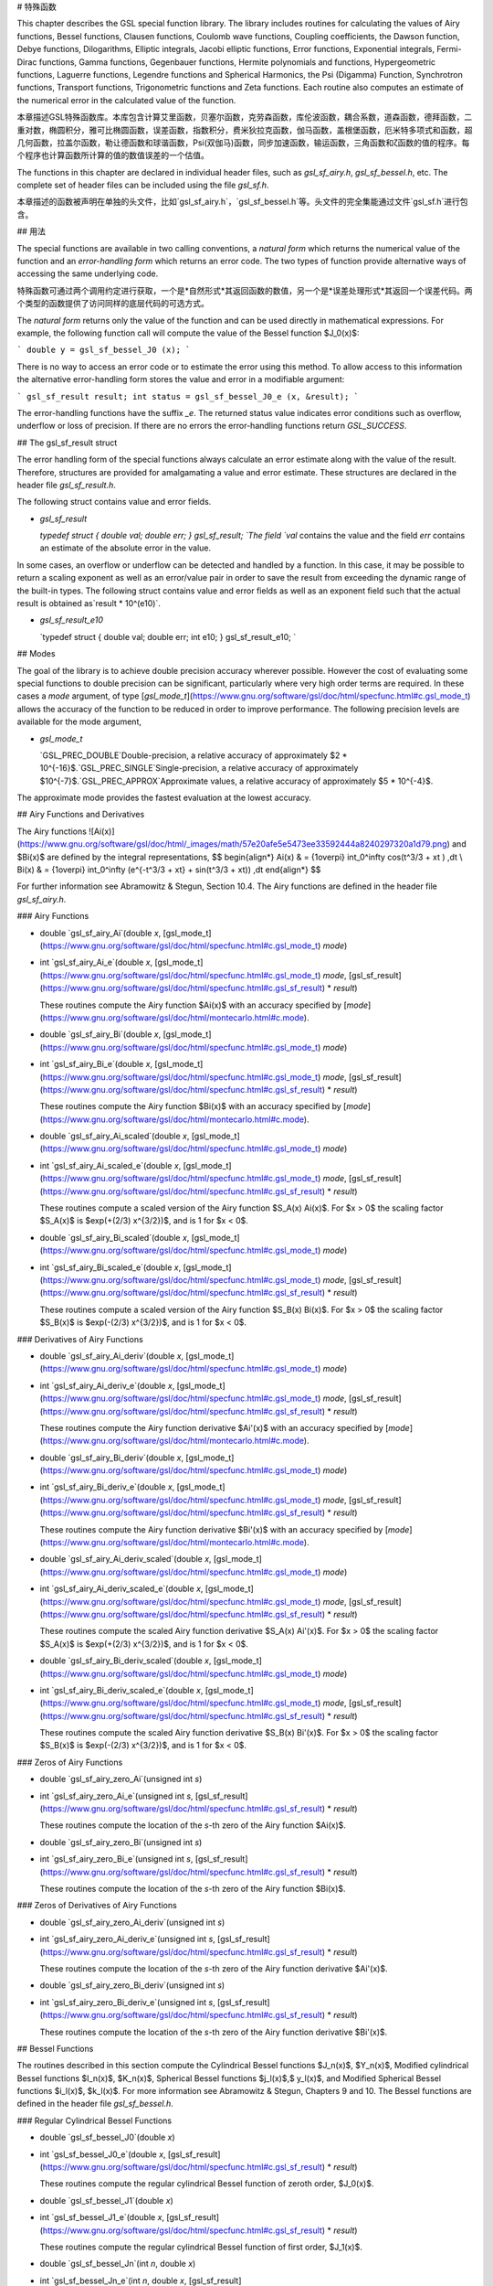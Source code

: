 # 特殊函数

This chapter describes the GSL special function library. The library includes routines for calculating the values of Airy functions, Bessel functions, Clausen functions, Coulomb wave functions, Coupling coefficients, the Dawson function, Debye functions, Dilogarithms, Elliptic integrals, Jacobi elliptic functions, Error functions, Exponential integrals, Fermi-Dirac functions, Gamma functions, Gegenbauer functions, Hermite polynomials and functions, Hypergeometric functions, Laguerre functions, Legendre functions and Spherical Harmonics, the Psi (Digamma) Function, Synchrotron functions, Transport functions, Trigonometric functions and Zeta functions. Each routine also computes an estimate of the numerical error in the calculated value of the function.

本章描述GSL特殊函数库。本库包含计算艾里函数，贝塞尔函数，克劳森函数，库伦波函数，耦合系数，道森函数，德拜函数，二重对数，椭圆积分，雅可比椭圆函数，误差函数，指数积分，费米狄拉克函数，伽马函数，盖根堡函数，厄米特多项式和函数，超几何函数，拉盖尔函数，勒让德函数和球谐函数，Psi(双伽马)函数，同步加速函数，输运函数，三角函数和ζ函数的值的程序。每个程序也计算函数所计算的值的数值误差的一个估值。

The functions in this chapter are declared in individual header files, such as `gsl_sf_airy.h`, `gsl_sf_bessel.h`, etc. The complete set of header files can be included using the file `gsl_sf.h`.

本章描述的函数被声明在单独的头文件，比如`gsl_sf_airy.h`，`gsl_sf_bessel.h`等。头文件的完全集能通过文件`gsl_sf.h`进行包含。

## 用法

The special functions are available in two calling conventions, a *natural form* which returns the numerical value of the function and an *error-handling form* which returns an error code. The two types of function provide alternative ways of accessing the same underlying code.

特殊函数可通过两个调用约定进行获取，一个是*自然形式*其返回函数的数值，另一个是*误差处理形式*其返回一个误差代码。两个类型的函数提供了访问同样的底层代码的可选方式。

The *natural form* returns only the value of the function and can be used directly in mathematical expressions. For example, the following function call will compute the value of the Bessel function $J_0(x)$:

```
double y = gsl_sf_bessel_J0 (x);
```

There is no way to access an error code or to estimate the error using this method. To allow access to this information the alternative error-handling form stores the value and error in a modifiable argument:

```
gsl_sf_result result;
int status = gsl_sf_bessel_J0_e (x, &result);
```

The error-handling functions have the suffix `_e`. The returned status value indicates error conditions such as overflow, underflow or loss of precision. If there are no errors the error-handling functions return `GSL_SUCCESS`.

## The gsl_sf_result struct

The error handling form of the special functions always calculate an error estimate along with the value of the result. Therefore, structures are provided for amalgamating a value and error estimate. These structures are declared in the header file `gsl_sf_result.h`.

The following struct contains value and error fields.

- `gsl_sf_result`

  `typedef struct {   double val;   double err; } gsl_sf_result; `The field `val` contains the value and the field `err` contains an estimate of the absolute error in the value.

In some cases, an overflow or underflow can be detected and handled by a function. In this case, it may be possible to return a scaling exponent as well as an error/value pair in order to save the result from exceeding the dynamic range of the built-in types. The following struct contains value and error fields as well as an exponent field such that the actual result is obtained as`result * 10^(e10)`.

- `gsl_sf_result_e10`

  `typedef struct {   double val;   double err;   int    e10; } gsl_sf_result_e10; `

## Modes

The goal of the library is to achieve double precision accuracy wherever possible. However the cost of evaluating some special functions to double precision can be significant, particularly where very high order terms are required. In these cases a `mode` argument, of type [`gsl_mode_t`](https://www.gnu.org/software/gsl/doc/html/specfunc.html#c.gsl_mode_t) allows the accuracy of the function to be reduced in order to improve performance. The following precision levels are available for the mode argument,

- `gsl_mode_t`

  `GSL_PREC_DOUBLE`Double-precision, a relative accuracy of approximately $2 * 10^{-16}$.`GSL_PREC_SINGLE`Single-precision, a relative accuracy of approximately $10^{-7}$.`GSL_PREC_APPROX`Approximate values, a relative accuracy of approximately $5 * 10^{-4}$.

The approximate mode provides the fastest evaluation at the lowest accuracy.

## Airy Functions and Derivatives





The Airy functions ![Ai(x)](https://www.gnu.org/software/gsl/doc/html/_images/math/57e20afe5e5473ee33592444a8240297320a1d79.png) and $Bi(x)$ are defined by the integral representations,
$$
\begin{align*}
Ai(x) & = {1\over\pi} \int_0^\infty \cos(t^3/3 + xt ) \,dt \\ Bi(x) & = {1\over\pi} \int_0^\infty (e^{-t^3/3 + xt} + \sin(t^3/3 + xt)) \,dt
\end{align*}
$$


For further information see Abramowitz & Stegun, Section 10.4. The Airy functions are defined in the header file `gsl_sf_airy.h`.

### Airy Functions

- double `gsl_sf_airy_Ai`(double *x*, [gsl_mode_t](https://www.gnu.org/software/gsl/doc/html/specfunc.html#c.gsl_mode_t) *mode*)

- int `gsl_sf_airy_Ai_e`(double *x*, [gsl_mode_t](https://www.gnu.org/software/gsl/doc/html/specfunc.html#c.gsl_mode_t) *mode*, [gsl_sf_result](https://www.gnu.org/software/gsl/doc/html/specfunc.html#c.gsl_sf_result) * *result*)

  These routines compute the Airy function $Ai(x)$ with an accuracy specified by [`mode`](https://www.gnu.org/software/gsl/doc/html/montecarlo.html#c.mode).

- double `gsl_sf_airy_Bi`(double *x*, [gsl_mode_t](https://www.gnu.org/software/gsl/doc/html/specfunc.html#c.gsl_mode_t) *mode*)

- int `gsl_sf_airy_Bi_e`(double *x*, [gsl_mode_t](https://www.gnu.org/software/gsl/doc/html/specfunc.html#c.gsl_mode_t) *mode*, [gsl_sf_result](https://www.gnu.org/software/gsl/doc/html/specfunc.html#c.gsl_sf_result) * *result*)

  These routines compute the Airy function $Bi(x)$ with an accuracy specified by [`mode`](https://www.gnu.org/software/gsl/doc/html/montecarlo.html#c.mode).

- double `gsl_sf_airy_Ai_scaled`(double *x*, [gsl_mode_t](https://www.gnu.org/software/gsl/doc/html/specfunc.html#c.gsl_mode_t) *mode*)

- int `gsl_sf_airy_Ai_scaled_e`(double *x*, [gsl_mode_t](https://www.gnu.org/software/gsl/doc/html/specfunc.html#c.gsl_mode_t) *mode*, [gsl_sf_result](https://www.gnu.org/software/gsl/doc/html/specfunc.html#c.gsl_sf_result) * *result*)

  These routines compute a scaled version of the Airy function $S_A(x) Ai(x)$. For $x > 0$ the scaling factor $S_A(x)$ is $\exp(+(2/3) x^{3/2})$, and is 1 for $x < 0$.

- double `gsl_sf_airy_Bi_scaled`(double *x*, [gsl_mode_t](https://www.gnu.org/software/gsl/doc/html/specfunc.html#c.gsl_mode_t) *mode*)

- int `gsl_sf_airy_Bi_scaled_e`(double *x*, [gsl_mode_t](https://www.gnu.org/software/gsl/doc/html/specfunc.html#c.gsl_mode_t) *mode*, [gsl_sf_result](https://www.gnu.org/software/gsl/doc/html/specfunc.html#c.gsl_sf_result) * *result*)

  These routines compute a scaled version of the Airy function $S_B(x) Bi(x)$. For $x > 0$ the scaling factor $S_B(x)$ is $exp(-(2/3) x^{3/2})$, and is 1 for $x < 0$.

### Derivatives of Airy Functions

- double `gsl_sf_airy_Ai_deriv`(double *x*, [gsl_mode_t](https://www.gnu.org/software/gsl/doc/html/specfunc.html#c.gsl_mode_t) *mode*)

- int `gsl_sf_airy_Ai_deriv_e`(double *x*, [gsl_mode_t](https://www.gnu.org/software/gsl/doc/html/specfunc.html#c.gsl_mode_t) *mode*, [gsl_sf_result](https://www.gnu.org/software/gsl/doc/html/specfunc.html#c.gsl_sf_result) * *result*)

  These routines compute the Airy function derivative $Ai'(x)$ with an accuracy specified by [`mode`](https://www.gnu.org/software/gsl/doc/html/montecarlo.html#c.mode).

- double `gsl_sf_airy_Bi_deriv`(double *x*, [gsl_mode_t](https://www.gnu.org/software/gsl/doc/html/specfunc.html#c.gsl_mode_t) *mode*)

- int `gsl_sf_airy_Bi_deriv_e`(double *x*, [gsl_mode_t](https://www.gnu.org/software/gsl/doc/html/specfunc.html#c.gsl_mode_t) *mode*, [gsl_sf_result](https://www.gnu.org/software/gsl/doc/html/specfunc.html#c.gsl_sf_result) * *result*)

  These routines compute the Airy function derivative $Bi'(x)$ with an accuracy specified by [`mode`](https://www.gnu.org/software/gsl/doc/html/montecarlo.html#c.mode).

- double `gsl_sf_airy_Ai_deriv_scaled`(double *x*, [gsl_mode_t](https://www.gnu.org/software/gsl/doc/html/specfunc.html#c.gsl_mode_t) *mode*)

- int `gsl_sf_airy_Ai_deriv_scaled_e`(double *x*, [gsl_mode_t](https://www.gnu.org/software/gsl/doc/html/specfunc.html#c.gsl_mode_t) *mode*, [gsl_sf_result](https://www.gnu.org/software/gsl/doc/html/specfunc.html#c.gsl_sf_result) * *result*)

  These routines compute the scaled Airy function derivative $S_A(x) Ai'(x)$. For $x > 0$ the scaling factor  $S_A(x)$ is $\exp(+(2/3) x^{3/2})$, and is 1 for $x < 0$.

- double `gsl_sf_airy_Bi_deriv_scaled`(double *x*, [gsl_mode_t](https://www.gnu.org/software/gsl/doc/html/specfunc.html#c.gsl_mode_t) *mode*)

- int `gsl_sf_airy_Bi_deriv_scaled_e`(double *x*, [gsl_mode_t](https://www.gnu.org/software/gsl/doc/html/specfunc.html#c.gsl_mode_t) *mode*, [gsl_sf_result](https://www.gnu.org/software/gsl/doc/html/specfunc.html#c.gsl_sf_result) * *result*)

  These routines compute the scaled Airy function derivative $S_B(x) Bi'(x)$. For $x > 0$ the scaling factor $S_B(x)$ is $exp(-(2/3) x^{3/2})$, and is 1 for $x < 0$.

### Zeros of Airy Functions

- double `gsl_sf_airy_zero_Ai`(unsigned int *s*)

- int `gsl_sf_airy_zero_Ai_e`(unsigned int *s*, [gsl_sf_result](https://www.gnu.org/software/gsl/doc/html/specfunc.html#c.gsl_sf_result) * *result*)

  These routines compute the location of the `s`-th zero of the Airy function $Ai(x)$.

- double `gsl_sf_airy_zero_Bi`(unsigned int *s*)

- int `gsl_sf_airy_zero_Bi_e`(unsigned int *s*, [gsl_sf_result](https://www.gnu.org/software/gsl/doc/html/specfunc.html#c.gsl_sf_result) * *result*)

  These routines compute the location of the `s`-th zero of the Airy function $Bi(x)$.

### Zeros of Derivatives of Airy Functions

- double `gsl_sf_airy_zero_Ai_deriv`(unsigned int *s*)

- int `gsl_sf_airy_zero_Ai_deriv_e`(unsigned int *s*, [gsl_sf_result](https://www.gnu.org/software/gsl/doc/html/specfunc.html#c.gsl_sf_result) * *result*)

  These routines compute the location of the `s`-th zero of the Airy function derivative $Ai'(x)$.

- double `gsl_sf_airy_zero_Bi_deriv`(unsigned int *s*)

- int `gsl_sf_airy_zero_Bi_deriv_e`(unsigned int *s*, [gsl_sf_result](https://www.gnu.org/software/gsl/doc/html/specfunc.html#c.gsl_sf_result) * *result*)

  These routines compute the location of the `s`-th zero of the Airy function derivative $Bi'(x)$.

## Bessel Functions

The routines described in this section compute the Cylindrical Bessel functions $J_n(x)$, $Y_n(x)$, Modified cylindrical Bessel functions $I_n(x)$, $K_n(x)$, Spherical Bessel functions $j_l(x)$,$ y_l(x)$, and Modified Spherical Bessel functions $i_l(x)$, $k_l(x)$. For more information see Abramowitz & Stegun, Chapters 9 and 10. The Bessel functions are defined in the header file `gsl_sf_bessel.h`.

### Regular Cylindrical Bessel Functions







- double `gsl_sf_bessel_J0`(double *x*)

- int `gsl_sf_bessel_J0_e`(double *x*, [gsl_sf_result](https://www.gnu.org/software/gsl/doc/html/specfunc.html#c.gsl_sf_result) * *result*)

  These routines compute the regular cylindrical Bessel function of zeroth order, $J_0(x)$.

- double `gsl_sf_bessel_J1`(double *x*)

- int `gsl_sf_bessel_J1_e`(double *x*, [gsl_sf_result](https://www.gnu.org/software/gsl/doc/html/specfunc.html#c.gsl_sf_result) * *result*)

  These routines compute the regular cylindrical Bessel function of first order, $J_1(x)$.

- double `gsl_sf_bessel_Jn`(int *n*, double *x*)

- int `gsl_sf_bessel_Jn_e`(int *n*, double *x*, [gsl_sf_result](https://www.gnu.org/software/gsl/doc/html/specfunc.html#c.gsl_sf_result) * *result*)

  These routines compute the regular cylindrical Bessel function of order `n`, $J_n(x)$.

- int `gsl_sf_bessel_Jn_array`(int *nmin*, int *nmax*, double *x*, double *result_array[]*)

  This routine computes the values of the regular cylindrical Bessel functions $J_n(x)$ for $n$ from `nmin` to `nmax` inclusive, storing the results in the array `result_array`. The values are computed using recurrence relations for efficiency, and therefore may differ slightly from the exact values.

### Irregular Cylindrical Bessel Functions





- double `gsl_sf_bessel_Y0`(double *x*)

- int `gsl_sf_bessel_Y0_e`(double *x*, [gsl_sf_result](https://www.gnu.org/software/gsl/doc/html/specfunc.html#c.gsl_sf_result) * *result*)

  These routines compute the irregular cylindrical Bessel function of zeroth order, $Y_0(x)$, for $x>0$.

- double `gsl_sf_bessel_Y1`(double *x*)

- int `gsl_sf_bessel_Y1_e`(double *x*, [gsl_sf_result](https://www.gnu.org/software/gsl/doc/html/specfunc.html#c.gsl_sf_result) * *result*)

  These routines compute the irregular cylindrical Bessel function of first order, $Y_1(x)$, for $x>0$.

- double `gsl_sf_bessel_Yn`(int *n*, double *x*)

- int `gsl_sf_bessel_Yn_e`(int *n*, double *x*, [gsl_sf_result](https://www.gnu.org/software/gsl/doc/html/specfunc.html#c.gsl_sf_result) * *result*)

  These routines compute the irregular cylindrical Bessel function of order `n`, $Y_n(x)$, for $x>0$.

- int `gsl_sf_bessel_Yn_array`(int *nmin*, int *nmax*, double *x*, double *result_array[]*)

  This routine computes the values of the irregular cylindrical Bessel functions ![Y_n(x)](https://www.gnu.org/software/gsl/doc/html/_images/math/d68f2b9626c69cf941c0281eb1296e9a7a55d6bd.png) for ![n](https://www.gnu.org/software/gsl/doc/html/_images/math/a24554f1502cf204e7aa24a6c064962c3504de48.png) from `nmin` to `nmax` inclusive, storing the results in the array `result_array`. The domain of the function is ![x>0](https://www.gnu.org/software/gsl/doc/html/_images/math/937b5840b2fb62e72aff4740c9d3c14db3b06720.png). The values are computed using recurrence relations for efficiency, and therefore may differ slightly from the exact values.

### Regular Modified Cylindrical Bessel Functions







- double `gsl_sf_bessel_I0`(double *x*)

- int `gsl_sf_bessel_I0_e`(double *x*, [gsl_sf_result](https://www.gnu.org/software/gsl/doc/html/specfunc.html#c.gsl_sf_result) * *result*)

  These routines compute the regular modified cylindrical Bessel function of zeroth order, ![I_0(x)](https://www.gnu.org/software/gsl/doc/html/_images/math/80b44c6d78fe7fb9a233c4887204aa666cd4fb2d.png).

- double `gsl_sf_bessel_I1`(double *x*)

- int `gsl_sf_bessel_I1_e`(double *x*, [gsl_sf_result](https://www.gnu.org/software/gsl/doc/html/specfunc.html#c.gsl_sf_result) * *result*)

  These routines compute the regular modified cylindrical Bessel function of first order, ![I_1(x)](https://www.gnu.org/software/gsl/doc/html/_images/math/64d3c5b2a2945edfdce0ce46efc26168c40c6a41.png).

- double `gsl_sf_bessel_In`(int *n*, double *x*)

- int `gsl_sf_bessel_In_e`(int *n*, double *x*, [gsl_sf_result](https://www.gnu.org/software/gsl/doc/html/specfunc.html#c.gsl_sf_result) * *result*)

  These routines compute the regular modified cylindrical Bessel function of order `n`, ![I_n(x)](https://www.gnu.org/software/gsl/doc/html/_images/math/7e78a3c2669b08dafec3eee5c5339e16063277b3.png).

- int `gsl_sf_bessel_In_array`(int *nmin*, int *nmax*, double *x*, double *result_array[]*)

  This routine computes the values of the regular modified cylindrical Bessel functions ![I_n(x)](https://www.gnu.org/software/gsl/doc/html/_images/math/7e78a3c2669b08dafec3eee5c5339e16063277b3.png) for ![n](https://www.gnu.org/software/gsl/doc/html/_images/math/a24554f1502cf204e7aa24a6c064962c3504de48.png) from `nmin` to `nmax` inclusive, storing the results in the array `result_array`. The start of the range `nmin` must be positive or zero. The values are computed using recurrence relations for efficiency, and therefore may differ slightly from the exact values.

- double `gsl_sf_bessel_I0_scaled`(double *x*)

- int `gsl_sf_bessel_I0_scaled_e`(double *x*, [gsl_sf_result](https://www.gnu.org/software/gsl/doc/html/specfunc.html#c.gsl_sf_result) * *result*)

  These routines compute the scaled regular modified cylindrical Bessel function of zeroth order ![\exp(-|x|) I_0(x)](https://www.gnu.org/software/gsl/doc/html/_images/math/8f7b507a6490a4ce5e08a8c9408e227f3c65a279.png).

- double `gsl_sf_bessel_I1_scaled`(double *x*)

- int `gsl_sf_bessel_I1_scaled_e`(double *x*, [gsl_sf_result](https://www.gnu.org/software/gsl/doc/html/specfunc.html#c.gsl_sf_result) * *result*)

  These routines compute the scaled regular modified cylindrical Bessel function of first order ![\exp(-|x|) I_1(x)](https://www.gnu.org/software/gsl/doc/html/_images/math/c66613bb121b21a819cef201621b6c9eb72f8308.png).

- double `gsl_sf_bessel_In_scaled`(int *n*, double *x*)

- int `gsl_sf_bessel_In_scaled_e`(int *n*, double *x*, [gsl_sf_result](https://www.gnu.org/software/gsl/doc/html/specfunc.html#c.gsl_sf_result) * *result*)

  These routines compute the scaled regular modified cylindrical Bessel function of order `n`, ![\exp(-|x|) I_n(x)](https://www.gnu.org/software/gsl/doc/html/_images/math/ddbf7f4c3316d6fed6d467ef03b6ee10a62a909c.png)

- int `gsl_sf_bessel_In_scaled_array`(int *nmin*, int *nmax*, double *x*, double *result_array[]*)

  This routine computes the values of the scaled regular cylindrical Bessel functions ![\exp(-|x|) I_n(x)](https://www.gnu.org/software/gsl/doc/html/_images/math/ddbf7f4c3316d6fed6d467ef03b6ee10a62a909c.png) for ![n](https://www.gnu.org/software/gsl/doc/html/_images/math/a24554f1502cf204e7aa24a6c064962c3504de48.png) from `nmin` to `nmax` inclusive, storing the results in the array`result_array`. The start of the range `nmin` must be positive or zero. The values are computed using recurrence relations for efficiency, and therefore may differ slightly from the exact values.

### Irregular Modified Cylindrical Bessel Functions





- double `gsl_sf_bessel_K0`(double *x*)

- int `gsl_sf_bessel_K0_e`(double *x*, [gsl_sf_result](https://www.gnu.org/software/gsl/doc/html/specfunc.html#c.gsl_sf_result) * *result*)

  These routines compute the irregular modified cylindrical Bessel function of zeroth order, ![K_0(x)](https://www.gnu.org/software/gsl/doc/html/_images/math/3a05961e29eabc493ba2a1f13fa6822f31314eb3.png), for ![x > 0](https://www.gnu.org/software/gsl/doc/html/_images/math/fe20eedd0aef40a657ad04835ff74fa8a73efb56.png).

- double `gsl_sf_bessel_K1`(double *x*)

- int `gsl_sf_bessel_K1_e`(double *x*, [gsl_sf_result](https://www.gnu.org/software/gsl/doc/html/specfunc.html#c.gsl_sf_result) * *result*)

  These routines compute the irregular modified cylindrical Bessel function of first order, ![K_1(x)](https://www.gnu.org/software/gsl/doc/html/_images/math/0effdda8be31ffbc39e330f72ce18536df2e5390.png), for ![x > 0](https://www.gnu.org/software/gsl/doc/html/_images/math/fe20eedd0aef40a657ad04835ff74fa8a73efb56.png).

- double `gsl_sf_bessel_Kn`(int *n*, double *x*)

- int `gsl_sf_bessel_Kn_e`(int *n*, double *x*, [gsl_sf_result](https://www.gnu.org/software/gsl/doc/html/specfunc.html#c.gsl_sf_result) * *result*)

  These routines compute the irregular modified cylindrical Bessel function of order `n`, ![K_n(x)](https://www.gnu.org/software/gsl/doc/html/_images/math/f44f0a148e38562c9d66c1d7ef29a270cb8a3e75.png), for ![x > 0](https://www.gnu.org/software/gsl/doc/html/_images/math/fe20eedd0aef40a657ad04835ff74fa8a73efb56.png).

- int `gsl_sf_bessel_Kn_array`(int *nmin*, int *nmax*, double *x*, double *result_array[]*)

  This routine computes the values of the irregular modified cylindrical Bessel functions ![K_n(x)](https://www.gnu.org/software/gsl/doc/html/_images/math/f44f0a148e38562c9d66c1d7ef29a270cb8a3e75.png)for ![n](https://www.gnu.org/software/gsl/doc/html/_images/math/a24554f1502cf204e7aa24a6c064962c3504de48.png) from `nmin` to `nmax` inclusive, storing the results in the array `result_array`. The start of the range `nmin` must be positive or zero. The domain of the function is ![x>0](https://www.gnu.org/software/gsl/doc/html/_images/math/937b5840b2fb62e72aff4740c9d3c14db3b06720.png). The values are computed using recurrence relations for efficiency, and therefore may differ slightly from the exact values.

- double `gsl_sf_bessel_K0_scaled`(double *x*)

- int `gsl_sf_bessel_K0_scaled_e`(double *x*, [gsl_sf_result](https://www.gnu.org/software/gsl/doc/html/specfunc.html#c.gsl_sf_result) * *result*)

  These routines compute the scaled irregular modified cylindrical Bessel function of zeroth order ![\exp(x) K_0(x)](https://www.gnu.org/software/gsl/doc/html/_images/math/b18990b88369bc9d4e1574b41859bf650e584d89.png) for ![x>0](https://www.gnu.org/software/gsl/doc/html/_images/math/937b5840b2fb62e72aff4740c9d3c14db3b06720.png).

- double `gsl_sf_bessel_K1_scaled`(double *x*)

- int `gsl_sf_bessel_K1_scaled_e`(double *x*, [gsl_sf_result](https://www.gnu.org/software/gsl/doc/html/specfunc.html#c.gsl_sf_result) * *result*)

  These routines compute the scaled irregular modified cylindrical Bessel function of first order ![\exp(x) K_1(x)](https://www.gnu.org/software/gsl/doc/html/_images/math/1f79b422556852bd5fe6722e2e48e99226ecfc63.png) for ![x>0](https://www.gnu.org/software/gsl/doc/html/_images/math/937b5840b2fb62e72aff4740c9d3c14db3b06720.png).

- double `gsl_sf_bessel_Kn_scaled`(int *n*, double *x*)

- int `gsl_sf_bessel_Kn_scaled_e`(int *n*, double *x*, [gsl_sf_result](https://www.gnu.org/software/gsl/doc/html/specfunc.html#c.gsl_sf_result) * *result*)

  These routines compute the scaled irregular modified cylindrical Bessel function of order `n`, ![\exp(x) K_n(x)](https://www.gnu.org/software/gsl/doc/html/_images/math/7af61114297df5e6da7339c5591aef5a647e3aab.png), for ![x>0](https://www.gnu.org/software/gsl/doc/html/_images/math/937b5840b2fb62e72aff4740c9d3c14db3b06720.png).

- int `gsl_sf_bessel_Kn_scaled_array`(int *nmin*, int *nmax*, double *x*, double *result_array[]*)

  This routine computes the values of the scaled irregular cylindrical Bessel functions ![\exp(x) K_n(x)](https://www.gnu.org/software/gsl/doc/html/_images/math/7af61114297df5e6da7339c5591aef5a647e3aab.png) for ![n](https://www.gnu.org/software/gsl/doc/html/_images/math/a24554f1502cf204e7aa24a6c064962c3504de48.png) from `nmin` to `nmax` inclusive, storing the results in the array `result_array`. The start of the range `nmin` must be positive or zero. The domain of the function is ![x>0](https://www.gnu.org/software/gsl/doc/html/_images/math/937b5840b2fb62e72aff4740c9d3c14db3b06720.png). The values are computed using recurrence relations for efficiency, and therefore may differ slightly from the exact values.

### Regular Spherical Bessel Functions







- double `gsl_sf_bessel_j0`(double *x*)

- int `gsl_sf_bessel_j0_e`(double *x*, [gsl_sf_result](https://www.gnu.org/software/gsl/doc/html/specfunc.html#c.gsl_sf_result) * *result*)

  These routines compute the regular spherical Bessel function of zeroth order, ![j_0(x) = \sin(x)/x](https://www.gnu.org/software/gsl/doc/html/_images/math/ca0a868e0489377a954208a35de310a397be44a1.png).

- double `gsl_sf_bessel_j1`(double *x*)

- int `gsl_sf_bessel_j1_e`(double *x*, [gsl_sf_result](https://www.gnu.org/software/gsl/doc/html/specfunc.html#c.gsl_sf_result) * *result*)

  These routines compute the regular spherical Bessel function of first order, ![j_1(x) = (\sin(x)/x - \cos(x))/x](https://www.gnu.org/software/gsl/doc/html/_images/math/7201882b61f67117d1b60f07971ff71a3bfdd2fb.png).

- double `gsl_sf_bessel_j2`(double *x*)

- int `gsl_sf_bessel_j2_e`(double *x*, [gsl_sf_result](https://www.gnu.org/software/gsl/doc/html/specfunc.html#c.gsl_sf_result) * *result*)

  These routines compute the regular spherical Bessel function of second order, ![j_2(x) = ((3/x^2 - 1)\sin(x) - 3\cos(x)/x)/x](https://www.gnu.org/software/gsl/doc/html/_images/math/1f1a973b7e1b1c1119fbd58cc0857fa95d9aab69.png).

- double `gsl_sf_bessel_jl`(int *l*, double *x*)

- int `gsl_sf_bessel_jl_e`(int *l*, double *x*, [gsl_sf_result](https://www.gnu.org/software/gsl/doc/html/specfunc.html#c.gsl_sf_result) * *result*)

  These routines compute the regular spherical Bessel function of order `l`, ![j_l(x)](https://www.gnu.org/software/gsl/doc/html/_images/math/2c58211abd5178158a7ccf83ba0d0ded869cb455.png), for ![l \geq 0](https://www.gnu.org/software/gsl/doc/html/_images/math/666da554674fafe8302f33271a318ec0e370cc44.png) and ![x \geq 0](https://www.gnu.org/software/gsl/doc/html/_images/math/c40948eefa2d293144a5313ae9075b8ced7e1798.png).

- int `gsl_sf_bessel_jl_array`(int *lmax*, double *x*, double *result_array[]*)

  This routine computes the values of the regular spherical Bessel functions ![j_l(x)](https://www.gnu.org/software/gsl/doc/html/_images/math/2c58211abd5178158a7ccf83ba0d0ded869cb455.png) for ![l](https://www.gnu.org/software/gsl/doc/html/_images/math/a7cc908d8b1de27d7caaa2eab1f302b760d3dbf0.png) from 0 to `lmax` inclusive for ![lmax \geq 0](https://www.gnu.org/software/gsl/doc/html/_images/math/78b5d4cf68bd74513d084afbf083c682c343551c.png) and ![x \geq 0](https://www.gnu.org/software/gsl/doc/html/_images/math/c40948eefa2d293144a5313ae9075b8ced7e1798.png), storing the results in the array `result_array`. The values are computed using recurrence relations for efficiency, and therefore may differ slightly from the exact values.

- int `gsl_sf_bessel_jl_steed_array`(int *lmax*, double *x*, double * *result_array*)

  This routine uses Steed’s method to compute the values of the regular spherical Bessel functions ![j_l(x)](https://www.gnu.org/software/gsl/doc/html/_images/math/2c58211abd5178158a7ccf83ba0d0ded869cb455.png) for ![l](https://www.gnu.org/software/gsl/doc/html/_images/math/a7cc908d8b1de27d7caaa2eab1f302b760d3dbf0.png) from 0 to `lmax` inclusive for ![lmax \geq 0](https://www.gnu.org/software/gsl/doc/html/_images/math/78b5d4cf68bd74513d084afbf083c682c343551c.png) and ![x \geq 0](https://www.gnu.org/software/gsl/doc/html/_images/math/c40948eefa2d293144a5313ae9075b8ced7e1798.png), storing the results in the array `result_array`. The Steed/Barnett algorithm is described in Comp. Phys. Comm. 21, 297 (1981). Steed’s method is more stable than the recurrence used in the other functions but is also slower.

### Irregular Spherical Bessel Functions





- double `gsl_sf_bessel_y0`(double *x*)

- int `gsl_sf_bessel_y0_e`(double *x*, [gsl_sf_result](https://www.gnu.org/software/gsl/doc/html/specfunc.html#c.gsl_sf_result) * *result*)

  These routines compute the irregular spherical Bessel function of zeroth order, ![y_0(x) = -\cos(x)/x](https://www.gnu.org/software/gsl/doc/html/_images/math/846001d6ff5db08a7c5f949eb83bfedac9ba731c.png).

- double `gsl_sf_bessel_y1`(double *x*)

- int `gsl_sf_bessel_y1_e`(double *x*, [gsl_sf_result](https://www.gnu.org/software/gsl/doc/html/specfunc.html#c.gsl_sf_result) * *result*)

  These routines compute the irregular spherical Bessel function of first order, ![y_1(x) = -(\cos(x)/x + \sin(x))/x](https://www.gnu.org/software/gsl/doc/html/_images/math/52ae64ac3a6a5bdb676321b6aa72300225296b4d.png).

- double `gsl_sf_bessel_y2`(double *x*)

- int `gsl_sf_bessel_y2_e`(double *x*, [gsl_sf_result](https://www.gnu.org/software/gsl/doc/html/specfunc.html#c.gsl_sf_result) * *result*)

  These routines compute the irregular spherical Bessel function of second order, ![y_2(x) = (-3/x^3 + 1/x)\cos(x) - (3/x^2)\sin(x)](https://www.gnu.org/software/gsl/doc/html/_images/math/a629140a63b9b566cdba2f5be55ebbcdce72a383.png).

- double `gsl_sf_bessel_yl`(int *l*, double *x*)

- int `gsl_sf_bessel_yl_e`(int *l*, double *x*, [gsl_sf_result](https://www.gnu.org/software/gsl/doc/html/specfunc.html#c.gsl_sf_result) * *result*)

  These routines compute the irregular spherical Bessel function of order `l`, ![y_l(x)](https://www.gnu.org/software/gsl/doc/html/_images/math/a5237e6a66274662bef5fadebb08539203de721d.png), for ![l \geq 0](https://www.gnu.org/software/gsl/doc/html/_images/math/666da554674fafe8302f33271a318ec0e370cc44.png).

- int `gsl_sf_bessel_yl_array`(int *lmax*, double *x*, double *result_array[]*)

  This routine computes the values of the irregular spherical Bessel functions ![y_l(x)](https://www.gnu.org/software/gsl/doc/html/_images/math/a5237e6a66274662bef5fadebb08539203de721d.png) for ![l](https://www.gnu.org/software/gsl/doc/html/_images/math/a7cc908d8b1de27d7caaa2eab1f302b760d3dbf0.png) from 0 to `lmax` inclusive for ![lmax \geq 0](https://www.gnu.org/software/gsl/doc/html/_images/math/78b5d4cf68bd74513d084afbf083c682c343551c.png), storing the results in the array `result_array`. The values are computed using recurrence relations for efficiency, and therefore may differ slightly from the exact values.

### Regular Modified Spherical Bessel Functions





The regular modified spherical Bessel functions ![i_l(x)](https://www.gnu.org/software/gsl/doc/html/_images/math/66569b71033cd7295c2de3f85e2b52d48cb9c035.png) are related to the modified Bessel functions of fractional order, ![i_l(x) = \sqrt{\pi/(2x)} I_{l+1/2}(x)](https://www.gnu.org/software/gsl/doc/html/_images/math/d33ed445eba81a7558f41f281e63ccf3a828c7a5.png)

- double `gsl_sf_bessel_i0_scaled`(double *x*)

- int `gsl_sf_bessel_i0_scaled_e`(double *x*, [gsl_sf_result](https://www.gnu.org/software/gsl/doc/html/specfunc.html#c.gsl_sf_result) * *result*)

  These routines compute the scaled regular modified spherical Bessel function of zeroth order, ![\exp(-|x|) i_0(x)](https://www.gnu.org/software/gsl/doc/html/_images/math/e9571a4347a75cdb2c0cf9b984fd806088b4f436.png).

- double `gsl_sf_bessel_i1_scaled`(double *x*)

- int `gsl_sf_bessel_i1_scaled_e`(double *x*, [gsl_sf_result](https://www.gnu.org/software/gsl/doc/html/specfunc.html#c.gsl_sf_result) * *result*)

  These routines compute the scaled regular modified spherical Bessel function of first order, ![\exp(-|x|) i_1(x)](https://www.gnu.org/software/gsl/doc/html/_images/math/2abfa2826dece283a5f67582a7d986853a75b4e9.png).

- double `gsl_sf_bessel_i2_scaled`(double *x*)

- int `gsl_sf_bessel_i2_scaled_e`(double *x*, [gsl_sf_result](https://www.gnu.org/software/gsl/doc/html/specfunc.html#c.gsl_sf_result) * *result*)

  These routines compute the scaled regular modified spherical Bessel function of second order, ![\exp(-|x|) i_2(x)](https://www.gnu.org/software/gsl/doc/html/_images/math/9bc65f80ad5e65004a0553cd25cbfcda10d6e28c.png)

- double `gsl_sf_bessel_il_scaled`(int *l*, double *x*)

- int `gsl_sf_bessel_il_scaled_e`(int *l*, double *x*, [gsl_sf_result](https://www.gnu.org/software/gsl/doc/html/specfunc.html#c.gsl_sf_result) * *result*)

  These routines compute the scaled regular modified spherical Bessel function of order `l`, ![\exp(-|x|) i_l(x)](https://www.gnu.org/software/gsl/doc/html/_images/math/45121f39bedbe0c3aed8414207448d10b0f4f9f7.png)

- int `gsl_sf_bessel_il_scaled_array`(int *lmax*, double *x*, double *result_array[]*)

  This routine computes the values of the scaled regular modified spherical Bessel functions ![\exp(-|x|) i_l(x)](https://www.gnu.org/software/gsl/doc/html/_images/math/45121f39bedbe0c3aed8414207448d10b0f4f9f7.png) for ![l](https://www.gnu.org/software/gsl/doc/html/_images/math/a7cc908d8b1de27d7caaa2eab1f302b760d3dbf0.png) from 0 to `lmax` inclusive for ![lmax \geq 0](https://www.gnu.org/software/gsl/doc/html/_images/math/78b5d4cf68bd74513d084afbf083c682c343551c.png), storing the results in the array `result_array`. The values are computed using recurrence relations for efficiency, and therefore may differ slightly from the exact values.

### Irregular Modified Spherical Bessel Functions



The irregular modified spherical Bessel functions ![k_l(x)](https://www.gnu.org/software/gsl/doc/html/_images/math/0cae625b70bafb5ce956c6ddf2af444cdbdad4cd.png) are related to the irregular modified Bessel functions of fractional order, ![k_l(x) = \sqrt{\pi/(2x)} K_{l+1/2}(x)](https://www.gnu.org/software/gsl/doc/html/_images/math/1e58ca3e97c9c954d69a653bcbad1ac774864000.png).

- double `gsl_sf_bessel_k0_scaled`(double *x*)

- int `gsl_sf_bessel_k0_scaled_e`(double *x*, [gsl_sf_result](https://www.gnu.org/software/gsl/doc/html/specfunc.html#c.gsl_sf_result) * *result*)

  These routines compute the scaled irregular modified spherical Bessel function of zeroth order, ![\exp(x) k_0(x)](https://www.gnu.org/software/gsl/doc/html/_images/math/4860fb894259fe8191bc4125f902e90784fd1893.png), for ![x>0](https://www.gnu.org/software/gsl/doc/html/_images/math/937b5840b2fb62e72aff4740c9d3c14db3b06720.png).

- double `gsl_sf_bessel_k1_scaled`(double *x*)

- int `gsl_sf_bessel_k1_scaled_e`(double *x*, [gsl_sf_result](https://www.gnu.org/software/gsl/doc/html/specfunc.html#c.gsl_sf_result) * *result*)

  These routines compute the scaled irregular modified spherical Bessel function of first order, ![\exp(x) k_1(x)](https://www.gnu.org/software/gsl/doc/html/_images/math/f5e0e7531d61064d39ae19c0d3e85301f65c7d41.png), for ![x>0](https://www.gnu.org/software/gsl/doc/html/_images/math/937b5840b2fb62e72aff4740c9d3c14db3b06720.png).

- double `gsl_sf_bessel_k2_scaled`(double *x*)

- int `gsl_sf_bessel_k2_scaled_e`(double *x*, [gsl_sf_result](https://www.gnu.org/software/gsl/doc/html/specfunc.html#c.gsl_sf_result) * *result*)

  These routines compute the scaled irregular modified spherical Bessel function of second order, ![\exp(x) k_2(x)](https://www.gnu.org/software/gsl/doc/html/_images/math/178a2a091cf856070eed95c1ce075872108ea25e.png), for ![x>0](https://www.gnu.org/software/gsl/doc/html/_images/math/937b5840b2fb62e72aff4740c9d3c14db3b06720.png).

- double `gsl_sf_bessel_kl_scaled`(int *l*, double *x*)

- int `gsl_sf_bessel_kl_scaled_e`(int *l*, double *x*, [gsl_sf_result](https://www.gnu.org/software/gsl/doc/html/specfunc.html#c.gsl_sf_result) * *result*)

  These routines compute the scaled irregular modified spherical Bessel function of order `l`, ![\exp(x) k_l(x)](https://www.gnu.org/software/gsl/doc/html/_images/math/0bead5300acd45a4770cca211b247ea4844fb684.png), for ![x>0](https://www.gnu.org/software/gsl/doc/html/_images/math/937b5840b2fb62e72aff4740c9d3c14db3b06720.png).

- int `gsl_sf_bessel_kl_scaled_array`(int *lmax*, double *x*, double *result_array[]*)

  This routine computes the values of the scaled irregular modified spherical Bessel functions ![\exp(x) k_l(x)](https://www.gnu.org/software/gsl/doc/html/_images/math/0bead5300acd45a4770cca211b247ea4844fb684.png) for ![l](https://www.gnu.org/software/gsl/doc/html/_images/math/a7cc908d8b1de27d7caaa2eab1f302b760d3dbf0.png) from 0 to `lmax` inclusive for ![lmax \geq 0](https://www.gnu.org/software/gsl/doc/html/_images/math/78b5d4cf68bd74513d084afbf083c682c343551c.png) and ![x>0](https://www.gnu.org/software/gsl/doc/html/_images/math/937b5840b2fb62e72aff4740c9d3c14db3b06720.png), storing the results in the array `result_array`. The values are computed using recurrence relations for efficiency, and therefore may differ slightly from the exact values.

### Regular Bessel Function—Fractional Order



- double `gsl_sf_bessel_Jnu`(double *nu*, double *x*)

- int `gsl_sf_bessel_Jnu_e`(double *nu*, double *x*, [gsl_sf_result](https://www.gnu.org/software/gsl/doc/html/specfunc.html#c.gsl_sf_result) * *result*)

  These routines compute the regular cylindrical Bessel function of fractional order ![\nu](https://www.gnu.org/software/gsl/doc/html/_images/math/b8314a673ae9c2de05235962b598194cee073946.png), ![J_\nu(x)](https://www.gnu.org/software/gsl/doc/html/_images/math/6e63fa9eb40ca493d0af71ffc8dcf179a841bfb1.png).

- int `gsl_sf_bessel_sequence_Jnu_e`(double *nu*, [gsl_mode_t](https://www.gnu.org/software/gsl/doc/html/specfunc.html#c.gsl_mode_t) *mode*, size_t *size*, double *v[]*)

  This function computes the regular cylindrical Bessel function of fractional order ![\nu](https://www.gnu.org/software/gsl/doc/html/_images/math/b8314a673ae9c2de05235962b598194cee073946.png), ![J_\nu(x)](https://www.gnu.org/software/gsl/doc/html/_images/math/6e63fa9eb40ca493d0af71ffc8dcf179a841bfb1.png), evaluated at a series of ![x](https://www.gnu.org/software/gsl/doc/html/_images/math/1c5715c8edd0bbc330baa0f0494f1f7951619754.png) values. The array `v` of length `size` contains the ![x](https://www.gnu.org/software/gsl/doc/html/_images/math/1c5715c8edd0bbc330baa0f0494f1f7951619754.png) values. They are assumed to be strictly ordered and positive. The array is over-written with the values of ![J_\nu(x_i)](https://www.gnu.org/software/gsl/doc/html/_images/math/2a0bf878a4b9a86a010a4e37586d1a369deaec57.png).

### Irregular Bessel Functions—Fractional Order

- double `gsl_sf_bessel_Ynu`(double *nu*, double *x*)

- int `gsl_sf_bessel_Ynu_e`(double *nu*, double *x*, [gsl_sf_result](https://www.gnu.org/software/gsl/doc/html/specfunc.html#c.gsl_sf_result) * *result*)

  These routines compute the irregular cylindrical Bessel function of fractional order ![\nu](https://www.gnu.org/software/gsl/doc/html/_images/math/b8314a673ae9c2de05235962b598194cee073946.png), ![Y_\nu(x)](https://www.gnu.org/software/gsl/doc/html/_images/math/730ee736db30f7c565689d357151f5c6ba59fa08.png).

### Regular Modified Bessel Functions—Fractional Order



- double `gsl_sf_bessel_Inu`(double *nu*, double *x*)

- int `gsl_sf_bessel_Inu_e`(double *nu*, double *x*, [gsl_sf_result](https://www.gnu.org/software/gsl/doc/html/specfunc.html#c.gsl_sf_result) * *result*)

  These routines compute the regular modified Bessel function of fractional order ![\nu](https://www.gnu.org/software/gsl/doc/html/_images/math/b8314a673ae9c2de05235962b598194cee073946.png), ![I_\nu(x)](https://www.gnu.org/software/gsl/doc/html/_images/math/cf219186493c9cfed1b5e761568ccb8e2cbf7b47.png) for ![x>0](https://www.gnu.org/software/gsl/doc/html/_images/math/937b5840b2fb62e72aff4740c9d3c14db3b06720.png), ![\nu>0](https://www.gnu.org/software/gsl/doc/html/_images/math/e3b5e1a0b5b2b6c20de392328ac0deb6fa07ee53.png).

- double `gsl_sf_bessel_Inu_scaled`(double *nu*, double *x*)

- int `gsl_sf_bessel_Inu_scaled_e`(double *nu*, double *x*, [gsl_sf_result](https://www.gnu.org/software/gsl/doc/html/specfunc.html#c.gsl_sf_result) * *result*)

  These routines compute the scaled regular modified Bessel function of fractional order ![\nu](https://www.gnu.org/software/gsl/doc/html/_images/math/b8314a673ae9c2de05235962b598194cee073946.png), ![\exp(-|x|)I_\nu(x)](https://www.gnu.org/software/gsl/doc/html/_images/math/d02e508fb115f16b9f5269d0a8cc1febed3ca457.png) for ![x>0](https://www.gnu.org/software/gsl/doc/html/_images/math/937b5840b2fb62e72aff4740c9d3c14db3b06720.png), ![\nu>0](https://www.gnu.org/software/gsl/doc/html/_images/math/e3b5e1a0b5b2b6c20de392328ac0deb6fa07ee53.png).

### Irregular Modified Bessel Functions—Fractional Order



- double `gsl_sf_bessel_Knu`(double *nu*, double *x*)

- int `gsl_sf_bessel_Knu_e`(double *nu*, double *x*, [gsl_sf_result](https://www.gnu.org/software/gsl/doc/html/specfunc.html#c.gsl_sf_result) * *result*)

  These routines compute the irregular modified Bessel function of fractional order ![\nu](https://www.gnu.org/software/gsl/doc/html/_images/math/b8314a673ae9c2de05235962b598194cee073946.png), ![K_\nu(x)](https://www.gnu.org/software/gsl/doc/html/_images/math/36f752d5190b0034a4393732afdf2365e8e25613.png) for ![x>0](https://www.gnu.org/software/gsl/doc/html/_images/math/937b5840b2fb62e72aff4740c9d3c14db3b06720.png), ![\nu>0](https://www.gnu.org/software/gsl/doc/html/_images/math/e3b5e1a0b5b2b6c20de392328ac0deb6fa07ee53.png).

- double `gsl_sf_bessel_lnKnu`(double *nu*, double *x*)

- int `gsl_sf_bessel_lnKnu_e`(double *nu*, double *x*, [gsl_sf_result](https://www.gnu.org/software/gsl/doc/html/specfunc.html#c.gsl_sf_result) * *result*)

  These routines compute the logarithm of the irregular modified Bessel function of fractional order ![\nu](https://www.gnu.org/software/gsl/doc/html/_images/math/b8314a673ae9c2de05235962b598194cee073946.png), ![\ln(K_\nu(x))](https://www.gnu.org/software/gsl/doc/html/_images/math/00ff48b1cb9fcc9f2183df2b46f62456a026ef26.png) for ![x>0](https://www.gnu.org/software/gsl/doc/html/_images/math/937b5840b2fb62e72aff4740c9d3c14db3b06720.png), ![\nu>0](https://www.gnu.org/software/gsl/doc/html/_images/math/e3b5e1a0b5b2b6c20de392328ac0deb6fa07ee53.png).

- double `gsl_sf_bessel_Knu_scaled`(double *nu*, double *x*)

- int `gsl_sf_bessel_Knu_scaled_e`(double *nu*, double *x*, [gsl_sf_result](https://www.gnu.org/software/gsl/doc/html/specfunc.html#c.gsl_sf_result) * *result*)

  These routines compute the scaled irregular modified Bessel function of fractional order ![\nu](https://www.gnu.org/software/gsl/doc/html/_images/math/b8314a673ae9c2de05235962b598194cee073946.png), ![\exp(+|x|) K_\nu(x)](https://www.gnu.org/software/gsl/doc/html/_images/math/cdccb6c6ad646f7bbfd8e5cee5d8297c0da77218.png) for ![x>0](https://www.gnu.org/software/gsl/doc/html/_images/math/937b5840b2fb62e72aff4740c9d3c14db3b06720.png), ![\nu>0](https://www.gnu.org/software/gsl/doc/html/_images/math/e3b5e1a0b5b2b6c20de392328ac0deb6fa07ee53.png).

### Zeros of Regular Bessel Functions



- double `gsl_sf_bessel_zero_J0`(unsigned int *s*)

- int `gsl_sf_bessel_zero_J0_e`(unsigned int *s*, [gsl_sf_result](https://www.gnu.org/software/gsl/doc/html/specfunc.html#c.gsl_sf_result) * *result*)

  These routines compute the location of the `s`-th positive zero of the Bessel function ![J_0(x)](https://www.gnu.org/software/gsl/doc/html/_images/math/436b1799db46b1ecb38cc2fde801e882814c7119.png).

- double `gsl_sf_bessel_zero_J1`(unsigned int *s*)

- int `gsl_sf_bessel_zero_J1_e`(unsigned int *s*, [gsl_sf_result](https://www.gnu.org/software/gsl/doc/html/specfunc.html#c.gsl_sf_result) * *result*)

  These routines compute the location of the `s`-th positive zero of the Bessel function ![J_1(x)](https://www.gnu.org/software/gsl/doc/html/_images/math/cba66ff642120cf89928250899e1bf9a8dd258c2.png).

- double `gsl_sf_bessel_zero_Jnu`(double *nu*, unsigned int *s*)

- int `gsl_sf_bessel_zero_Jnu_e`(double *nu*, unsigned int *s*, [gsl_sf_result](https://www.gnu.org/software/gsl/doc/html/specfunc.html#c.gsl_sf_result) * *result*)

  These routines compute the location of the `s`-th positive zero of the Bessel function ![J_\nu(x)](https://www.gnu.org/software/gsl/doc/html/_images/math/6e63fa9eb40ca493d0af71ffc8dcf179a841bfb1.png). The current implementation does not support negative values of `nu`.

## Clausen Functions

The Clausen function is defined by the following integral,

![Cl_2(x) = - \int_0^x dt \log{\left( 2 \sin{(t/2)} \right)}](https://www.gnu.org/software/gsl/doc/html/_images/math/ea081af5c019911c57b057319c5ae3878d62bd37.png)

It is related to the [dilogarithm](https://www.gnu.org/software/gsl/doc/html/specfunc.html#dilog-function) by ![Cl_2(\theta) = \Im Li_2(\exp(i\theta))](https://www.gnu.org/software/gsl/doc/html/_images/math/96bb623ec14a8fae798f6d9b93bff9fd8f43650b.png). The Clausen functions are declared in the header file `gsl_sf_clausen.h`.

- double `gsl_sf_clausen`(double *x*)

- int `gsl_sf_clausen_e`(double *x*, [gsl_sf_result](https://www.gnu.org/software/gsl/doc/html/specfunc.html#c.gsl_sf_result) * *result*)

  These routines compute the Clausen integral ![Cl_2(x)](https://www.gnu.org/software/gsl/doc/html/_images/math/20e1d4fe83fca8d3f250051432c1d2d6bbd58735.png).

## Coulomb Functions

The prototypes of the Coulomb functions are declared in the header file `gsl_sf_coulomb.h`. Both bound state and scattering solutions are available.

### Normalized Hydrogenic Bound States

- double `gsl_sf_hydrogenicR_1`(double *Z*, double *r*)

- int `gsl_sf_hydrogenicR_1_e`(double *Z*, double *r*, [gsl_sf_result](https://www.gnu.org/software/gsl/doc/html/specfunc.html#c.gsl_sf_result) * *result*)

  These routines compute the lowest-order normalized hydrogenic bound state radial wavefunction ![R_1 := 2Z \sqrt{Z} \exp(-Z r)](https://www.gnu.org/software/gsl/doc/html/_images/math/d8079535e5693847840e2bf2cae619b21b3b72ea.png).

- double `gsl_sf_hydrogenicR`(int *n*, int *l*, double *Z*, double *r*)

- int `gsl_sf_hydrogenicR_e`(int *n*, int *l*, double *Z*, double *r*, [gsl_sf_result](https://www.gnu.org/software/gsl/doc/html/specfunc.html#c.gsl_sf_result) * *result*)

  These routines compute the `n`-th normalized hydrogenic bound state radial wavefunction,![R_n := {2 Z^{3/2} \over n^2}  \left({2Z r \over n}\right)^l  \sqrt{(n-l-1)! \over (n+l)!} \exp(-Z r/n) L^{2l+1}_{n-l-1}(2Z r / n).](https://www.gnu.org/software/gsl/doc/html/_images/math/4d5f4ec277ea707a54dd8997d0cc51bfb6b423ac.png)where ![L^a_b(x)](https://www.gnu.org/software/gsl/doc/html/_images/math/1086ce668c54b26be30ee0ab5e5728d60bd52abf.png) is the [generalized Laguerre polynomial](https://www.gnu.org/software/gsl/doc/html/specfunc.html#laguerre-functions). The normalization is chosen such that the wavefunction ![\psi](https://www.gnu.org/software/gsl/doc/html/_images/math/ad4bb05f6787ca6228964e118165614ed5b10cb9.png) is given by ![\psi(n,l,r) = R_n Y_{lm}](https://www.gnu.org/software/gsl/doc/html/_images/math/6d0c94b9e67b235d88f9dde1f751a669bbafb7d2.png).

### Coulomb Wave Functions

The Coulomb wave functions ![F_L(\eta,x)](https://www.gnu.org/software/gsl/doc/html/_images/math/adeac6e6774635defab1eb89bf45e6d07bb65234.png), ![G_L(\eta,x)](https://www.gnu.org/software/gsl/doc/html/_images/math/d559c79d55cbb39dc34e82e01f77afe9b3a32f25.png) are described in Abramowitz & Stegun, Chapter 14. Because there can be a large dynamic range of values for these functions, overflows are handled gracefully. If an overflow occurs, `GSL_EOVRFLW` is signalled and exponent(s) are returned through the modifiable parameters `exp_F`, `exp_G`. The full solution can be reconstructed from the following relations,

![F_L(\eta,x) &= fc[k_L] * \exp(exp_F) \\ G_L(\eta,x) &= gc[k_L] * \exp(exp_G)](https://www.gnu.org/software/gsl/doc/html/_images/math/be53482f2bda2d071a10362f328d6aa8b0df026b.png)

![F_L'(\eta,x) &= fcp[k_L] * \exp(exp_F) \\ G_L'(\eta,x) &= gcp[k_L] * \exp(exp_G)](https://www.gnu.org/software/gsl/doc/html/_images/math/495197f0418465174a852fbffe4a1d605f4ebb45.png)

- int `gsl_sf_coulomb_wave_FG_e`(double *eta*, double *x*, double *L_F*, int *k*, [gsl_sf_result](https://www.gnu.org/software/gsl/doc/html/specfunc.html#c.gsl_sf_result) * *F*, [gsl_sf_result](https://www.gnu.org/software/gsl/doc/html/specfunc.html#c.gsl_sf_result)* *Fp*, [gsl_sf_result](https://www.gnu.org/software/gsl/doc/html/specfunc.html#c.gsl_sf_result) * *G*, [gsl_sf_result](https://www.gnu.org/software/gsl/doc/html/specfunc.html#c.gsl_sf_result) * *Gp*, double * *exp_F*, double * *exp_G*)

  This function computes the Coulomb wave functions ![F_L(\eta,x)](https://www.gnu.org/software/gsl/doc/html/_images/math/adeac6e6774635defab1eb89bf45e6d07bb65234.png), ![G_{L-k}(\eta,x)](https://www.gnu.org/software/gsl/doc/html/_images/math/44fe3793d138a48e6169882249752a9ceb5baa76.png) and their derivatives![F'_L(\eta,x)](https://www.gnu.org/software/gsl/doc/html/_images/math/54d1c2233c877cb3237716fbde1a2bbeb3d4516c.png), ![G'_{L-k}(\eta,x)](https://www.gnu.org/software/gsl/doc/html/_images/math/044ff984c1b94c26556dea11383bf5aa90a9b943.png) with respect to ![x](https://www.gnu.org/software/gsl/doc/html/_images/math/1c5715c8edd0bbc330baa0f0494f1f7951619754.png). The parameters are restricted to ![L, L-k > -1/2](https://www.gnu.org/software/gsl/doc/html/_images/math/388160d7e263d4228ebd46224cce898e3b03dab8.png), ![x > 0](https://www.gnu.org/software/gsl/doc/html/_images/math/fe20eedd0aef40a657ad04835ff74fa8a73efb56.png) and integer ![k](https://www.gnu.org/software/gsl/doc/html/_images/math/90645b5c2abc13d7de104fd87abeb2f19406e5f8.png). Note that ![L](https://www.gnu.org/software/gsl/doc/html/_images/math/82359a7c56cc02d70a5ed0e98df631577f7d172b.png) itself is not restricted to being an integer. The results are stored in the parameters F, G for the function values and `Fp`, `Gp` for the derivative values. If an overflow occurs, `GSL_EOVRFLW` is returned and scaling exponents are stored in the modifiable parameters `exp_F`, `exp_G`.

- int `gsl_sf_coulomb_wave_F_array`(double *L_min*, int *kmax*, double *eta*, double *x*, double *fc_array[]*, double * *F_exponent*)

  This function computes the Coulomb wave function ![F_L(\eta,x)](https://www.gnu.org/software/gsl/doc/html/_images/math/adeac6e6774635defab1eb89bf45e6d07bb65234.png) for ![L = Lmin \dots Lmin + kmax](https://www.gnu.org/software/gsl/doc/html/_images/math/d28fc5b0272531735e647d95c92772f8c6099d21.png), storing the results in `fc_array`. In the case of overflow the exponent is stored in `F_exponent`.

- int `gsl_sf_coulomb_wave_FG_array`(double *L_min*, int *kmax*, double *eta*, double *x*, double *fc_array[]*, double *gc_array[]*, double * *F_exponent*, double * *G_exponent*)

  This function computes the functions ![F_L(\eta,x)](https://www.gnu.org/software/gsl/doc/html/_images/math/adeac6e6774635defab1eb89bf45e6d07bb65234.png), ![G_L(\eta,x)](https://www.gnu.org/software/gsl/doc/html/_images/math/d559c79d55cbb39dc34e82e01f77afe9b3a32f25.png) for ![L = Lmin \dots Lmin + kmax](https://www.gnu.org/software/gsl/doc/html/_images/math/d28fc5b0272531735e647d95c92772f8c6099d21.png)storing the results in `fc_array` and `gc_array`. In the case of overflow the exponents are stored in `F_exponent` and `G_exponent`.

- int `gsl_sf_coulomb_wave_FGp_array`(double *L_min*, int *kmax*, double *eta*, double *x*, double *fc_array[]*, double *fcp_array[]*, double *gc_array[]*, double *gcp_array[]*, double * *F_exponent*, double * *G_exponent*)

  This function computes the functions ![F_L(\eta,x)](https://www.gnu.org/software/gsl/doc/html/_images/math/adeac6e6774635defab1eb89bf45e6d07bb65234.png), ![G_L(\eta,x)](https://www.gnu.org/software/gsl/doc/html/_images/math/d559c79d55cbb39dc34e82e01f77afe9b3a32f25.png) and their derivatives ![F'_L(\eta,x)](https://www.gnu.org/software/gsl/doc/html/_images/math/54d1c2233c877cb3237716fbde1a2bbeb3d4516c.png), ![G'_L(\eta,x)](https://www.gnu.org/software/gsl/doc/html/_images/math/0adf1322e387fe63ac588a6a472c573ed2b1a50d.png) for ![L = Lmin \dots Lmin + kmax](https://www.gnu.org/software/gsl/doc/html/_images/math/d28fc5b0272531735e647d95c92772f8c6099d21.png) storing the results in `fc_array`, `gc_array`, `fcp_array` and `gcp_array`. In the case of overflow the exponents are stored in `F_exponent` and `G_exponent`.

- int `gsl_sf_coulomb_wave_sphF_array`(double *L_min*, int *kmax*, double *eta*, double *x*, double *fc_array[]*, double *F_exponent[]*)

  This function computes the Coulomb wave function divided by the argument ![F_L(\eta, x)/x](https://www.gnu.org/software/gsl/doc/html/_images/math/b244e61a260cd48bc6853721bd72766daeea666b.png) for ![L = Lmin \dots Lmin + kmax](https://www.gnu.org/software/gsl/doc/html/_images/math/d28fc5b0272531735e647d95c92772f8c6099d21.png), storing the results in `fc_array`. In the case of overflow the exponent is stored in `F_exponent`. This function reduces to spherical Bessel functions in the limit ![\eta \to 0](https://www.gnu.org/software/gsl/doc/html/_images/math/b9f7f2f213e2788f0e51a5c8ecf7d7243c60c1d2.png).

### Coulomb Wave Function Normalization Constant

The Coulomb wave function normalization constant is defined in Abramowitz 14.1.7.

- int `gsl_sf_coulomb_CL_e`(double *L*, double *eta*, [gsl_sf_result](https://www.gnu.org/software/gsl/doc/html/specfunc.html#c.gsl_sf_result) * *result*)

  This function computes the Coulomb wave function normalization constant ![C_L(\eta)](https://www.gnu.org/software/gsl/doc/html/_images/math/bf26a926d6f1dcba66f35ef8c5164e8f001490cc.png) for ![L > -1](https://www.gnu.org/software/gsl/doc/html/_images/math/18d5ac22d92bcd6f076916f184e8fdebfc3ce837.png).

- int `gsl_sf_coulomb_CL_array`(double *Lmin*, int *kmax*, double *eta*, double *cl[]*)

  This function computes the Coulomb wave function normalization constant ![C_L(\eta)](https://www.gnu.org/software/gsl/doc/html/_images/math/bf26a926d6f1dcba66f35ef8c5164e8f001490cc.png) for ![L = Lmin \dots Lmin + kmax](https://www.gnu.org/software/gsl/doc/html/_images/math/d28fc5b0272531735e647d95c92772f8c6099d21.png), ![Lmin > -1](https://www.gnu.org/software/gsl/doc/html/_images/math/8a3b9b432920a2854871b772edc1caccca0d9cc1.png).

## Coupling Coefficients

The Wigner 3-j, 6-j and 9-j symbols give the coupling coefficients for combined angular momentum vectors. Since the arguments of the standard coupling coefficient functions are integer or half-integer, the arguments of the following functions are, by convention, integers equal to twice the actual spin value. For information on the 3-j coefficients see Abramowitz & Stegun, Section 27.9. The functions described in this section are declared in the header file `gsl_sf_coupling.h`.

### 3-j Symbols

- double `gsl_sf_coupling_3j`(int *two_ja*, int *two_jb*, int *two_jc*, int *two_ma*, int *two_mb*, int *two_mc*)

- int `gsl_sf_coupling_3j_e`(int *two_ja*, int *two_jb*, int *two_jc*, int *two_ma*, int *two_mb*, int *two_mc*, [gsl_sf_result](https://www.gnu.org/software/gsl/doc/html/specfunc.html#c.gsl_sf_result) * *result*)

  These routines compute the Wigner 3-j coefficient,![\left( \begin{array}{ccc}   ja & jb & jc \\   ma & mb & mc \end{array} \right)](https://www.gnu.org/software/gsl/doc/html/_images/math/18bc4dce0baee085ab6c6f0d0ab9fad0a5af26db.png)where the arguments are given in half-integer units, ![ja](https://www.gnu.org/software/gsl/doc/html/_images/math/22238bf5695828122fea788d666911edd1a57b78.png) = `two_ja`/2, ![ma](https://www.gnu.org/software/gsl/doc/html/_images/math/3c71c7e83c7e4476d3bcc472696ca1a640d69eb6.png) = `two_ma`/2, etc.

### 6-j Symbols

- double `gsl_sf_coupling_6j`(int *two_ja*, int *two_jb*, int *two_jc*, int *two_jd*, int *two_je*, int *two_jf*)

- int `gsl_sf_coupling_6j_e`(int *two_ja*, int *two_jb*, int *two_jc*, int *two_jd*, int *two_je*, int *two_jf*, [gsl_sf_result](https://www.gnu.org/software/gsl/doc/html/specfunc.html#c.gsl_sf_result) * *result*)

  These routines compute the Wigner 6-j coefficient,![\left\{ \begin{array}{ccc}   ja & jb & jc \\   jd & je & jf \end{array} \right\}](https://www.gnu.org/software/gsl/doc/html/_images/math/209d4823bf38bca06e321688192e90fc5659be30.png)where the arguments are given in half-integer units, ![ja](https://www.gnu.org/software/gsl/doc/html/_images/math/22238bf5695828122fea788d666911edd1a57b78.png) = `two_ja`/2, ![ma](https://www.gnu.org/software/gsl/doc/html/_images/math/3c71c7e83c7e4476d3bcc472696ca1a640d69eb6.png) = `two_ma`/2, etc.

### 9-j Symbols

- double `gsl_sf_coupling_9j`(int *two_ja*, int *two_jb*, int *two_jc*, int *two_jd*, int *two_je*, int *two_jf*, int *two_jg*, int *two_jh*, int *two_ji*)

- int `gsl_sf_coupling_9j_e`(int *two_ja*, int *two_jb*, int *two_jc*, int *two_jd*, int *two_je*, int *two_jf*, int *two_jg*, int *two_jh*, int *two_ji*, [gsl_sf_result](https://www.gnu.org/software/gsl/doc/html/specfunc.html#c.gsl_sf_result) * *result*)

  These routines compute the Wigner 9-j coefficient,![\left\{ \begin{array}{ccc}   ja & jb & jc \\   jd & je & jf \\   jg & jh & ji \end{array} \right\}](https://www.gnu.org/software/gsl/doc/html/_images/math/a1af4fac2d8f79e54ad4599239e2ec478b99db78.png)where the arguments are given in half-integer units, ![ja](https://www.gnu.org/software/gsl/doc/html/_images/math/22238bf5695828122fea788d666911edd1a57b78.png) = `two_ja`/2, ![ma](https://www.gnu.org/software/gsl/doc/html/_images/math/3c71c7e83c7e4476d3bcc472696ca1a640d69eb6.png) = `two_ma`/2, etc.

## Dawson Function

The Dawson integral is defined by

![\exp(-x^2) \int_0^x dt \exp(t^2)](https://www.gnu.org/software/gsl/doc/html/_images/math/47379b1d7c136e6d59f62efa04a3dc7d26aa98aa.png)

A table of Dawson’s integral can be found in Abramowitz & Stegun, Table 7.5. The Dawson functions are declared in the header file `gsl_sf_dawson.h`.

- double `gsl_sf_dawson`(double *x*)

- int `gsl_sf_dawson_e`(double *x*, [gsl_sf_result](https://www.gnu.org/software/gsl/doc/html/specfunc.html#c.gsl_sf_result) * *result*)

  These routines compute the value of Dawson’s integral for `x`.

## Debye Functions

The Debye functions ![D_n(x)](https://www.gnu.org/software/gsl/doc/html/_images/math/8d17c313f756651314139b9864b64d60bdd37c92.png) are defined by the following integral,

![D_n(x) = {n \over x^n} \int_0^x dt {t^n \over e^t - 1}](https://www.gnu.org/software/gsl/doc/html/_images/math/3f2c1690a8236258c09e5fbb2e4e9804a6b41524.png)

For further information see Abramowitz & Stegun, Section 27.1. The Debye functions are declared in the header file `gsl_sf_debye.h`.

- double `gsl_sf_debye_1`(double *x*)

- int `gsl_sf_debye_1_e`(double *x*, [gsl_sf_result](https://www.gnu.org/software/gsl/doc/html/specfunc.html#c.gsl_sf_result) * *result*)

  These routines compute the first-order Debye function ![D_1(x)](https://www.gnu.org/software/gsl/doc/html/_images/math/627b94ff9c89d2e8e0595a1d52d8e2059354b040.png).

- double `gsl_sf_debye_2`(double *x*)

- int `gsl_sf_debye_2_e`(double *x*, [gsl_sf_result](https://www.gnu.org/software/gsl/doc/html/specfunc.html#c.gsl_sf_result) * *result*)

  These routines compute the second-order Debye function ![D_2(x)](https://www.gnu.org/software/gsl/doc/html/_images/math/d45b3ec09efcf32484682e4377381fb3ccb131ef.png).

- double `gsl_sf_debye_3`(double *x*)

- int `gsl_sf_debye_3_e`(double *x*, [gsl_sf_result](https://www.gnu.org/software/gsl/doc/html/specfunc.html#c.gsl_sf_result) * *result*)

  These routines compute the third-order Debye function ![D_3(x)](https://www.gnu.org/software/gsl/doc/html/_images/math/f10629c69d05704caf730e8692709d25e5579e2c.png).

- double `gsl_sf_debye_4`(double *x*)

- int `gsl_sf_debye_4_e`(double *x*, [gsl_sf_result](https://www.gnu.org/software/gsl/doc/html/specfunc.html#c.gsl_sf_result) * *result*)

  These routines compute the fourth-order Debye function ![D_4(x)](https://www.gnu.org/software/gsl/doc/html/_images/math/a47512fee325cf5facf4e82d21f873d59c6088c0.png).

- double `gsl_sf_debye_5`(double *x*)

- int `gsl_sf_debye_5_e`(double *x*, [gsl_sf_result](https://www.gnu.org/software/gsl/doc/html/specfunc.html#c.gsl_sf_result) * *result*)

  These routines compute the fifth-order Debye function ![D_5(x)](https://www.gnu.org/software/gsl/doc/html/_images/math/2db8cf35d4445ae412682c477f94d54beeb6a602.png).

- double `gsl_sf_debye_6`(double *x*)

- int `gsl_sf_debye_6_e`(double *x*, [gsl_sf_result](https://www.gnu.org/software/gsl/doc/html/specfunc.html#c.gsl_sf_result) * *result*)

  These routines compute the sixth-order Debye function ![D_6(x)](https://www.gnu.org/software/gsl/doc/html/_images/math/e50319e165456d724d175768b5eb79cc59b9322f.png).



## Dilogarithm

The dilogarithm is defined as

![Li_2(z) = - \int_0^z ds {\log{(1-s)} \over s}](https://www.gnu.org/software/gsl/doc/html/_images/math/4f3aa8c780bd0ef55e8ac1fa0ea11e111bb9420c.png)

The functions described in this section are declared in the header file `gsl_sf_dilog.h`.

### Real Argument

- double `gsl_sf_dilog`(double *x*)

- int `gsl_sf_dilog_e`(double *x*, [gsl_sf_result](https://www.gnu.org/software/gsl/doc/html/specfunc.html#c.gsl_sf_result) * *result*)

  These routines compute the dilogarithm for a real argument. In Lewin’s notation this is ![Li_2(x)](https://www.gnu.org/software/gsl/doc/html/_images/math/7c92315ba8351a9386b396fc26b873ba7572b337.png), the real part of the dilogarithm of a real ![x](https://www.gnu.org/software/gsl/doc/html/_images/math/1c5715c8edd0bbc330baa0f0494f1f7951619754.png). It is defined by the integral representation![Li_2(x) = - \Re \int_0^x ds \log(1-s) / s](https://www.gnu.org/software/gsl/doc/html/_images/math/404ed5be516a369ecec542d9b067032e7027a0b1.png)Note that ![\Im(Li_2(x)) = 0](https://www.gnu.org/software/gsl/doc/html/_images/math/41dd2a9ac37083f26f7dea867ff41c0cd0dbfb58.png) for ![x \le 1](https://www.gnu.org/software/gsl/doc/html/_images/math/af51b2cc76aa1f1673ba23686d949d7e09d1bbd7.png), and ![-\pi\log(x)](https://www.gnu.org/software/gsl/doc/html/_images/math/7ba5684b0fb2e04dcc545e1de0f0e3cdcb3f548b.png) for ![x > 1](https://www.gnu.org/software/gsl/doc/html/_images/math/d6a25338ca0f2a6fb29e9110ca0b76d103f6463f.png).Note that Abramowitz & Stegun refer to the Spence integral ![S(x) = Li_2(1 - x)](https://www.gnu.org/software/gsl/doc/html/_images/math/aeef5c1759286da6105ed88574fa26252ab7f190.png) as the dilogarithm rather than ![Li_2(x)](https://www.gnu.org/software/gsl/doc/html/_images/math/7c92315ba8351a9386b396fc26b873ba7572b337.png).

### Complex Argument

- int `gsl_sf_complex_dilog_e`(double *r*, double *theta*, [gsl_sf_result](https://www.gnu.org/software/gsl/doc/html/specfunc.html#c.gsl_sf_result) * *result_re*, [gsl_sf_result](https://www.gnu.org/software/gsl/doc/html/specfunc.html#c.gsl_sf_result) * *result_im*)

  This function computes the full complex-valued dilogarithm for the complex argument ![z = r \exp(i \theta)](https://www.gnu.org/software/gsl/doc/html/_images/math/c7d264113099aa36d113b3ab51c972dff2517edc.png). The real and imaginary parts of the result are returned in `result_re`, `result_im`.

## Elementary Operations



The following functions allow for the propagation of errors when combining quantities by multiplication. The functions are declared in the header file `gsl_sf_elementary.h`.

- double `gsl_sf_multiply`(double *x*, double *y*)

- int `gsl_sf_multiply_e`(double *x*, double *y*, [gsl_sf_result](https://www.gnu.org/software/gsl/doc/html/specfunc.html#c.gsl_sf_result) * *result*)

  This function multiplies `x` and `y` storing the product and its associated error in `result`.

- int `gsl_sf_multiply_err_e`(double *x*, double *dx*, double *y*, double *dy*, [gsl_sf_result](https://www.gnu.org/software/gsl/doc/html/specfunc.html#c.gsl_sf_result) * *result*)

  This function multiplies `x` and `y` with associated absolute errors `dx` and `dy`. The product ![xy \pm xy \sqrt{(dx/x)^2 +(dy/y)^2}](https://www.gnu.org/software/gsl/doc/html/_images/math/7c90e361853d0636106c4426ad1c429fa8d285b0.png) is stored in `result`.

## Elliptic Integrals

The functions described in this section are declared in the header file `gsl_sf_ellint.h`. Further information about the elliptic integrals can be found in Abramowitz & Stegun, Chapter 17.

### Definition of Legendre Forms

The Legendre forms of elliptic integrals ![F(\phi,k)](https://www.gnu.org/software/gsl/doc/html/_images/math/5e447e3b2cba8230362e65c49302a2e312186a13.png), ![E(\phi,k)](https://www.gnu.org/software/gsl/doc/html/_images/math/ee8224eb0d55eb0dab4e8d270ca1f764b2b9a677.png) and ![\Pi(\phi,k,n)](https://www.gnu.org/software/gsl/doc/html/_images/math/4684364912954c9c8aac26813ae3f2ee297e093c.png) are defined by,

![F(\phi,k)   &= \int_0^\phi dt {1 \over \sqrt{(1 - k^2 \sin^2(t))}} \\ E(\phi,k)   &= \int_0^\phi dt   \sqrt{(1 - k^2 \sin^2(t))} \\ \Pi(\phi,k,n) &= \int_0^\phi dt {1 \over (1 + n \sin^2(t)) \sqrt{1 - k^2 \sin^2(t)}}](https://www.gnu.org/software/gsl/doc/html/_images/math/0ace4878e091aabca13a6c9a40b9965523dfdfc9.png)

The complete Legendre forms are denoted by ![K(k) = F(\pi/2, k)](https://www.gnu.org/software/gsl/doc/html/_images/math/f24d101353e6f6713f5952691fe92e140d0c9710.png) and ![E(k) = E(\pi/2, k)](https://www.gnu.org/software/gsl/doc/html/_images/math/4afa2bb3949f2684570c026cf54939659097c007.png).

The notation used here is based on Carlson, “Numerische Mathematik” 33 (1979) 1 and differs slightly from that used by Abramowitz & Stegun, where the functions are given in terms of the parameter ![m = k^2](https://www.gnu.org/software/gsl/doc/html/_images/math/9d5667426cec24427e500eb97a3096029ad992e9.png) and ![n](https://www.gnu.org/software/gsl/doc/html/_images/math/a24554f1502cf204e7aa24a6c064962c3504de48.png) is replaced by ![-n](https://www.gnu.org/software/gsl/doc/html/_images/math/5f9cb80424cf824b016af9b551419eae94ca974f.png).

### Definition of Carlson Forms

The Carlson symmetric forms of elliptical integrals ![RC(x,y)](https://www.gnu.org/software/gsl/doc/html/_images/math/1ba238bde832a3013a8245cd4968e3bdf8f31bfd.png), ![RD(x,y,z)](https://www.gnu.org/software/gsl/doc/html/_images/math/d01cff478d89a62023a0c37832307a9b13d28aab.png), ![RF(x,y,z)](https://www.gnu.org/software/gsl/doc/html/_images/math/73a62113b3068835188237682b0fc2a7a0961159.png) and ![RJ(x,y,z,p)](https://www.gnu.org/software/gsl/doc/html/_images/math/2f3ddc98d528fff74d7369ecd655c003cb54a8be.png) are defined by,

![RC(x,y)   &= 1/2 \int_0^\infty dt (t+x)^{-1/2} (t+y)^{-1} \\ RD(x,y,z) &= 3/2 \int_0^\infty dt (t+x)^{-1/2} (t+y)^{-1/2} (t+z)^{-3/2} \\ RF(x,y,z) &= 1/2 \int_0^\infty dt (t+x)^{-1/2} (t+y)^{-1/2} (t+z)^{-1/2} \\ RJ(x,y,z,p) &= 3/2 \int_0^\infty dt (t+x)^{-1/2} (t+y)^{-1/2} (t+z)^{-1/2} (t+p)^{-1}](https://www.gnu.org/software/gsl/doc/html/_images/math/01a22a5de9b3c268af02eeddd274db257d26795f.png)

### Legendre Form of Complete Elliptic Integrals

- double `gsl_sf_ellint_Kcomp`(double *k*, [gsl_mode_t](https://www.gnu.org/software/gsl/doc/html/specfunc.html#c.gsl_mode_t) *mode*)

- int `gsl_sf_ellint_Kcomp_e`(double *k*, [gsl_mode_t](https://www.gnu.org/software/gsl/doc/html/specfunc.html#c.gsl_mode_t) *mode*, [gsl_sf_result](https://www.gnu.org/software/gsl/doc/html/specfunc.html#c.gsl_sf_result) * *result*)

  These routines compute the complete elliptic integral ![K(k)](https://www.gnu.org/software/gsl/doc/html/_images/math/6a10339baae0e1e1a76fd45517d6eea3e4081a84.png) to the accuracy specified by the mode variable [`mode`](https://www.gnu.org/software/gsl/doc/html/montecarlo.html#c.mode). Note that Abramowitz & Stegun define this function in terms of the parameter ![m = k^2](https://www.gnu.org/software/gsl/doc/html/_images/math/9d5667426cec24427e500eb97a3096029ad992e9.png).

- double `gsl_sf_ellint_Ecomp`(double *k*, [gsl_mode_t](https://www.gnu.org/software/gsl/doc/html/specfunc.html#c.gsl_mode_t) *mode*)

- int `gsl_sf_ellint_Ecomp_e`(double *k*, [gsl_mode_t](https://www.gnu.org/software/gsl/doc/html/specfunc.html#c.gsl_mode_t) *mode*, [gsl_sf_result](https://www.gnu.org/software/gsl/doc/html/specfunc.html#c.gsl_sf_result) * *result*)

  These routines compute the complete elliptic integral ![E(k)](https://www.gnu.org/software/gsl/doc/html/_images/math/24ac77f7ca35cffadcd52e4c4594cc6d53531a7b.png) to the accuracy specified by the mode variable [`mode`](https://www.gnu.org/software/gsl/doc/html/montecarlo.html#c.mode). Note that Abramowitz & Stegun define this function in terms of the parameter ![m = k^2](https://www.gnu.org/software/gsl/doc/html/_images/math/9d5667426cec24427e500eb97a3096029ad992e9.png).

- double `gsl_sf_ellint_Pcomp`(double *k*, double *n*, [gsl_mode_t](https://www.gnu.org/software/gsl/doc/html/specfunc.html#c.gsl_mode_t) *mode*)

- int `gsl_sf_ellint_Pcomp_e`(double *k*, double *n*, [gsl_mode_t](https://www.gnu.org/software/gsl/doc/html/specfunc.html#c.gsl_mode_t) *mode*, [gsl_sf_result](https://www.gnu.org/software/gsl/doc/html/specfunc.html#c.gsl_sf_result) * *result*)

  These routines compute the complete elliptic integral ![\Pi(k,n)](https://www.gnu.org/software/gsl/doc/html/_images/math/92934b6dbee225af6069de22c2d1a3ba900252f3.png) to the accuracy specified by the mode variable [`mode`](https://www.gnu.org/software/gsl/doc/html/montecarlo.html#c.mode). Note that Abramowitz & Stegun define this function in terms of the parameters ![m = k^2](https://www.gnu.org/software/gsl/doc/html/_images/math/9d5667426cec24427e500eb97a3096029ad992e9.png) and ![\sin^2(\alpha) = k^2](https://www.gnu.org/software/gsl/doc/html/_images/math/ee65d5a743ecc0a7eb0abb32bc1ee23fe9dc1e50.png), with the change of sign ![n \to -n](https://www.gnu.org/software/gsl/doc/html/_images/math/bf297db77a13d0778e7247ba8a239a883dc1cd2d.png).

### Legendre Form of Incomplete Elliptic Integrals

- double `gsl_sf_ellint_F`(double *phi*, double *k*, [gsl_mode_t](https://www.gnu.org/software/gsl/doc/html/specfunc.html#c.gsl_mode_t) *mode*)

- int `gsl_sf_ellint_F_e`(double *phi*, double *k*, [gsl_mode_t](https://www.gnu.org/software/gsl/doc/html/specfunc.html#c.gsl_mode_t) *mode*, [gsl_sf_result](https://www.gnu.org/software/gsl/doc/html/specfunc.html#c.gsl_sf_result) * *result*)

  These routines compute the incomplete elliptic integral ![F(\phi,k)](https://www.gnu.org/software/gsl/doc/html/_images/math/5e447e3b2cba8230362e65c49302a2e312186a13.png) to the accuracy specified by the mode variable [`mode`](https://www.gnu.org/software/gsl/doc/html/montecarlo.html#c.mode). Note that Abramowitz & Stegun define this function in terms of the parameter ![m = k^2](https://www.gnu.org/software/gsl/doc/html/_images/math/9d5667426cec24427e500eb97a3096029ad992e9.png).

- double `gsl_sf_ellint_E`(double *phi*, double *k*, [gsl_mode_t](https://www.gnu.org/software/gsl/doc/html/specfunc.html#c.gsl_mode_t) *mode*)

- int `gsl_sf_ellint_E_e`(double *phi*, double *k*, [gsl_mode_t](https://www.gnu.org/software/gsl/doc/html/specfunc.html#c.gsl_mode_t) *mode*, [gsl_sf_result](https://www.gnu.org/software/gsl/doc/html/specfunc.html#c.gsl_sf_result) * *result*)

  These routines compute the incomplete elliptic integral ![E(\phi,k)](https://www.gnu.org/software/gsl/doc/html/_images/math/ee8224eb0d55eb0dab4e8d270ca1f764b2b9a677.png) to the accuracy specified by the mode variable [`mode`](https://www.gnu.org/software/gsl/doc/html/montecarlo.html#c.mode). Note that Abramowitz & Stegun define this function in terms of the parameter ![m = k^2](https://www.gnu.org/software/gsl/doc/html/_images/math/9d5667426cec24427e500eb97a3096029ad992e9.png).

- double `gsl_sf_ellint_P`(double *phi*, double *k*, double *n*, [gsl_mode_t](https://www.gnu.org/software/gsl/doc/html/specfunc.html#c.gsl_mode_t) *mode*)

- int `gsl_sf_ellint_P_e`(double *phi*, double *k*, double *n*, [gsl_mode_t](https://www.gnu.org/software/gsl/doc/html/specfunc.html#c.gsl_mode_t) *mode*, [gsl_sf_result](https://www.gnu.org/software/gsl/doc/html/specfunc.html#c.gsl_sf_result) * *result*)

  These routines compute the incomplete elliptic integral ![\Pi(\phi,k,n)](https://www.gnu.org/software/gsl/doc/html/_images/math/4684364912954c9c8aac26813ae3f2ee297e093c.png) to the accuracy specified by the mode variable [`mode`](https://www.gnu.org/software/gsl/doc/html/montecarlo.html#c.mode). Note that Abramowitz & Stegun define this function in terms of the parameters ![m = k^2](https://www.gnu.org/software/gsl/doc/html/_images/math/9d5667426cec24427e500eb97a3096029ad992e9.png) and ![\sin^2(\alpha) = k^2](https://www.gnu.org/software/gsl/doc/html/_images/math/ee65d5a743ecc0a7eb0abb32bc1ee23fe9dc1e50.png), with the change of sign ![n \to -n](https://www.gnu.org/software/gsl/doc/html/_images/math/bf297db77a13d0778e7247ba8a239a883dc1cd2d.png).

- double `gsl_sf_ellint_D`(double *phi*, double *k*, [gsl_mode_t](https://www.gnu.org/software/gsl/doc/html/specfunc.html#c.gsl_mode_t) *mode*)

- int `gsl_sf_ellint_D_e`(double *phi*, double *k*, [gsl_mode_t](https://www.gnu.org/software/gsl/doc/html/specfunc.html#c.gsl_mode_t) *mode*, [gsl_sf_result](https://www.gnu.org/software/gsl/doc/html/specfunc.html#c.gsl_sf_result) * *result*)

  These functions compute the incomplete elliptic integral ![D(\phi,k)](https://www.gnu.org/software/gsl/doc/html/_images/math/e8025c7151ab59ebe5480ab9887c33149de789ea.png) which is defined through the Carlson form ![RD(x,y,z)](https://www.gnu.org/software/gsl/doc/html/_images/math/d01cff478d89a62023a0c37832307a9b13d28aab.png) by the following relation,![D(\phi,k) = {1 \over 3} (\sin \phi)^3 RD (1-\sin^2(\phi), 1-k^2 \sin^2(\phi), 1)](https://www.gnu.org/software/gsl/doc/html/_images/math/409f3750cb4a632f778b2a2d423afd74d788e5ab.png)

### Carlson Forms

- double `gsl_sf_ellint_RC`(double *x*, double *y*, [gsl_mode_t](https://www.gnu.org/software/gsl/doc/html/specfunc.html#c.gsl_mode_t) *mode*)

- int `gsl_sf_ellint_RC_e`(double *x*, double *y*, [gsl_mode_t](https://www.gnu.org/software/gsl/doc/html/specfunc.html#c.gsl_mode_t) *mode*, [gsl_sf_result](https://www.gnu.org/software/gsl/doc/html/specfunc.html#c.gsl_sf_result) * *result*)

  These routines compute the incomplete elliptic integral ![RC(x,y)](https://www.gnu.org/software/gsl/doc/html/_images/math/1ba238bde832a3013a8245cd4968e3bdf8f31bfd.png) to the accuracy specified by the mode variable [`mode`](https://www.gnu.org/software/gsl/doc/html/montecarlo.html#c.mode).

- double `gsl_sf_ellint_RD`(double *x*, double *y*, double *z*, [gsl_mode_t](https://www.gnu.org/software/gsl/doc/html/specfunc.html#c.gsl_mode_t) *mode*)

- int `gsl_sf_ellint_RD_e`(double *x*, double *y*, double *z*, [gsl_mode_t](https://www.gnu.org/software/gsl/doc/html/specfunc.html#c.gsl_mode_t) *mode*, [gsl_sf_result](https://www.gnu.org/software/gsl/doc/html/specfunc.html#c.gsl_sf_result) * *result*)

  These routines compute the incomplete elliptic integral ![RD(x,y,z)](https://www.gnu.org/software/gsl/doc/html/_images/math/d01cff478d89a62023a0c37832307a9b13d28aab.png) to the accuracy specified by the mode variable [`mode`](https://www.gnu.org/software/gsl/doc/html/montecarlo.html#c.mode).

- double `gsl_sf_ellint_RF`(double *x*, double *y*, double *z*, [gsl_mode_t](https://www.gnu.org/software/gsl/doc/html/specfunc.html#c.gsl_mode_t) *mode*)

- int `gsl_sf_ellint_RF_e`(double *x*, double *y*, double *z*, [gsl_mode_t](https://www.gnu.org/software/gsl/doc/html/specfunc.html#c.gsl_mode_t) *mode*, [gsl_sf_result](https://www.gnu.org/software/gsl/doc/html/specfunc.html#c.gsl_sf_result) * *result*)

  These routines compute the incomplete elliptic integral ![RF(x,y,z)](https://www.gnu.org/software/gsl/doc/html/_images/math/73a62113b3068835188237682b0fc2a7a0961159.png) to the accuracy specified by the mode variable [`mode`](https://www.gnu.org/software/gsl/doc/html/montecarlo.html#c.mode).

- double `gsl_sf_ellint_RJ`(double *x*, double *y*, double *z*, double *p*, [gsl_mode_t](https://www.gnu.org/software/gsl/doc/html/specfunc.html#c.gsl_mode_t) *mode*)

- int `gsl_sf_ellint_RJ_e`(double *x*, double *y*, double *z*, double *p*, [gsl_mode_t](https://www.gnu.org/software/gsl/doc/html/specfunc.html#c.gsl_mode_t) *mode*, [gsl_sf_result](https://www.gnu.org/software/gsl/doc/html/specfunc.html#c.gsl_sf_result) * *result*)

  These routines compute the incomplete elliptic integral ![RJ(x,y,z,p)](https://www.gnu.org/software/gsl/doc/html/_images/math/2f3ddc98d528fff74d7369ecd655c003cb54a8be.png) to the accuracy specified by the mode variable [`mode`](https://www.gnu.org/software/gsl/doc/html/montecarlo.html#c.mode).

## Elliptic Functions (Jacobi)

The Jacobian Elliptic functions are defined in Abramowitz & Stegun, Chapter 16. The functions are declared in the header file `gsl_sf_elljac.h`.

- int `gsl_sf_elljac_e`(double *u*, double *m*, double * *sn*, double * *cn*, double * *dn*)

  This function computes the Jacobian elliptic functions ![sn(u|m)](https://www.gnu.org/software/gsl/doc/html/_images/math/3a5977e328983c8403b7c9e43bf776e7ba9eb9aa.png), ![cn(u|m)](https://www.gnu.org/software/gsl/doc/html/_images/math/e8a4c1140eb5666609298a3fdc32db0ea752c8db.png), ![dn(u|m)](https://www.gnu.org/software/gsl/doc/html/_images/math/e5153f7d14c4ca4f0fa59a3111f15437b892541f.png) by descending Landen transformations.

## Error Functions

The error function is described in Abramowitz & Stegun, Chapter 7. The functions in this section are declared in the header file `gsl_sf_erf.h`.

### Error Function

- double `gsl_sf_erf`(double *x*)

- int `gsl_sf_erf_e`(double *x*, [gsl_sf_result](https://www.gnu.org/software/gsl/doc/html/specfunc.html#c.gsl_sf_result) * *result*)

  These routines compute the error function ![\erf(x)](https://www.gnu.org/software/gsl/doc/html/_images/math/430aa8dd66cdd8ad745750e56c516ca8172c26b7.png), where ![\erf(x) = (2/\sqrt{\pi}) \int_0^x dt \exp(-t^2)](https://www.gnu.org/software/gsl/doc/html/_images/math/ef6a7bb90e4a83c7b49c050a8f07a41af16f4b17.png).

### Complementary Error Function

- double `gsl_sf_erfc`(double *x*)

- int `gsl_sf_erfc_e`(double *x*, [gsl_sf_result](https://www.gnu.org/software/gsl/doc/html/specfunc.html#c.gsl_sf_result) * *result*)

  These routines compute the complementary error function ![\erfc(x) = 1 - \erf(x) = (2/\sqrt{\pi}) \int_x^\infty \exp(-t^2)](https://www.gnu.org/software/gsl/doc/html/_images/math/3641d3f15a784faf7101a6612c2fc7bf7396bae3.png)

### Log Complementary Error Function

- double `gsl_sf_log_erfc`(double *x*)

- int `gsl_sf_log_erfc_e`(double *x*, [gsl_sf_result](https://www.gnu.org/software/gsl/doc/html/specfunc.html#c.gsl_sf_result) * *result*)

  These routines compute the logarithm of the complementary error function ![\log(\erfc(x))](https://www.gnu.org/software/gsl/doc/html/_images/math/fc23483520afb7e29540d9259d5a683dddd75f57.png).

### Probability functions

The probability functions for the Normal or Gaussian distribution are described in Abramowitz & Stegun, Section 26.2.

- double `gsl_sf_erf_Z`(double *x*)

- int `gsl_sf_erf_Z_e`(double *x*, [gsl_sf_result](https://www.gnu.org/software/gsl/doc/html/specfunc.html#c.gsl_sf_result) * *result*)

  These routines compute the Gaussian probability density function ![Z(x) = (1/\sqrt{2\pi}) \exp(-x^2/2)](https://www.gnu.org/software/gsl/doc/html/_images/math/a33fb125184c3ed19fda5137da0fc22fcb972722.png)

- double `gsl_sf_erf_Q`(double *x*)

- int `gsl_sf_erf_Q_e`(double *x*, [gsl_sf_result](https://www.gnu.org/software/gsl/doc/html/specfunc.html#c.gsl_sf_result) * *result*)

  These routines compute the upper tail of the Gaussian probability function ![Q(x) = (1/\sqrt{2\pi}) \int_x^\infty dt \exp(-t^2/2)](https://www.gnu.org/software/gsl/doc/html/_images/math/f4d52fa3bd54ae5355a89280f88c7d419c58adc8.png)

The *hazard function* for the normal distribution, also known as the inverse Mills’ ratio, is defined as,

![h(x) = {Z(x) \over Q(x)} = \sqrt{2 \over \pi} {\exp(-x^2 / 2) \over \erfc(x/\sqrt 2)}](https://www.gnu.org/software/gsl/doc/html/_images/math/c35b7e236351da5af4836c38d701b180b3c86efb.png)

It decreases rapidly as ![x](https://www.gnu.org/software/gsl/doc/html/_images/math/1c5715c8edd0bbc330baa0f0494f1f7951619754.png) approaches ![-\infty](https://www.gnu.org/software/gsl/doc/html/_images/math/342dc8da9165373fac8f4b9024eea6d6e76c53d9.png) and asymptotes to ![h(x) \sim x](https://www.gnu.org/software/gsl/doc/html/_images/math/9b89525fb4b8a42cdd02fe3072f3a5fc2b0e49a6.png) as ![x](https://www.gnu.org/software/gsl/doc/html/_images/math/1c5715c8edd0bbc330baa0f0494f1f7951619754.png) approaches ![+\infty](https://www.gnu.org/software/gsl/doc/html/_images/math/6be41aa884c6c25ee576afe5476eea358adc2931.png).

- double `gsl_sf_hazard`(double *x*)

- int `gsl_sf_hazard_e`(double *x*, [gsl_sf_result](https://www.gnu.org/software/gsl/doc/html/specfunc.html#c.gsl_sf_result) * *result*)

  These routines compute the hazard function for the normal distribution.

## Exponential Functions

The functions described in this section are declared in the header file `gsl_sf_exp.h`.

### Exponential Function

- double `gsl_sf_exp`(double *x*)

- int `gsl_sf_exp_e`(double *x*, [gsl_sf_result](https://www.gnu.org/software/gsl/doc/html/specfunc.html#c.gsl_sf_result) * *result*)

  These routines provide an exponential function ![\exp(x)](https://www.gnu.org/software/gsl/doc/html/_images/math/bccd4c1b6a65e230c3bdd85f36186dd29b47c1fe.png) using GSL semantics and error checking.

- int `gsl_sf_exp_e10_e`(double *x*, [gsl_sf_result_e10](https://www.gnu.org/software/gsl/doc/html/specfunc.html#c.gsl_sf_result_e10) * *result*)

  This function computes the exponential ![\exp(x)](https://www.gnu.org/software/gsl/doc/html/_images/math/bccd4c1b6a65e230c3bdd85f36186dd29b47c1fe.png) using the [`gsl_sf_result_e10`](https://www.gnu.org/software/gsl/doc/html/specfunc.html#c.gsl_sf_result_e10) type to return a result with extended range. This function may be useful if the value of ![\exp(x)](https://www.gnu.org/software/gsl/doc/html/_images/math/bccd4c1b6a65e230c3bdd85f36186dd29b47c1fe.png) would overflow the numeric range of `double`.

- double `gsl_sf_exp_mult`(double *x*, double *y*)

- int `gsl_sf_exp_mult_e`(double *x*, double *y*, [gsl_sf_result](https://www.gnu.org/software/gsl/doc/html/specfunc.html#c.gsl_sf_result) * *result*)

  These routines exponentiate `x` and multiply by the factor `y` to return the product ![y \exp(x)](https://www.gnu.org/software/gsl/doc/html/_images/math/e09333a5a2a24858c7d4a4623708d8cbc34fae03.png).

- int `gsl_sf_exp_mult_e10_e`(const double *x*, const double *y*, [gsl_sf_result_e10](https://www.gnu.org/software/gsl/doc/html/specfunc.html#c.gsl_sf_result_e10) * *result*)

  This function computes the product ![y \exp(x)](https://www.gnu.org/software/gsl/doc/html/_images/math/e09333a5a2a24858c7d4a4623708d8cbc34fae03.png) using the [`gsl_sf_result_e10`](https://www.gnu.org/software/gsl/doc/html/specfunc.html#c.gsl_sf_result_e10) type to return a result with extended numeric range.

### Relative Exponential Functions

- double `gsl_sf_expm1`(double *x*)

- int `gsl_sf_expm1_e`(double *x*, [gsl_sf_result](https://www.gnu.org/software/gsl/doc/html/specfunc.html#c.gsl_sf_result) * *result*)

  These routines compute the quantity ![\exp(x)-1](https://www.gnu.org/software/gsl/doc/html/_images/math/40d15d7dfac571e38c04c5f83ac3cb15c43ecff5.png) using an algorithm that is accurate for small ![x](https://www.gnu.org/software/gsl/doc/html/_images/math/1c5715c8edd0bbc330baa0f0494f1f7951619754.png).

- double `gsl_sf_exprel`(double *x*)

- int `gsl_sf_exprel_e`(double *x*, [gsl_sf_result](https://www.gnu.org/software/gsl/doc/html/specfunc.html#c.gsl_sf_result) * *result*)

  These routines compute the quantity ![(\exp(x)-1)/x](https://www.gnu.org/software/gsl/doc/html/_images/math/9202e39663c549b9a8af08539bf365ede7f03cbd.png) using an algorithm that is accurate for small `x`. For small `x` the algorithm is based on the expansion ![(\exp(x)-1)/x = 1 + x/2 + x^2/(2*3) + x^3/(2*3*4) + \dots](https://www.gnu.org/software/gsl/doc/html/_images/math/2e0466cb1f5f07bddab6e9525b630c5ae0409f14.png).

- double `gsl_sf_exprel_2`(double *x*)

- int `gsl_sf_exprel_2_e`(double *x*, [gsl_sf_result](https://www.gnu.org/software/gsl/doc/html/specfunc.html#c.gsl_sf_result) * *result*)

  These routines compute the quantity ![2(\exp(x)-1-x)/x^2](https://www.gnu.org/software/gsl/doc/html/_images/math/e531b57d5a1b11f8eaa7933759f8c8e187d7c3a3.png) using an algorithm that is accurate for small `x`. For small `x` the algorithm is based on the expansion ![2(\exp(x)-1-x)/x^2 = 1 + x/3 + x^2/(3*4) + x^3/(3*4*5) + \dots](https://www.gnu.org/software/gsl/doc/html/_images/math/0729d090c90338b5a0667a84a49c5f36412dc1df.png).

- double `gsl_sf_exprel_n`(int *n*, double *x*)

- int `gsl_sf_exprel_n_e`(int *n*, double *x*, [gsl_sf_result](https://www.gnu.org/software/gsl/doc/html/specfunc.html#c.gsl_sf_result) * *result*)

  These routines compute the ![N](https://www.gnu.org/software/gsl/doc/html/_images/math/99f8a3c97c19212ca3eee7d00dddc8d68b2d1c27.png)-relative exponential, which is the `n`-th generalization of the functions [`gsl_sf_exprel()`](https://www.gnu.org/software/gsl/doc/html/specfunc.html#c.gsl_sf_exprel) and [`gsl_sf_exprel_2()`](https://www.gnu.org/software/gsl/doc/html/specfunc.html#c.gsl_sf_exprel_2). The ![N](https://www.gnu.org/software/gsl/doc/html/_images/math/99f8a3c97c19212ca3eee7d00dddc8d68b2d1c27.png)-relative exponential is given by,![\hbox{exprel}_N(x)             &= N!/x^N \left(\exp(x) - \sum_{k=0}^{N-1} x^k/k!\right)\cr             &= 1 + x/(N+1) + x^2/((N+1)(N+2)) + \dots\cr             &= {}_1F_1(1,1+N,x)\cr](https://www.gnu.org/software/gsl/doc/html/_images/math/77bffc0ba109094f73abd82439982d16c57638e9.png)

### Exponentiation With Error Estimate

- int `gsl_sf_exp_err_e`(double *x*, double *dx*, [gsl_sf_result](https://www.gnu.org/software/gsl/doc/html/specfunc.html#c.gsl_sf_result) * *result*)

  This function exponentiates `x` with an associated absolute error `dx`.

- int `gsl_sf_exp_err_e10_e`(double *x*, double *dx*, [gsl_sf_result_e10](https://www.gnu.org/software/gsl/doc/html/specfunc.html#c.gsl_sf_result_e10) * *result*)

  This function exponentiates a quantity `x` with an associated absolute error `dx` using the [`gsl_sf_result_e10`](https://www.gnu.org/software/gsl/doc/html/specfunc.html#c.gsl_sf_result_e10) type to return a result with extended range.

- int `gsl_sf_exp_mult_err_e`(double *x*, double *dx*, double *y*, double *dy*, [gsl_sf_result](https://www.gnu.org/software/gsl/doc/html/specfunc.html#c.gsl_sf_result) * *result*)

  This routine computes the product ![y \exp(x)](https://www.gnu.org/software/gsl/doc/html/_images/math/e09333a5a2a24858c7d4a4623708d8cbc34fae03.png) for the quantities `x`, `y` with associated absolute errors `dx`, `dy`.

- int `gsl_sf_exp_mult_err_e10_e`(double *x*, double *dx*, double *y*, double *dy*, [gsl_sf_result_e10](https://www.gnu.org/software/gsl/doc/html/specfunc.html#c.gsl_sf_result_e10) * *result*)

  This routine computes the product ![y \exp(x)](https://www.gnu.org/software/gsl/doc/html/_images/math/e09333a5a2a24858c7d4a4623708d8cbc34fae03.png) for the quantities `x`, `y` with associated absolute errors `dx`, `dy` using the [`gsl_sf_result_e10`](https://www.gnu.org/software/gsl/doc/html/specfunc.html#c.gsl_sf_result_e10) type to return a result with extended range.

## Exponential Integrals

Information on the exponential integrals can be found in Abramowitz & Stegun, Chapter 5. These functions are declared in the header file `gsl_sf_expint.h`.

### Exponential Integral



- double `gsl_sf_expint_E1`(double *x*)

- int `gsl_sf_expint_E1_e`(double *x*, [gsl_sf_result](https://www.gnu.org/software/gsl/doc/html/specfunc.html#c.gsl_sf_result) * *result*)

  These routines compute the exponential integral ![E_1(x)](https://www.gnu.org/software/gsl/doc/html/_images/math/2b6fa2c7d905c3c0c5165a390108fc52e8bd0489.png),![E_1(x) := \Re \int_1^\infty dt \exp(-xt)/t.](https://www.gnu.org/software/gsl/doc/html/_images/math/3f765852dc0cd637c04f6235eb0c53b4a72b5662.png)

- double `gsl_sf_expint_E2`(double *x*)

- int `gsl_sf_expint_E2_e`(double *x*, [gsl_sf_result](https://www.gnu.org/software/gsl/doc/html/specfunc.html#c.gsl_sf_result) * *result*)

  These routines compute the second-order exponential integral ![E_2(x)](https://www.gnu.org/software/gsl/doc/html/_images/math/555735f76a0655c8254096f25cab2da776a8d4e8.png),![E_2(x) := \Re \int_1^\infty dt \exp(-xt)/t^2](https://www.gnu.org/software/gsl/doc/html/_images/math/451511996f2130559525b79b311d1dc11627513b.png)

- double `gsl_sf_expint_En`(int *n*, double *x*)

- int `gsl_sf_expint_En_e`(int *n*, double *x*, [gsl_sf_result](https://www.gnu.org/software/gsl/doc/html/specfunc.html#c.gsl_sf_result) * *result*)

  These routines compute the exponential integral ![E_n(x)](https://www.gnu.org/software/gsl/doc/html/_images/math/73f7e9821936d6faa492edfb8aa70ef9bd58545c.png) of order `n`,![E_n(x) := \Re \int_1^\infty dt \exp(-xt)/t^n.](https://www.gnu.org/software/gsl/doc/html/_images/math/95e0a233346bb489ff1c6a6f21039b4dd01bedb0.png)

### Ei(x)

- double `gsl_sf_expint_Ei`(double *x*)

- int `gsl_sf_expint_Ei_e`(double *x*, [gsl_sf_result](https://www.gnu.org/software/gsl/doc/html/specfunc.html#c.gsl_sf_result) * *result*)

  These routines compute the exponential integral ![Ei(x)](https://www.gnu.org/software/gsl/doc/html/_images/math/2e62669695a3b5dd0585f90d46873493dd0cfa35.png),![\hbox{Ei}(x) = - PV \left( \int_{-x}^\infty dt \exp(-t)/t \right)](https://www.gnu.org/software/gsl/doc/html/_images/math/9fb544911cfdb1ba9e7bf5fabcb4e86746333a59.png)where ![PV](https://www.gnu.org/software/gsl/doc/html/_images/math/ed5a0eb45496e8fab0012c5e22ed5a26caa85318.png) denotes the principal value of the integral.

### Hyperbolic Integrals



- double `gsl_sf_Shi`(double *x*)

- int `gsl_sf_Shi_e`(double *x*, [gsl_sf_result](https://www.gnu.org/software/gsl/doc/html/specfunc.html#c.gsl_sf_result) * *result*)

  These routines compute the integral![\hbox{Shi}(x) = \int_0^x dt \sinh(t)/t](https://www.gnu.org/software/gsl/doc/html/_images/math/1b2adce6b024da29ad0009770ab3dc9967942b60.png)

- double `gsl_sf_Chi`(double *x*)

- int `gsl_sf_Chi_e`(double *x*, [gsl_sf_result](https://www.gnu.org/software/gsl/doc/html/specfunc.html#c.gsl_sf_result) * *result*)

  These routines compute the integral![\hbox{Chi}(x) := \Re \left[ \gamma_E + \log(x) + \int_0^x dt (\cosh(t)-1)/t \right]](https://www.gnu.org/software/gsl/doc/html/_images/math/8eea6c8cf7de8a706e7db9245903ea2f5edd2853.png)where ![\gamma_E](https://www.gnu.org/software/gsl/doc/html/_images/math/ec64dfe5360b14f3f96df7880960225416b68d06.png) is the Euler constant (available as the macro `M_EULER`).

### Ei_3(x)

- double `gsl_sf_expint_3`(double *x*)

- int `gsl_sf_expint_3_e`(double *x*, [gsl_sf_result](https://www.gnu.org/software/gsl/doc/html/specfunc.html#c.gsl_sf_result) * *result*)

  These routines compute the third-order exponential integral![{\rm Ei}_3(x) = \int_0^x dt \exp(-t^3)](https://www.gnu.org/software/gsl/doc/html/_images/math/e6d7154ac46c0cfef5f44a17390f244ed26289a5.png)for ![x \ge 0](https://www.gnu.org/software/gsl/doc/html/_images/math/fe351bceb81b6a8053c3711170955c252c9b2fc6.png).

### Trigonometric Integrals



- double `gsl_sf_Si`(const double *x*)

- int `gsl_sf_Si_e`(double *x*, [gsl_sf_result](https://www.gnu.org/software/gsl/doc/html/specfunc.html#c.gsl_sf_result) * *result*)

  These routines compute the Sine integral![\hbox{Si}(x) = \int_0^x dt \sin(t)/t](https://www.gnu.org/software/gsl/doc/html/_images/math/68457761c34349a932250bbf233c33640bddbbc3.png)

- double `gsl_sf_Ci`(const double *x*)

- int `gsl_sf_Ci_e`(double *x*, [gsl_sf_result](https://www.gnu.org/software/gsl/doc/html/specfunc.html#c.gsl_sf_result) * *result*)

  These routines compute the Cosine integral![\hbox{Ci}(x) = -\int_x^\infty dt \cos(t)/t](https://www.gnu.org/software/gsl/doc/html/_images/math/f565b1e777ea586ff1e00a976121ff14333f31d6.png)for ![x > 0](https://www.gnu.org/software/gsl/doc/html/_images/math/fe20eedd0aef40a657ad04835ff74fa8a73efb56.png)

### Arctangent Integral



- double `gsl_sf_atanint`(double *x*)

- int `gsl_sf_atanint_e`(double *x*, [gsl_sf_result](https://www.gnu.org/software/gsl/doc/html/specfunc.html#c.gsl_sf_result) * *result*)

  These routines compute the Arctangent integral, which is defined as![\hbox{AtanInt}(x) = \int_0^x dt \arctan(t)/t](https://www.gnu.org/software/gsl/doc/html/_images/math/8e7b7e5107decee158f23da6244d79723046b363.png)

## Fermi-Dirac Function

The functions described in this section are declared in the header file `gsl_sf_fermi_dirac.h`.

### Complete Fermi-Dirac Integrals

The complete Fermi-Dirac integral ![F_j(x)](https://www.gnu.org/software/gsl/doc/html/_images/math/a55973e8cd63e64ac2ef6ca0914105b73df180da.png) is given by,

![F_j(x) := {1\over\Gamma(j+1)} \int_0^\infty dt {t^j  \over (\exp(t-x) + 1)}](https://www.gnu.org/software/gsl/doc/html/_images/math/45f67ae999cf45c454c3351c7259b9698be6552e.png)

Note that the Fermi-Dirac integral is sometimes defined without the normalisation factor in other texts.

- double `gsl_sf_fermi_dirac_m1`(double *x*)

- int `gsl_sf_fermi_dirac_m1_e`(double *x*, [gsl_sf_result](https://www.gnu.org/software/gsl/doc/html/specfunc.html#c.gsl_sf_result) * *result*)

  These routines compute the complete Fermi-Dirac integral with an index of ![-1](https://www.gnu.org/software/gsl/doc/html/_images/math/e26aecc9561355dd0e6fbf2742d0ff0d6b58c864.png). This integral is given by ![F_{-1}(x) = e^x / (1 + e^x)](https://www.gnu.org/software/gsl/doc/html/_images/math/f04ade6cb2a3e543c47529cfa7e679f0bfc317c0.png).

- double `gsl_sf_fermi_dirac_0`(double *x*)

- int `gsl_sf_fermi_dirac_0_e`(double *x*, [gsl_sf_result](https://www.gnu.org/software/gsl/doc/html/specfunc.html#c.gsl_sf_result) * *result*)

  These routines compute the complete Fermi-Dirac integral with an index of ![0](https://www.gnu.org/software/gsl/doc/html/_images/math/3b9bed1b0ccefe4f2e5e9be7ff710ff847c91a5c.png). This integral is given by ![F_0(x) = \ln(1 + e^x)](https://www.gnu.org/software/gsl/doc/html/_images/math/1c0ed5f8dd437859af14f0bc740a344e23e910c4.png).

- double `gsl_sf_fermi_dirac_1`(double *x*)

- int `gsl_sf_fermi_dirac_1_e`(double *x*, [gsl_sf_result](https://www.gnu.org/software/gsl/doc/html/specfunc.html#c.gsl_sf_result) * *result*)

  These routines compute the complete Fermi-Dirac integral with an index of ![1](https://www.gnu.org/software/gsl/doc/html/_images/math/585581da152cce359927e7b9eeadef5ca7c3a42d.png), ![F_1(x) = \int_0^\infty dt (t /(\exp(t-x)+1))](https://www.gnu.org/software/gsl/doc/html/_images/math/de47889ee88ee3c7b0fa59c3994d3874ecc83f9f.png).

- double `gsl_sf_fermi_dirac_2`(double *x*)

- int `gsl_sf_fermi_dirac_2_e`(double *x*, [gsl_sf_result](https://www.gnu.org/software/gsl/doc/html/specfunc.html#c.gsl_sf_result) * *result*)

  These routines compute the complete Fermi-Dirac integral with an index of ![2](https://www.gnu.org/software/gsl/doc/html/_images/math/29cce9750a86cad81782e7abce5a772e0d0ea393.png), ![F_2(x) = (1/2) \int_0^\infty dt (t^2 /(\exp(t-x)+1))](https://www.gnu.org/software/gsl/doc/html/_images/math/c600259f5e95bcb5e843cbfc1896a7e05fbb7414.png).

- double `gsl_sf_fermi_dirac_int`(int *j*, double *x*)

- int `gsl_sf_fermi_dirac_int_e`(int *j*, double *x*, [gsl_sf_result](https://www.gnu.org/software/gsl/doc/html/specfunc.html#c.gsl_sf_result) * *result*)

  These routines compute the complete Fermi-Dirac integral with an integer index of ![j](https://www.gnu.org/software/gsl/doc/html/_images/math/7bc2ad053edeecad39b867d60495ac2caa4555dc.png), ![F_j(x) = (1/\Gamma(j+1)) \int_0^\infty dt (t^j /(\exp(t-x)+1))](https://www.gnu.org/software/gsl/doc/html/_images/math/98a7d033e3dfa46968392f9f4a0fcfe33c8576fc.png).

- double `gsl_sf_fermi_dirac_mhalf`(double *x*)

- int `gsl_sf_fermi_dirac_mhalf_e`(double *x*, [gsl_sf_result](https://www.gnu.org/software/gsl/doc/html/specfunc.html#c.gsl_sf_result) * *result*)

  These routines compute the complete Fermi-Dirac integral ![F_{-1/2}(x)](https://www.gnu.org/software/gsl/doc/html/_images/math/f6db8629c4cb8d04b3829b5462b916db76048611.png).

- double `gsl_sf_fermi_dirac_half`(double *x*)

- int `gsl_sf_fermi_dirac_half_e`(double *x*, [gsl_sf_result](https://www.gnu.org/software/gsl/doc/html/specfunc.html#c.gsl_sf_result) * *result*)

  These routines compute the complete Fermi-Dirac integral ![F_{1/2}(x)](https://www.gnu.org/software/gsl/doc/html/_images/math/8677216c776cd49eca6367c6bf50b2472a9714f1.png).

- double `gsl_sf_fermi_dirac_3half`(double *x*)

- int `gsl_sf_fermi_dirac_3half_e`(double *x*, [gsl_sf_result](https://www.gnu.org/software/gsl/doc/html/specfunc.html#c.gsl_sf_result) * *result*)

  These routines compute the complete Fermi-Dirac integral ![F_{3/2}(x)](https://www.gnu.org/software/gsl/doc/html/_images/math/2347c2663b821f1e6b3fbab9a0940e5150c388a6.png).

### Incomplete Fermi-Dirac Integrals

The incomplete Fermi-Dirac integral ![F_j(x,b)](https://www.gnu.org/software/gsl/doc/html/_images/math/437354e92a3a544a46e3b79d9dff093a4c96f22a.png) is given by,

![F_j(x,b) := {1\over\Gamma(j+1)} \int_b^\infty dt {t^j  \over (\exp(t-x) + 1)}](https://www.gnu.org/software/gsl/doc/html/_images/math/b97e5f87df02d8f1f16b15a341139bc476a166c3.png)

- double `gsl_sf_fermi_dirac_inc_0`(double *x*, double *b*)

- int `gsl_sf_fermi_dirac_inc_0_e`(double *x*, double *b*, [gsl_sf_result](https://www.gnu.org/software/gsl/doc/html/specfunc.html#c.gsl_sf_result) * *result*)

  These routines compute the incomplete Fermi-Dirac integral with an index of zero, ![F_0(x,b) = \ln(1 + e^{b-x}) - (b-x)](https://www.gnu.org/software/gsl/doc/html/_images/math/9273ccbc165533418dcc588106affba8884cb9ee.png)

## Gamma and Beta Functions

The following routines compute the gamma and beta functions in their full and incomplete forms, as well as various kinds of factorials. The functions described in this section are declared in the header file `gsl_sf_gamma.h`.

### Gamma Functions

The Gamma function is defined by the following integral,

![\Gamma(x) = \int_0^{\infty} dt t^{x-1} \exp(-t)](https://www.gnu.org/software/gsl/doc/html/_images/math/c9889dd894a5626246a18a33e6f5547a835bbed2.png)

It is related to the factorial function by ![\Gamma(n) = (n-1)!](https://www.gnu.org/software/gsl/doc/html/_images/math/647035237ce454f6a955ec874559b2b9c3758c27.png) for positive integer ![n](https://www.gnu.org/software/gsl/doc/html/_images/math/a24554f1502cf204e7aa24a6c064962c3504de48.png). Further information on the Gamma function can be found in Abramowitz & Stegun, Chapter 6.

- double `gsl_sf_gamma`(double *x*)

- int `gsl_sf_gamma_e`(double *x*, [gsl_sf_result](https://www.gnu.org/software/gsl/doc/html/specfunc.html#c.gsl_sf_result) * *result*)

  These routines compute the Gamma function ![\Gamma(x)](https://www.gnu.org/software/gsl/doc/html/_images/math/96679e2506d89c9a4317f56fda713283cfb96964.png), subject to ![x](https://www.gnu.org/software/gsl/doc/html/_images/math/1c5715c8edd0bbc330baa0f0494f1f7951619754.png) not being a negative integer or zero. The function is computed using the real Lanczos method. The maximum value of ![x](https://www.gnu.org/software/gsl/doc/html/_images/math/1c5715c8edd0bbc330baa0f0494f1f7951619754.png) such that ![\Gamma(x)](https://www.gnu.org/software/gsl/doc/html/_images/math/96679e2506d89c9a4317f56fda713283cfb96964.png) is not considered an overflow is given by the macro `GSL_SF_GAMMA_XMAX` and is 171.0.



- double `gsl_sf_lngamma`(double *x*)

- int `gsl_sf_lngamma_e`(double *x*, [gsl_sf_result](https://www.gnu.org/software/gsl/doc/html/specfunc.html#c.gsl_sf_result) * *result*)

  These routines compute the logarithm of the Gamma function, ![\log(\Gamma(x))](https://www.gnu.org/software/gsl/doc/html/_images/math/e2618f080a4b2fe5fe4ab73c2e4ab80aacfc2ab4.png), subject to ![x](https://www.gnu.org/software/gsl/doc/html/_images/math/1c5715c8edd0bbc330baa0f0494f1f7951619754.png) not being a negative integer or zero. For ![x < 0](https://www.gnu.org/software/gsl/doc/html/_images/math/93f2a3ce4b90fb07a7dc88c1bc60a6a43c93f45b.png) the real part of ![\log(\Gamma(x))](https://www.gnu.org/software/gsl/doc/html/_images/math/e2618f080a4b2fe5fe4ab73c2e4ab80aacfc2ab4.png) is returned, which is equivalent to ![\log(|\Gamma(x)|)](https://www.gnu.org/software/gsl/doc/html/_images/math/2de54976b4acc44372738df1426c6da95bfd6ba1.png). The function is computed using the real Lanczos method.

- int `gsl_sf_lngamma_sgn_e`(double *x*, [gsl_sf_result](https://www.gnu.org/software/gsl/doc/html/specfunc.html#c.gsl_sf_result) * *result_lg*, double * *sgn*)

  This routine computes the sign of the gamma function and the logarithm of its magnitude, subject to ![x](https://www.gnu.org/software/gsl/doc/html/_images/math/1c5715c8edd0bbc330baa0f0494f1f7951619754.png) not being a negative integer or zero. The function is computed using the real Lanczos method. The value of the gamma function and its error can be reconstructed using the relation ![\Gamma(x) = sgn * \exp(result\_lg)](https://www.gnu.org/software/gsl/doc/html/_images/math/90d47125bfbc4056eea56291fbb7791e0f8aea0b.png), taking into account the two components of `result_lg`.



- double `gsl_sf_gammastar`(double *x*)

- int `gsl_sf_gammastar_e`(double *x*, [gsl_sf_result](https://www.gnu.org/software/gsl/doc/html/specfunc.html#c.gsl_sf_result) * *result*)

  These routines compute the regulated Gamma Function ![\Gamma^*(x)](https://www.gnu.org/software/gsl/doc/html/_images/math/99db1b5b85a51ce48be941959f6242715590964f.png) for ![x > 0](https://www.gnu.org/software/gsl/doc/html/_images/math/fe20eedd0aef40a657ad04835ff74fa8a73efb56.png). The regulated gamma function is given by,![\Gamma^*(x) &= \Gamma(x)/(\sqrt{2\pi} x^{(x-1/2)} \exp(-x))\cr             &= \left(1 + {1 \over 12x} + ...\right) \quad\hbox{for~} x\to \infty\cr](https://www.gnu.org/software/gsl/doc/html/_images/math/2b84f8cc3777c46ca3c37e335e692ceed7a9c807.png)and is a useful suggestion of Temme.



- double `gsl_sf_gammainv`(double *x*)

- int `gsl_sf_gammainv_e`(double *x*, [gsl_sf_result](https://www.gnu.org/software/gsl/doc/html/specfunc.html#c.gsl_sf_result) * *result*)

  These routines compute the reciprocal of the gamma function, ![1/\Gamma(x)](https://www.gnu.org/software/gsl/doc/html/_images/math/77ddc26223bd6fe31ecd896d4c302633eb03bdf8.png) using the real Lanczos method.



- int `gsl_sf_lngamma_complex_e`(double *zr*, double *zi*, [gsl_sf_result](https://www.gnu.org/software/gsl/doc/html/specfunc.html#c.gsl_sf_result) * *lnr*, [gsl_sf_result](https://www.gnu.org/software/gsl/doc/html/specfunc.html#c.gsl_sf_result) * *arg*)

  This routine computes ![\log(\Gamma(z))](https://www.gnu.org/software/gsl/doc/html/_images/math/f9f05c861560fd9b23b208c0ab4b05b6c8538510.png) for complex ![z = z_r + i z_i](https://www.gnu.org/software/gsl/doc/html/_images/math/2bd1785b0de8324fc35b8e3a6810476232e4ccf1.png) and ![z](https://www.gnu.org/software/gsl/doc/html/_images/math/4c9e578e25d40c5b0c5cad91a1e2f34e58b5be5e.png) not a negative integer or zero, using the complex Lanczos method. The returned parameters are ![lnr = \log|\Gamma(z)|](https://www.gnu.org/software/gsl/doc/html/_images/math/e91d15034237b4471c65157be18b5e50c59c35a7.png) and ![arg = \arg(\Gamma(z))](https://www.gnu.org/software/gsl/doc/html/_images/math/c8b3cc2d1f7dcc1fdb6e1c64c16527f98e488c7e.png) in ![(-\pi,\pi]](https://www.gnu.org/software/gsl/doc/html/_images/math/2c4cbfed45ff565dab518bf9e6dcdb1558490157.png). Note that the phase part (`arg`) is not well-determined when ![|z|](https://www.gnu.org/software/gsl/doc/html/_images/math/e21e85b701e7cd55df38706041140e741b3ab735.png) is very large, due to inevitable roundoff in restricting to ![(-\pi,\pi]](https://www.gnu.org/software/gsl/doc/html/_images/math/2c4cbfed45ff565dab518bf9e6dcdb1558490157.png). This will result in a `GSL_ELOSS`error when it occurs. The absolute value part (`lnr`), however, never suffers from loss of precision.

### Factorials

Although factorials can be computed from the Gamma function, using the relation ![n! = \Gamma(n+1)](https://www.gnu.org/software/gsl/doc/html/_images/math/5ee202ecd4ec1ae2d79850d8c339ff28308779ee.png)for non-negative integer ![n](https://www.gnu.org/software/gsl/doc/html/_images/math/a24554f1502cf204e7aa24a6c064962c3504de48.png), it is usually more efficient to call the functions in this section, particularly for small values of ![n](https://www.gnu.org/software/gsl/doc/html/_images/math/a24554f1502cf204e7aa24a6c064962c3504de48.png), whose factorial values are maintained in hardcoded tables.



- double `gsl_sf_fact`(unsigned int *n*)

- int `gsl_sf_fact_e`(unsigned int *n*, [gsl_sf_result](https://www.gnu.org/software/gsl/doc/html/specfunc.html#c.gsl_sf_result) * *result*)

  These routines compute the factorial ![n!](https://www.gnu.org/software/gsl/doc/html/_images/math/1ad3a44f5e6828b120d23481384a0c7683f0c666.png). The factorial is related to the Gamma function by ![n! = \Gamma(n+1)](https://www.gnu.org/software/gsl/doc/html/_images/math/5ee202ecd4ec1ae2d79850d8c339ff28308779ee.png). The maximum value of ![n](https://www.gnu.org/software/gsl/doc/html/_images/math/a24554f1502cf204e7aa24a6c064962c3504de48.png) such that ![n!](https://www.gnu.org/software/gsl/doc/html/_images/math/1ad3a44f5e6828b120d23481384a0c7683f0c666.png) is not considered an overflow is given by the macro `GSL_SF_FACT_NMAX` and is 170.



- double `gsl_sf_doublefact`(unsigned int *n*)

- int `gsl_sf_doublefact_e`(unsigned int *n*, [gsl_sf_result](https://www.gnu.org/software/gsl/doc/html/specfunc.html#c.gsl_sf_result) * *result*)

  These routines compute the double factorial ![n!! = n(n-2)(n-4) \dots](https://www.gnu.org/software/gsl/doc/html/_images/math/af7ab3e818aec89cf10336d929423394a53e04d8.png). The maximum value of ![n](https://www.gnu.org/software/gsl/doc/html/_images/math/a24554f1502cf204e7aa24a6c064962c3504de48.png) such that ![n!!](https://www.gnu.org/software/gsl/doc/html/_images/math/a8b0d69aab7775ea873ba5e6e25d97023b56f120.png) is not considered an overflow is given by the macro `GSL_SF_DOUBLEFACT_NMAX` and is 297.



- double `gsl_sf_lnfact`(unsigned int *n*)

- int `gsl_sf_lnfact_e`(unsigned int *n*, [gsl_sf_result](https://www.gnu.org/software/gsl/doc/html/specfunc.html#c.gsl_sf_result) * *result*)

  These routines compute the logarithm of the factorial of `n`, ![\log(n!)](https://www.gnu.org/software/gsl/doc/html/_images/math/605920e333e5f1f2ba0af33f856b51fe6d96962c.png). The algorithm is faster than computing ![\ln(\Gamma(n+1))](https://www.gnu.org/software/gsl/doc/html/_images/math/5ae62107df9fddf3ead9f40a3ce5ec6b81544d84.png) via [`gsl_sf_lngamma()`](https://www.gnu.org/software/gsl/doc/html/specfunc.html#c.gsl_sf_lngamma) for ![n < 170](https://www.gnu.org/software/gsl/doc/html/_images/math/409d30a4d79d3fadc040ada4ccd59d2d46f22d0c.png), but defers for larger `n`.



- double `gsl_sf_lndoublefact`(unsigned int *n*)

- int `gsl_sf_lndoublefact_e`(unsigned int *n*, [gsl_sf_result](https://www.gnu.org/software/gsl/doc/html/specfunc.html#c.gsl_sf_result) * *result*)

  These routines compute the logarithm of the double factorial of `n`, ![\log(n!!)](https://www.gnu.org/software/gsl/doc/html/_images/math/bcc47b5cf535160c43b338df4551b9064cdd3360.png).



- double `gsl_sf_choose`(unsigned int *n*, unsigned int *m*)

- int `gsl_sf_choose_e`(unsigned int *n*, unsigned int *m*, [gsl_sf_result](https://www.gnu.org/software/gsl/doc/html/specfunc.html#c.gsl_sf_result) * *result*)

  These routines compute the combinatorial factor `n choose m` ![= n!/(m!(n-m)!)](https://www.gnu.org/software/gsl/doc/html/_images/math/62470c4f451736a5c7c10beef395298e37bd00ab.png)



- double `gsl_sf_lnchoose`(unsigned int *n*, unsigned int *m*)

- int `gsl_sf_lnchoose_e`(unsigned int *n*, unsigned int *m*, [gsl_sf_result](https://www.gnu.org/software/gsl/doc/html/specfunc.html#c.gsl_sf_result) * *result*)

  These routines compute the logarithm of `n choose m`. This is equivalent to the sum ![\log(n!) - \log(m!) - \log((n-m)!)](https://www.gnu.org/software/gsl/doc/html/_images/math/1d40ee54f05bda4ab03812a7898d7de5300d8716.png).



- double `gsl_sf_taylorcoeff`(int *n*, double *x*)

- int `gsl_sf_taylorcoeff_e`(int *n*, double *x*, [gsl_sf_result](https://www.gnu.org/software/gsl/doc/html/specfunc.html#c.gsl_sf_result) * *result*)

  These routines compute the Taylor coefficient ![x^n / n!](https://www.gnu.org/software/gsl/doc/html/_images/math/afd2ff50c5c58890fc8876d1aea4589a562279d6.png) for ![x \ge 0](https://www.gnu.org/software/gsl/doc/html/_images/math/fe351bceb81b6a8053c3711170955c252c9b2fc6.png), ![n \ge 0](https://www.gnu.org/software/gsl/doc/html/_images/math/a4a2e96a00e9bf71dda87e79f4f76f7ad0bca7cf.png)



### Pochhammer Symbol



- double `gsl_sf_poch`(double *a*, double *x*)

- int `gsl_sf_poch_e`(double *a*, double *x*, [gsl_sf_result](https://www.gnu.org/software/gsl/doc/html/specfunc.html#c.gsl_sf_result) * *result*)

  These routines compute the Pochhammer symbol ![(a)_x = \Gamma(a + x)/\Gamma(a)](https://www.gnu.org/software/gsl/doc/html/_images/math/43533fcbddab6b7d1878fc90bbd2a40f601ebcea.png). The Pochhammer symbol is also known as the Apell symbol and sometimes written as ![(a,x)](https://www.gnu.org/software/gsl/doc/html/_images/math/617841550dd061524387c96dc7bec7067912881b.png). When ![a](https://www.gnu.org/software/gsl/doc/html/_images/math/122c953b5f811e9257bc7845f38503ebe1dff7de.png) and ![a + x](https://www.gnu.org/software/gsl/doc/html/_images/math/e41ca8134ada3ce7685069b1aa4e4003f4fdd6e8.png)are negative integers or zero, the limiting value of the ratio is returned.



- double `gsl_sf_lnpoch`(double *a*, double *x*)

- int `gsl_sf_lnpoch_e`(double *a*, double *x*, [gsl_sf_result](https://www.gnu.org/software/gsl/doc/html/specfunc.html#c.gsl_sf_result) * *result*)

  These routines compute the logarithm of the Pochhammer symbol, ![\log((a)_x) = \log(\Gamma(a + x)/\Gamma(a))](https://www.gnu.org/software/gsl/doc/html/_images/math/1fec710d8b7e6ce89eeba0c58c432f0d92cdf90c.png).

- int `gsl_sf_lnpoch_sgn_e`(double *a*, double *x*, [gsl_sf_result](https://www.gnu.org/software/gsl/doc/html/specfunc.html#c.gsl_sf_result) * *result*, double * *sgn*)

  These routines compute the sign of the Pochhammer symbol and the logarithm of its magnitude. The computed parameters are ![result = \log(|(a)_x|)](https://www.gnu.org/software/gsl/doc/html/_images/math/64c19b08278e7038f064fc19f68b8b582bf8b1de.png) with a corresponding error term, and ![sgn = \sgn((a)_x)](https://www.gnu.org/software/gsl/doc/html/_images/math/7560d861dc9e49f0114e813cae7781baba5fbe42.png) where ![(a)_x = \Gamma(a + x)/\Gamma(a)](https://www.gnu.org/software/gsl/doc/html/_images/math/43533fcbddab6b7d1878fc90bbd2a40f601ebcea.png).



- double `gsl_sf_pochrel`(double *a*, double *x*)

- int `gsl_sf_pochrel_e`(double *a*, double *x*, [gsl_sf_result](https://www.gnu.org/software/gsl/doc/html/specfunc.html#c.gsl_sf_result) * *result*)

  These routines compute the relative Pochhammer symbol ![((a)_x - 1)/x](https://www.gnu.org/software/gsl/doc/html/_images/math/80aa3b6fc74427de7771e08b1f81b194f3c70bfa.png) where ![(a)_x = \Gamma(a + x)/\Gamma(a)](https://www.gnu.org/software/gsl/doc/html/_images/math/43533fcbddab6b7d1878fc90bbd2a40f601ebcea.png).

### Incomplete Gamma Functions



- double `gsl_sf_gamma_inc`(double *a*, double *x*)

- int `gsl_sf_gamma_inc_e`(double *a*, double *x*, [gsl_sf_result](https://www.gnu.org/software/gsl/doc/html/specfunc.html#c.gsl_sf_result) * *result*)

  These functions compute the unnormalized incomplete Gamma Function ![\Gamma(a,x) = \int_x^\infty dt t^{(a-1)} \exp(-t)](https://www.gnu.org/software/gsl/doc/html/_images/math/6c244269dd7abddab7fe8c727f56ce46b423bc4b.png) for ![a](https://www.gnu.org/software/gsl/doc/html/_images/math/122c953b5f811e9257bc7845f38503ebe1dff7de.png) real and ![x \ge 0](https://www.gnu.org/software/gsl/doc/html/_images/math/fe351bceb81b6a8053c3711170955c252c9b2fc6.png).



- double `gsl_sf_gamma_inc_Q`(double *a*, double *x*)

- int `gsl_sf_gamma_inc_Q_e`(double *a*, double *x*, [gsl_sf_result](https://www.gnu.org/software/gsl/doc/html/specfunc.html#c.gsl_sf_result) * *result*)

  These routines compute the normalized incomplete Gamma Function ![Q(a,x) = 1/\Gamma(a) \int_x^\infty dt t^{(a-1)} \exp(-t)](https://www.gnu.org/software/gsl/doc/html/_images/math/f1c79a6a0999db4f98da724a7d3e0032be8e852d.png) for ![a > 0](https://www.gnu.org/software/gsl/doc/html/_images/math/681843f11d32939bc8a6fc88fe2837f905790fdb.png), ![x \ge 0](https://www.gnu.org/software/gsl/doc/html/_images/math/fe351bceb81b6a8053c3711170955c252c9b2fc6.png).



- double `gsl_sf_gamma_inc_P`(double *a*, double *x*)

- int `gsl_sf_gamma_inc_P_e`(double *a*, double *x*, [gsl_sf_result](https://www.gnu.org/software/gsl/doc/html/specfunc.html#c.gsl_sf_result) * *result*)

  These routines compute the complementary normalized incomplete Gamma Function ![P(a,x) = 1 - Q(a,x) = 1/\Gamma(a) \int_0^x dt t^{(a-1)} \exp(-t)](https://www.gnu.org/software/gsl/doc/html/_images/math/e2d9297ed030343f09d3caf1865759b28638a524.png) for ![a > 0](https://www.gnu.org/software/gsl/doc/html/_images/math/681843f11d32939bc8a6fc88fe2837f905790fdb.png), ![x \ge 0](https://www.gnu.org/software/gsl/doc/html/_images/math/fe351bceb81b6a8053c3711170955c252c9b2fc6.png).Note that Abramowitz & Stegun call ![P(a,x)](https://www.gnu.org/software/gsl/doc/html/_images/math/57d176e639dd52ef2f2cbdd74f1ed1696929434d.png) the incomplete gamma function (section 6.5).

### Beta Functions



- double `gsl_sf_beta`(double *a*, double *b*)

- int `gsl_sf_beta_e`(double *a*, double *b*, [gsl_sf_result](https://www.gnu.org/software/gsl/doc/html/specfunc.html#c.gsl_sf_result) * *result*)

  These routines compute the Beta Function, ![B(a,b) = \Gamma(a)\Gamma(b)/\Gamma(a+b)](https://www.gnu.org/software/gsl/doc/html/_images/math/9916da87786a0b630e1e6bbcb50b1c91b96b0f2f.png) subject to ![a](https://www.gnu.org/software/gsl/doc/html/_images/math/122c953b5f811e9257bc7845f38503ebe1dff7de.png) and ![b](https://www.gnu.org/software/gsl/doc/html/_images/math/88082f6488798774b9cd95a59c1ab4c6cafe909f.png)not being negative integers.



- double `gsl_sf_lnbeta`(double *a*, double *b*)

- int `gsl_sf_lnbeta_e`(double *a*, double *b*, [gsl_sf_result](https://www.gnu.org/software/gsl/doc/html/specfunc.html#c.gsl_sf_result) * *result*)

  These routines compute the logarithm of the Beta Function, ![\log(B(a,b))](https://www.gnu.org/software/gsl/doc/html/_images/math/60e817f57a02ac3013f9bbcfaa69a2b2ac5d1cdd.png) subject to ![a](https://www.gnu.org/software/gsl/doc/html/_images/math/122c953b5f811e9257bc7845f38503ebe1dff7de.png) and ![b](https://www.gnu.org/software/gsl/doc/html/_images/math/88082f6488798774b9cd95a59c1ab4c6cafe909f.png) not being negative integers.

### Incomplete Beta Function



- double `gsl_sf_beta_inc`(double *a*, double *b*, double *x*)

- int `gsl_sf_beta_inc_e`(double *a*, double *b*, double *x*, [gsl_sf_result](https://www.gnu.org/software/gsl/doc/html/specfunc.html#c.gsl_sf_result) * *result*)

  These routines compute the normalized incomplete Beta function ![I_x(a,b) = B_x(a,b) / B(a,b)](https://www.gnu.org/software/gsl/doc/html/_images/math/991f609168faf21f44c83deb87b519aafd872c5b.png)where![B_x(a,b) = \int_0^x t^{a-1} (1-t)^{b-1} dt](https://www.gnu.org/software/gsl/doc/html/_images/math/6edbf3ab45214ce6f9a3c2a98d977481623fce92.png)for ![0 \le x \le 1](https://www.gnu.org/software/gsl/doc/html/_images/math/fae6247d5d755eecbdf8fe9b611a68154f5c53ce.png). For ![a > 0](https://www.gnu.org/software/gsl/doc/html/_images/math/681843f11d32939bc8a6fc88fe2837f905790fdb.png), ![b > 0](https://www.gnu.org/software/gsl/doc/html/_images/math/22c2c2831e7a825fdc2fd2a9909a75acb01e9e4c.png) the value is computed using a continued fraction expansion. For all other values it is computed using the relation![I_x(a,b,x) = (1/a) x^a {}_2F_1(a,1-b,a+1,x)/B(a,b)](https://www.gnu.org/software/gsl/doc/html/_images/math/56ec3fa7135800f0cad1ccc477d9eabba8cdc870.png)

## Gegenbauer Functions

The Gegenbauer polynomials are defined in Abramowitz & Stegun, Chapter 22, where they are known as Ultraspherical polynomials. The functions described in this section are declared in the header file `gsl_sf_gegenbauer.h`.

- double `gsl_sf_gegenpoly_1`(double *lambda*, double *x*)

- double `gsl_sf_gegenpoly_2`(double *lambda*, double *x*)

- double `gsl_sf_gegenpoly_3`(double *lambda*, double *x*)

- int `gsl_sf_gegenpoly_1_e`(double *lambda*, double *x*, [gsl_sf_result](https://www.gnu.org/software/gsl/doc/html/specfunc.html#c.gsl_sf_result) * *result*)

- int `gsl_sf_gegenpoly_2_e`(double *lambda*, double *x*, [gsl_sf_result](https://www.gnu.org/software/gsl/doc/html/specfunc.html#c.gsl_sf_result) * *result*)

- int `gsl_sf_gegenpoly_3_e`(double *lambda*, double *x*, [gsl_sf_result](https://www.gnu.org/software/gsl/doc/html/specfunc.html#c.gsl_sf_result) * *result*)

  These functions evaluate the Gegenbauer polynomials ![C^{(\lambda)}_n(x)](https://www.gnu.org/software/gsl/doc/html/_images/math/3f631227668a9277f08b14767079225cf07eff7a.png) using explicit representations for ![n = 1, 2, 3](https://www.gnu.org/software/gsl/doc/html/_images/math/834b59e608f6bc5b7aa5248a1f83102ecbff39a0.png).

- double `gsl_sf_gegenpoly_n`(int *n*, double *lambda*, double *x*)

- int `gsl_sf_gegenpoly_n_e`(int *n*, double *lambda*, double *x*, [gsl_sf_result](https://www.gnu.org/software/gsl/doc/html/specfunc.html#c.gsl_sf_result) * *result*)

  These functions evaluate the Gegenbauer polynomial ![C^{(\lambda)}_n(x)](https://www.gnu.org/software/gsl/doc/html/_images/math/3f631227668a9277f08b14767079225cf07eff7a.png) for a specific value of `n`,`lambda`, `x` subject to ![\lambda > -1/2](https://www.gnu.org/software/gsl/doc/html/_images/math/9b90b73b20d8808fdd66a1fa5e91bb8d574495fd.png), ![n \ge 0](https://www.gnu.org/software/gsl/doc/html/_images/math/a4a2e96a00e9bf71dda87e79f4f76f7ad0bca7cf.png).

- int `gsl_sf_gegenpoly_array`(int *nmax*, double *lambda*, double *x*, double *result_array[]*)

  This function computes an array of Gegenbauer polynomials ![C^{(\lambda)}_n(x)](https://www.gnu.org/software/gsl/doc/html/_images/math/3f631227668a9277f08b14767079225cf07eff7a.png) for ![n = 0, 1, 2, \dots, nmax](https://www.gnu.org/software/gsl/doc/html/_images/math/654537ff15049b2844d807f893f70eb2084fb924.png), subject to ![\lambda > -1/2](https://www.gnu.org/software/gsl/doc/html/_images/math/9b90b73b20d8808fdd66a1fa5e91bb8d574495fd.png), ![nmax \ge 0](https://www.gnu.org/software/gsl/doc/html/_images/math/9231981f7fa9fa6385f065e7efa05013b2651585.png).

## Hermite Polynomials and Functions



The Hermite polynomials exist in two variants: the probabilists’ version ![He_n(x)](https://www.gnu.org/software/gsl/doc/html/_images/math/7ceaa11993ae7e55e30ad5da40a8d7247ffa4241.png) and the physicists’version ![H_n(x)](https://www.gnu.org/software/gsl/doc/html/_images/math/2ba97b7fe8fff12fa2e0a8ef0c4a1b31d13d402a.png). The are defined by the derivatives

![He_n(x) & = (-1)^n e^{x^2/2} \left({d \over dx}\right)^n e^{-x^2/2} \\ H_n(x) & = (-1)^n e^{x^2} \left({d \over dx}\right)^n e^{-x^2}](https://www.gnu.org/software/gsl/doc/html/_images/math/3eb9765274fa576c909be9d7f95e7967fc748908.png)

They are connected via

![He_n(x) & = 2^{-n/2} H_n \left( {x \over \sqrt{2}} \right) \\ H_n(x) & = 2^{n/2} He_n \left( \sqrt{2} x \right)](https://www.gnu.org/software/gsl/doc/html/_images/math/7be0ff56c56246a8c1acda4403a8e47607fdf6e9.png)

and satisfy the ordinary differential equations

![He_n^{\prime\prime}(x) - x He_n^{\prime}(x) + n He_n(x) & = 0 \\ H_n^{\prime\prime}(x) - 2x H_n^{\prime}(x) + 2n H_n(x) & = 0](https://www.gnu.org/software/gsl/doc/html/_images/math/d00c44464436c49e25118b07fe7d1e8ef6dc3134.png)

The closely related Hermite functions are defined by

![\psi_n(x) = \left( n! \sqrt{\pi} \right)^{-1/2} e^{-x^2/2} He_n \left( {\sqrt{2} x} \right)](https://www.gnu.org/software/gsl/doc/html/_images/math/cde63db973ef2f8be4731c43ce2d53a1ec9c3df8.png)

and satisfy the Schrödinger equation for a quantum mechanical harmonic oscillator

![\psi_n^{\prime\prime}(x) + (2n + 1 - x^2) \psi_n(x) = 0](https://www.gnu.org/software/gsl/doc/html/_images/math/d383b29ab33841d808c0427352dac054af9d5918.png)

Maybe most importantly, the Hermite functions ![\psi_n](https://www.gnu.org/software/gsl/doc/html/_images/math/b0e6c88df143828ae93965b2159475e090f3405d.png) are eigenfunctions of the (continuous) Fourier transform.

For further information see Abramowitz & Stegun, Chapter 22 and Szego, Gabor (1939, 1958, 1967), Orthogonal Polynomials, American Mathematical Society. The Hermite polynomials and functions are defined in the header file `gsl_sf_hermite.h`.

### Hermite Polynomials

- double `gsl_sf_hermite_prob`(const int *n*, const double *x*)

- int `gsl_sf_hermite_prob_e`(const int *n*, const double *x*, [gsl_sf_result](https://www.gnu.org/software/gsl/doc/html/specfunc.html#c.gsl_sf_result) * *result*)

  These routines evaluate the probabilists’ Hermite polynomial ![He_n(x)](https://www.gnu.org/software/gsl/doc/html/_images/math/7ceaa11993ae7e55e30ad5da40a8d7247ffa4241.png) of order `n` at position `x`.

- int `gsl_sf_hermite_prob_array`(const int *nmax*, const double *x*, double * *result_array*)

  This routine evaluates all probabilists’ Hermite polynomials ![He_n(x)](https://www.gnu.org/software/gsl/doc/html/_images/math/7ceaa11993ae7e55e30ad5da40a8d7247ffa4241.png) up to order `nmax` at position `x`. The results are stored in `result_array`.

- double `gsl_sf_hermite_prob_series`(const int *n*, const double *x*, const double * *a*)

- int `gsl_sf_hermite_prob_series_e`(const int *n*, const double *x*, const double * *a*, [gsl_sf_result](https://www.gnu.org/software/gsl/doc/html/specfunc.html#c.gsl_sf_result) * *result*)

  These routines evaluate the series ![\sum_{j=0}^n a_j He_j(x)](https://www.gnu.org/software/gsl/doc/html/_images/math/4fd664c186b20321f0b27587497b68968e254c80.png) with ![He_j](https://www.gnu.org/software/gsl/doc/html/_images/math/b6d127f7b018cd0ffa7269df010dc9c6c419dd46.png) being the ![j](https://www.gnu.org/software/gsl/doc/html/_images/math/7bc2ad053edeecad39b867d60495ac2caa4555dc.png)-th probabilists’ Hermite polynomial using the Clenshaw algorithm.

- double `gsl_sf_hermite_phys`(const int *n*, const double *x*)

- int `gsl_sf_hermite_phys_e`(const int *n*, const double *x*, [gsl_sf_result](https://www.gnu.org/software/gsl/doc/html/specfunc.html#c.gsl_sf_result) * *result*)

  These routines evaluate the physicists’ Hermite polynomial ![H_n(x)](https://www.gnu.org/software/gsl/doc/html/_images/math/2ba97b7fe8fff12fa2e0a8ef0c4a1b31d13d402a.png) of order `n` at position `x`.

- int `gsl_sf_hermite_phys_array`(const int *nmax*, const double *x*, double * *result_array*)

  This routine evaluates all physicists’ Hermite polynomials ![H_n](https://www.gnu.org/software/gsl/doc/html/_images/math/bbfd664cff8f4ec8447ae555c98138c1028cacc9.png) up to order `nmax` at position `x`. The results are stored in `result_array`.

- double `gsl_sf_hermite_phys_series`(const int *n*, const double *x*, const double * *a*)

- int `gsl_sf_hermite_phys_series_e`(const int *n*, const double *x*, const double * *a*, [gsl_sf_result](https://www.gnu.org/software/gsl/doc/html/specfunc.html#c.gsl_sf_result) * *result*)

  These routines evaluate the series ![\sum_{j=0}^n a_j H_j(x)](https://www.gnu.org/software/gsl/doc/html/_images/math/10a7bb619b7a385a17fd233d3defc6c1dc3b702d.png) with ![H_j](https://www.gnu.org/software/gsl/doc/html/_images/math/f8e8b91e44f16e182b4fb4afa26f9f307889587a.png) being the ![j](https://www.gnu.org/software/gsl/doc/html/_images/math/7bc2ad053edeecad39b867d60495ac2caa4555dc.png)-th physicists’ Hermite polynomial using the Clenshaw algorithm.

### Hermite Functions

- double `gsl_sf_hermite_func`(const int *n*, const double *x*)

- int `gsl_sf_hermite_func_e`(const int *n*, const double *x*, [gsl_sf_result](https://www.gnu.org/software/gsl/doc/html/specfunc.html#c.gsl_sf_result) * *result*)

  These routines evaluate the Hermite function ![\psi_n(x)](https://www.gnu.org/software/gsl/doc/html/_images/math/505a2deb7fe44f2507598b55784e54142d7cfc21.png) of order `n` at position `x`.

- int `gsl_sf_hermite_func_array`(const int *nmax*, const double *x*, double * *result_array*)

  This routine evaluates all Hermite functions ![\psi_n(x)](https://www.gnu.org/software/gsl/doc/html/_images/math/505a2deb7fe44f2507598b55784e54142d7cfc21.png) up to order `nmax` at position `x`. The results are stored in `result_array`.

- double `gsl_sf_hermite_func_series`(const int *n*, const double *x*, const double * *a*)

- int `gsl_sf_hermite_func_series_e`(const int *n*, const double *x*, const double * *a*, [gsl_sf_result](https://www.gnu.org/software/gsl/doc/html/specfunc.html#c.gsl_sf_result) * *result*)

  These routines evaluate the series ![\sum_{j=0}^n a_j \psi_j(x)](https://www.gnu.org/software/gsl/doc/html/_images/math/e03ad8b971290fd9332ce91c2d7c7069ab8e69d0.png) with ![\psi_j](https://www.gnu.org/software/gsl/doc/html/_images/math/38997fa2a068fe1129b129760a2685de41e67751.png) being the ![j](https://www.gnu.org/software/gsl/doc/html/_images/math/7bc2ad053edeecad39b867d60495ac2caa4555dc.png)-th Hermite function using the Clenshaw algorithm.

### Derivatives of Hermite Polynomials



- double `gsl_sf_hermite_prob_der`(const int *m*, const int *n*, const double *x*)

- int `gsl_sf_hermite_prob_der_e`(const int *m*, const int *n*, const double *x*, [gsl_sf_result](https://www.gnu.org/software/gsl/doc/html/specfunc.html#c.gsl_sf_result) * *result*)

  These routines evaluate the `m`-th derivative of the probabilists’ Hermite polynomial ![He_n(x)](https://www.gnu.org/software/gsl/doc/html/_images/math/7ceaa11993ae7e55e30ad5da40a8d7247ffa4241.png) of order `n` at position `x`.

- int `gsl_sf_hermite_prob_array_der`(const int *m*, const int *nmax*, const double *x*, double * *result_array*)

  This routine evaluates the `m`-th derivative of all probabilists’ Hermite polynomials ![He_n(x)](https://www.gnu.org/software/gsl/doc/html/_images/math/7ceaa11993ae7e55e30ad5da40a8d7247ffa4241.png) up to order `nmax` at position `x`. The results are stored in `result_array`.

- int `gsl_sf_hermite_prob_der_array`(const int *mmax*, const int *n*, const double *x*, double * *result_array*)

  This routine evaluates all derivatives (starting from 0) up to the `mmax`-th derivative of the probabilists’ Hermite polynomial of order `n` ![He_n(x)](https://www.gnu.org/software/gsl/doc/html/_images/math/7ceaa11993ae7e55e30ad5da40a8d7247ffa4241.png) at position `x`. The results are stored in `result_array`.

- double `gsl_sf_hermite_phys_der`(const int *m*, const int *n*, const double *x*)

- int `gsl_sf_hermite_phys_der_e`(const int *m*, const int *n*, const double *x*, [gsl_sf_result](https://www.gnu.org/software/gsl/doc/html/specfunc.html#c.gsl_sf_result) * *result*)

  These routines evaluate the `m`-th derivative of the physicists’ Hermite polynomial ![H_n(x)](https://www.gnu.org/software/gsl/doc/html/_images/math/2ba97b7fe8fff12fa2e0a8ef0c4a1b31d13d402a.png) of order `n` at position `x`.

- int `gsl_sf_hermite_phys_array_der`(const int *m*, const int *nmax*, const double *x*, double * *result_array*)

  This routine evaluates the `m`-th derivative of all physicists’ Hermite polynomials ![H_n](https://www.gnu.org/software/gsl/doc/html/_images/math/bbfd664cff8f4ec8447ae555c98138c1028cacc9.png) up to order `nmax` at position `x`. The results are stored in `result_array`.

- int `gsl_sf_hermite_phys_der_array`(const int *mmax*, const int *n*, const double *x*, double * *result_array*)

  This routine evaluates all derivatives (starting from 0) up to the `mmax`-th derivative of the physicists’ Hermite polynomial of order `n` ![H_n](https://www.gnu.org/software/gsl/doc/html/_images/math/bbfd664cff8f4ec8447ae555c98138c1028cacc9.png) at position `x`. The results are stored in `result_array`.

### Derivatives of Hermite Functions



- double `gsl_sf_hermite_func_der`(const int *m*, const int *n*, const double *x*)

- int `gsl_sf_hermite_func_der_e`(const int *m*, const int *n*, const double *x*, [gsl_sf_result](https://www.gnu.org/software/gsl/doc/html/specfunc.html#c.gsl_sf_result) * *result*)

  These routines evaluate the `m`-th derivative of the Hermite function ![\psi_n(x)](https://www.gnu.org/software/gsl/doc/html/_images/math/505a2deb7fe44f2507598b55784e54142d7cfc21.png) of order `n` at position `x`.

### Zeros of Hermite Polynomials and Hermite Functions

These routines calculate the ![s](https://www.gnu.org/software/gsl/doc/html/_images/math/dd69d21b40087e08fc6827d2f3481f57462046e7.png)-th zero of the Hermite Polynomial/Function of order ![n](https://www.gnu.org/software/gsl/doc/html/_images/math/a24554f1502cf204e7aa24a6c064962c3504de48.png). Since the zeros are symmetrical around zero, only positive zeros are calculated, ordered from smallest to largest, starting from index 1. Only for odd polynomial orders a zeroth zero exists, its value always being zero.

- double `gsl_sf_hermite_prob_zero`(const int *n*, const int *s*)

- int `gsl_sf_hermite_prob_zero_e`(const int *n*, const int *s*, [gsl_sf_result](https://www.gnu.org/software/gsl/doc/html/specfunc.html#c.gsl_sf_result) * *result*)

  These routines evaluate the `s`-th zero of the probabilists’ Hermite polynomial ![He_n(x)](https://www.gnu.org/software/gsl/doc/html/_images/math/7ceaa11993ae7e55e30ad5da40a8d7247ffa4241.png) of order `n`.

- double `gsl_sf_hermite_phys_zero`(const int *n*, const int *s*)

- int `gsl_sf_hermite_phys_zero_e`(const int *n*, const int *s*, [gsl_sf_result](https://www.gnu.org/software/gsl/doc/html/specfunc.html#c.gsl_sf_result) * *result*)

  These routines evaluate the `s`-th zero of the physicists’ Hermite polynomial ![H_n(x)](https://www.gnu.org/software/gsl/doc/html/_images/math/2ba97b7fe8fff12fa2e0a8ef0c4a1b31d13d402a.png) of order `n`.

- double `gsl_sf_hermite_func_zero`(const int *n*, const int *s*)

- int `gsl_sf_hermite_func_zero_e`(const int *n*, const int *s*, [gsl_sf_result](https://www.gnu.org/software/gsl/doc/html/specfunc.html#c.gsl_sf_result) * *result*)

  These routines evaluate the `s`-th zero of the Hermite function ![\psi_n(x)](https://www.gnu.org/software/gsl/doc/html/_images/math/505a2deb7fe44f2507598b55784e54142d7cfc21.png) of order `n`.

## Hypergeometric Functions

Hypergeometric functions are described in Abramowitz & Stegun, Chapters 13 and 15. These functions are declared in the header file `gsl_sf_hyperg.h`.

- double `gsl_sf_hyperg_0F1`(double *c*, double *x*)

- int `gsl_sf_hyperg_0F1_e`(double *c*, double *x*, [gsl_sf_result](https://www.gnu.org/software/gsl/doc/html/specfunc.html#c.gsl_sf_result) * *result*)

  These routines compute the hypergeometric function![{}_0F_1(c,x)](https://www.gnu.org/software/gsl/doc/html/_images/math/bcfa3e7f7d2880925b66a51d6f82af02a5da02ac.png)

- double `gsl_sf_hyperg_1F1_int`(int *m*, int *n*, double *x*)

- int `gsl_sf_hyperg_1F1_int_e`(int *m*, int *n*, double *x*, [gsl_sf_result](https://www.gnu.org/software/gsl/doc/html/specfunc.html#c.gsl_sf_result) * *result*)

  These routines compute the confluent hypergeometric function![{}_1F_1(m,n,x) = M(m,n,x)](https://www.gnu.org/software/gsl/doc/html/_images/math/38b515b1dec65a516e6ae1530ff61e623d00b380.png)for integer parameters `m`, `n`.

- double `gsl_sf_hyperg_1F1`(double *a*, double *b*, double *x*)

- int `gsl_sf_hyperg_1F1_e`(double *a*, double *b*, double *x*, [gsl_sf_result](https://www.gnu.org/software/gsl/doc/html/specfunc.html#c.gsl_sf_result) * *result*)

  These routines compute the confluent hypergeometric function![{}_1F_1(a,b,x) = M(a,b,x)](https://www.gnu.org/software/gsl/doc/html/_images/math/3494b70234133f38abf4af6555cf1bc404ccf524.png)for general parameters `a`, `b`.

- double `gsl_sf_hyperg_U_int`(int *m*, int *n*, double *x*)

- int `gsl_sf_hyperg_U_int_e`(int *m*, int *n*, double *x*, [gsl_sf_result](https://www.gnu.org/software/gsl/doc/html/specfunc.html#c.gsl_sf_result) * *result*)

  These routines compute the confluent hypergeometric function ![U(m,n,x)](https://www.gnu.org/software/gsl/doc/html/_images/math/7f824e6ec456b7cfbbb83600ea8e4777174fbec7.png) for integer parameters `m`, `n`.

- int `gsl_sf_hyperg_U_int_e10_e`(int *m*, int *n*, double *x*, [gsl_sf_result_e10](https://www.gnu.org/software/gsl/doc/html/specfunc.html#c.gsl_sf_result_e10) * *result*)

  This routine computes the confluent hypergeometric function ![U(m,n,x)](https://www.gnu.org/software/gsl/doc/html/_images/math/7f824e6ec456b7cfbbb83600ea8e4777174fbec7.png) for integer parameters `m`, `n` using the [`gsl_sf_result_e10`](https://www.gnu.org/software/gsl/doc/html/specfunc.html#c.gsl_sf_result_e10) type to return a result with extended range.

- double `gsl_sf_hyperg_U`(double *a*, double *b*, double *x*)

- int `gsl_sf_hyperg_U_e`(double *a*, double *b*, double *x*, [gsl_sf_result](https://www.gnu.org/software/gsl/doc/html/specfunc.html#c.gsl_sf_result) * *result*)

  These routines compute the confluent hypergeometric function ![U(a,b,x)](https://www.gnu.org/software/gsl/doc/html/_images/math/4b6600c24dc0c908af429b9a054adced72253f43.png).

- int `gsl_sf_hyperg_U_e10_e`(double *a*, double *b*, double *x*, [gsl_sf_result_e10](https://www.gnu.org/software/gsl/doc/html/specfunc.html#c.gsl_sf_result_e10) * *result*)

  This routine computes the confluent hypergeometric function ![U(a,b,x)](https://www.gnu.org/software/gsl/doc/html/_images/math/4b6600c24dc0c908af429b9a054adced72253f43.png) using the [`gsl_sf_result_e10`](https://www.gnu.org/software/gsl/doc/html/specfunc.html#c.gsl_sf_result_e10) type to return a result with extended range.

- double `gsl_sf_hyperg_2F1`(double *a*, double *b*, double *c*, double *x*)

- int `gsl_sf_hyperg_2F1_e`(double *a*, double *b*, double *c*, double *x*, [gsl_sf_result](https://www.gnu.org/software/gsl/doc/html/specfunc.html#c.gsl_sf_result) * *result*)

  These routines compute the Gauss hypergeometric function![{}_2F_1(a,b,c,x) = F(a,b,c,x)](https://www.gnu.org/software/gsl/doc/html/_images/math/9fc3a67c57f5d97b801a3ba0872461a3d612d85d.png)for ![|x| < 1](https://www.gnu.org/software/gsl/doc/html/_images/math/596e6c7f75eb9f289d30a08bc5e911aa74197ee0.png). If the arguments ![(a,b,c,x)](https://www.gnu.org/software/gsl/doc/html/_images/math/8e98137bc8bd71df98b8896a1e89e327660dc7bf.png) are too close to a singularity then the function can return the error code `GSL_EMAXITER` when the series approximation converges too slowly. This occurs in the region of ![x = 1](https://www.gnu.org/software/gsl/doc/html/_images/math/6e6e07a91c43bfbcc5dc9f231bf866e89faed555.png), ![c - a - b = m](https://www.gnu.org/software/gsl/doc/html/_images/math/af3360a176fef23821fdb97537ce8412b8490f54.png) for integer m.

- double `gsl_sf_hyperg_2F1_conj`(double *aR*, double *aI*, double *c*, double *x*)

- int `gsl_sf_hyperg_2F1_conj_e`(double *aR*, double *aI*, double *c*, double *x*, [gsl_sf_result](https://www.gnu.org/software/gsl/doc/html/specfunc.html#c.gsl_sf_result) * *result*)

  These routines compute the Gauss hypergeometric function![{}_2F_1(a_R + i a_I, aR - i aI, c, x)](https://www.gnu.org/software/gsl/doc/html/_images/math/7af6e83dc0305d2a95a455c7a719a6924dc70ce2.png)with complex parameters for ![|x| < 1](https://www.gnu.org/software/gsl/doc/html/_images/math/596e6c7f75eb9f289d30a08bc5e911aa74197ee0.png).

- double `gsl_sf_hyperg_2F1_renorm`(double *a*, double *b*, double *c*, double *x*)

- int `gsl_sf_hyperg_2F1_renorm_e`(double *a*, double *b*, double *c*, double *x*, [gsl_sf_result](https://www.gnu.org/software/gsl/doc/html/specfunc.html#c.gsl_sf_result) * *result*)

  These routines compute the renormalized Gauss hypergeometric function![{}_2F_1(a,b,c,x) / \Gamma(c)](https://www.gnu.org/software/gsl/doc/html/_images/math/8d80e62a24a2a2693fca56210af69981289189d7.png)for ![|x| < 1](https://www.gnu.org/software/gsl/doc/html/_images/math/596e6c7f75eb9f289d30a08bc5e911aa74197ee0.png).

- double `gsl_sf_hyperg_2F1_conj_renorm`(double *aR*, double *aI*, double *c*, double *x*)

- int `gsl_sf_hyperg_2F1_conj_renorm_e`(double *aR*, double *aI*, double *c*, double *x*, [gsl_sf_result](https://www.gnu.org/software/gsl/doc/html/specfunc.html#c.gsl_sf_result) * *result*)

  These routines compute the renormalized Gauss hypergeometric function![{}_2F_1(a_R + i a_I, a_R - i a_I, c, x) / \Gamma(c)](https://www.gnu.org/software/gsl/doc/html/_images/math/a9de4e4e748295af84ba331e5c33616e9a17fec8.png)for ![|x| < 1](https://www.gnu.org/software/gsl/doc/html/_images/math/596e6c7f75eb9f289d30a08bc5e911aa74197ee0.png).

- double `gsl_sf_hyperg_2F0`(double *a*, double *b*, double *x*)

- int `gsl_sf_hyperg_2F0_e`(double *a*, double *b*, double *x*, [gsl_sf_result](https://www.gnu.org/software/gsl/doc/html/specfunc.html#c.gsl_sf_result) * *result*)

  These routines compute the hypergeometric function![{}_2F_0(a,b,x)](https://www.gnu.org/software/gsl/doc/html/_images/math/8a2a943739dec2b03810e9d694b8dd4ed1502843.png)The series representation is a divergent hypergeometric series. However, for ![x < 0](https://www.gnu.org/software/gsl/doc/html/_images/math/93f2a3ce4b90fb07a7dc88c1bc60a6a43c93f45b.png) we have![{}_2F_0(a,b,x) = (-1/x)^a U(a,1+a-b,-1/x)](https://www.gnu.org/software/gsl/doc/html/_images/math/abbddf2698d1491a1fc04695c41257cfc65996e6.png)



## Laguerre Functions

The generalized Laguerre polynomials, sometimes referred to as associated Laguerre polynomials, are defined in terms of confluent hypergeometric functions as

![L^a_n(x) = {(a+1)_n \over n!} {}_1F_1(-n,a+1,x)](https://www.gnu.org/software/gsl/doc/html/_images/math/8d44a60a537879047cdeb4f2f1f924f7bfe2b199.png)

where ![(a)_n](https://www.gnu.org/software/gsl/doc/html/_images/math/5b7a65612977e37ac37178547ce8f38d10af8147.png) is the [Pochhammer symbol](https://www.gnu.org/software/gsl/doc/html/specfunc.html#pochhammer-symbol) (rising factorial). They are related to the plain Laguerre polynomials ![L_n(x)](https://www.gnu.org/software/gsl/doc/html/_images/math/b123242dbc6bc4d9cfd0c886281f55e895f544f9.png) by ![L^0_n(x) = L_n(x)](https://www.gnu.org/software/gsl/doc/html/_images/math/8a87c6ecb8b250d0f9ba106bcb67929864ab5af1.png) and ![L^k_n(x) = (-1)^k (d^k/dx^k) L_{(n+k)}(x)](https://www.gnu.org/software/gsl/doc/html/_images/math/ad26c13692d6830eae52c4f03d2a66c2bbe438ba.png) For more information see Abramowitz & Stegun, Chapter 22.

The functions described in this section are declared in the header file `gsl_sf_laguerre.h`.

- double `gsl_sf_laguerre_1`(double *a*, double *x*)

- double `gsl_sf_laguerre_2`(double *a*, double *x*)

- double `gsl_sf_laguerre_3`(double *a*, double *x*)

- int `gsl_sf_laguerre_1_e`(double *a*, double *x*, [gsl_sf_result](https://www.gnu.org/software/gsl/doc/html/specfunc.html#c.gsl_sf_result) * *result*)

- int `gsl_sf_laguerre_2_e`(double *a*, double *x*, [gsl_sf_result](https://www.gnu.org/software/gsl/doc/html/specfunc.html#c.gsl_sf_result) * *result*)

- int `gsl_sf_laguerre_3_e`(double *a*, double *x*, [gsl_sf_result](https://www.gnu.org/software/gsl/doc/html/specfunc.html#c.gsl_sf_result) * *result*)

  These routines evaluate the generalized Laguerre polynomials ![L^a_1(x)](https://www.gnu.org/software/gsl/doc/html/_images/math/3c9de28306415c095819d4866665bd09b83f2af7.png), ![L^a_2(x)](https://www.gnu.org/software/gsl/doc/html/_images/math/f646a830b64ca0adc7e786e35853ea41082e53ac.png), ![L^a_3(x)](https://www.gnu.org/software/gsl/doc/html/_images/math/492ac2ec35dfe232df7dc70afec5080da9eb96ef.png) using explicit representations.

- double `gsl_sf_laguerre_n`(const int *n*, const double *a*, const double *x*)

- int `gsl_sf_laguerre_n_e`(int *n*, double *a*, double *x*, [gsl_sf_result](https://www.gnu.org/software/gsl/doc/html/specfunc.html#c.gsl_sf_result) * *result*)

  These routines evaluate the generalized Laguerre polynomials ![L^a_n(x)](https://www.gnu.org/software/gsl/doc/html/_images/math/19e2c845d4653718c7f43ac05a1d2e1aea4d4750.png) for ![a > -1](https://www.gnu.org/software/gsl/doc/html/_images/math/adf9a4a0bef1d278ccb19fc5388f03d9853aea6c.png), ![n \ge 0](https://www.gnu.org/software/gsl/doc/html/_images/math/a4a2e96a00e9bf71dda87e79f4f76f7ad0bca7cf.png).

## Lambert W Functions

Lambert’s W functions, ![W(x)](https://www.gnu.org/software/gsl/doc/html/_images/math/7c30eca5a07d6837f588ebd9eaea953b9a14ac41.png), are defined to be solutions of the equation ![W(x) \exp(W(x)) = x](https://www.gnu.org/software/gsl/doc/html/_images/math/49c299c78b082bead85c647b3e7d20889fa797de.png). This function has multiple branches for ![x < 0](https://www.gnu.org/software/gsl/doc/html/_images/math/93f2a3ce4b90fb07a7dc88c1bc60a6a43c93f45b.png); however, it has only two real-valued branches. We define ![W_0(x)](https://www.gnu.org/software/gsl/doc/html/_images/math/faa96290620004db7b04ca0f2ce15c977368c812.png) to be the principal branch, where ![W > -1](https://www.gnu.org/software/gsl/doc/html/_images/math/29e0d85b337245bc561f6cd61cec719c5c037867.png) for ![x < 0](https://www.gnu.org/software/gsl/doc/html/_images/math/93f2a3ce4b90fb07a7dc88c1bc60a6a43c93f45b.png), and ![W_{-1}(x)](https://www.gnu.org/software/gsl/doc/html/_images/math/38103f208d6a39a424b54f989eac94931d4dcbb1.png) to be the other real branch, where ![W < -1](https://www.gnu.org/software/gsl/doc/html/_images/math/0eb6c71accd3c8495f8b102d2a90fd1a69acb4fc.png) for ![x < 0](https://www.gnu.org/software/gsl/doc/html/_images/math/93f2a3ce4b90fb07a7dc88c1bc60a6a43c93f45b.png). The Lambert functions are declared in the header file `gsl_sf_lambert.h`.

- double `gsl_sf_lambert_W0`(double *x*)

- int `gsl_sf_lambert_W0_e`(double *x*, [gsl_sf_result](https://www.gnu.org/software/gsl/doc/html/specfunc.html#c.gsl_sf_result) * *result*)

  These compute the principal branch of the Lambert W function, ![W_0(x)](https://www.gnu.org/software/gsl/doc/html/_images/math/faa96290620004db7b04ca0f2ce15c977368c812.png).

- double `gsl_sf_lambert_Wm1`(double *x*)

- int `gsl_sf_lambert_Wm1_e`(double *x*, [gsl_sf_result](https://www.gnu.org/software/gsl/doc/html/specfunc.html#c.gsl_sf_result) * *result*)

  These compute the secondary real-valued branch of the Lambert W function, ![W_{-1}(x)](https://www.gnu.org/software/gsl/doc/html/_images/math/38103f208d6a39a424b54f989eac94931d4dcbb1.png).

## Legendre Functions and Spherical Harmonics

The Legendre Functions and Legendre Polynomials are described in Abramowitz & Stegun, Chapter 8. These functions are declared in the header file `gsl_sf_legendre.h`.

### Legendre Polynomials

- double `gsl_sf_legendre_P1`(double *x*)

- double `gsl_sf_legendre_P2`(double *x*)

- double `gsl_sf_legendre_P3`(double *x*)

- int `gsl_sf_legendre_P1_e`(double *x*, [gsl_sf_result](https://www.gnu.org/software/gsl/doc/html/specfunc.html#c.gsl_sf_result) * *result*)

- int `gsl_sf_legendre_P2_e`(double *x*, [gsl_sf_result](https://www.gnu.org/software/gsl/doc/html/specfunc.html#c.gsl_sf_result) * *result*)

- int `gsl_sf_legendre_P3_e`(double *x*, [gsl_sf_result](https://www.gnu.org/software/gsl/doc/html/specfunc.html#c.gsl_sf_result) * *result*)

  These functions evaluate the Legendre polynomials ![P_l(x)](https://www.gnu.org/software/gsl/doc/html/_images/math/7dbb28d5ba6482ac53afe63180d058245cc61fe2.png) using explicit representations for ![l = 1, 2, 3](https://www.gnu.org/software/gsl/doc/html/_images/math/1de1d28b54b4b98b58f8e55ea3a607a4825575c6.png).

- double `gsl_sf_legendre_Pl`(int *l*, double *x*)

- int `gsl_sf_legendre_Pl_e`(int *l*, double *x*, [gsl_sf_result](https://www.gnu.org/software/gsl/doc/html/specfunc.html#c.gsl_sf_result) * *result*)

  These functions evaluate the Legendre polynomial ![P_l(x)](https://www.gnu.org/software/gsl/doc/html/_images/math/7dbb28d5ba6482ac53afe63180d058245cc61fe2.png) for a specific value of `l`, `x` subject to ![l \ge 0](https://www.gnu.org/software/gsl/doc/html/_images/math/911176bca9e219aa2993a1c97d05c5ed2d848ca5.png) and ![|x| \le 1](https://www.gnu.org/software/gsl/doc/html/_images/math/9bc759fdcccfd43a9a4d9673e82e34c393ebb9ba.png).

- int `gsl_sf_legendre_Pl_array`(int *lmax*, double *x*, double *result_array[]*)

- int `gsl_sf_legendre_Pl_deriv_array`(int *lmax*, double *x*, double *result_array[]*, double *result_deriv_array[]*)

  These functions compute arrays of Legendre polynomials ![P_l(x)](https://www.gnu.org/software/gsl/doc/html/_images/math/7dbb28d5ba6482ac53afe63180d058245cc61fe2.png) and derivatives ![dP_l(x)/dx](https://www.gnu.org/software/gsl/doc/html/_images/math/2a4def7e7978a4db8a4097162f2c39603cb18f75.png) for ![l = 0, \dots, lmax](https://www.gnu.org/software/gsl/doc/html/_images/math/34ebda78fd6b692f4556e06867ebb6184875cdf9.png) and ![|x| \le 1](https://www.gnu.org/software/gsl/doc/html/_images/math/9bc759fdcccfd43a9a4d9673e82e34c393ebb9ba.png).

- double `gsl_sf_legendre_Q0`(double *x*)

- int `gsl_sf_legendre_Q0_e`(double *x*, [gsl_sf_result](https://www.gnu.org/software/gsl/doc/html/specfunc.html#c.gsl_sf_result) * *result*)

  These routines compute the Legendre function ![Q_0(x)](https://www.gnu.org/software/gsl/doc/html/_images/math/e4519936094b06e3bd4c152e743bfd3daf5dffca.png) for ![x > -1](https://www.gnu.org/software/gsl/doc/html/_images/math/d16b9945a3b63aefe250aef2de3c86dfa323def5.png) and ![x \ne 1](https://www.gnu.org/software/gsl/doc/html/_images/math/a15a602a7c1b14af061aad3ea81845bcf8b3048e.png).

- double `gsl_sf_legendre_Q1`(double *x*)

- int `gsl_sf_legendre_Q1_e`(double *x*, [gsl_sf_result](https://www.gnu.org/software/gsl/doc/html/specfunc.html#c.gsl_sf_result) * *result*)

  These routines compute the Legendre function ![Q_1(x)](https://www.gnu.org/software/gsl/doc/html/_images/math/cadca37e62915fc86f31080f431c0229ef10429b.png) for ![x > -1](https://www.gnu.org/software/gsl/doc/html/_images/math/d16b9945a3b63aefe250aef2de3c86dfa323def5.png) and ![x \ne 1](https://www.gnu.org/software/gsl/doc/html/_images/math/a15a602a7c1b14af061aad3ea81845bcf8b3048e.png).

- double `gsl_sf_legendre_Ql`(int *l*, double *x*)

- int `gsl_sf_legendre_Ql_e`(int *l*, double *x*, [gsl_sf_result](https://www.gnu.org/software/gsl/doc/html/specfunc.html#c.gsl_sf_result) * *result*)

  These routines compute the Legendre function ![Q_l(x)](https://www.gnu.org/software/gsl/doc/html/_images/math/5cff1133688afcbd9b268d0a1b12d535484a1cf1.png) for ![x > -1](https://www.gnu.org/software/gsl/doc/html/_images/math/d16b9945a3b63aefe250aef2de3c86dfa323def5.png), ![x \ne 1](https://www.gnu.org/software/gsl/doc/html/_images/math/a15a602a7c1b14af061aad3ea81845bcf8b3048e.png) and ![l \ge 0](https://www.gnu.org/software/gsl/doc/html/_images/math/911176bca9e219aa2993a1c97d05c5ed2d848ca5.png).

### Associated Legendre Polynomials and Spherical Harmonics

The following functions compute the associated Legendre polynomials ![P_l^m(x)](https://www.gnu.org/software/gsl/doc/html/_images/math/a3d22c7040038fa537778a60100862dda88eb3f7.png) which are solutions of the differential equation

![(1 - x^2) {d^2 \over dx^2} P_l^m(x) - 2x {d \over dx} P_l^m(x) + \left( l(l+1) - {m^2 \over 1 - x^2} \right) P_l^m(x) = 0](https://www.gnu.org/software/gsl/doc/html/_images/math/26b0e90b1bdc164ce1ad6704f29cbcfe11113b4d.png)

where the degree ![l](https://www.gnu.org/software/gsl/doc/html/_images/math/a7cc908d8b1de27d7caaa2eab1f302b760d3dbf0.png) and order ![m](https://www.gnu.org/software/gsl/doc/html/_images/math/bcf5f439a74f5012a813f0a8e3e583d709b4c51e.png) satisfy ![0 \le l](https://www.gnu.org/software/gsl/doc/html/_images/math/b739d0906d5de9befad54d1cf2180b3e5c7de5cc.png) and ![0 \le m \le l](https://www.gnu.org/software/gsl/doc/html/_images/math/79d543ee5e359767db6c8b71405117092e222d64.png). The functions ![P_l^m(x)](https://www.gnu.org/software/gsl/doc/html/_images/math/a3d22c7040038fa537778a60100862dda88eb3f7.png) grow combinatorially with ![l](https://www.gnu.org/software/gsl/doc/html/_images/math/a7cc908d8b1de27d7caaa2eab1f302b760d3dbf0.png) and can overflow for ![l](https://www.gnu.org/software/gsl/doc/html/_images/math/a7cc908d8b1de27d7caaa2eab1f302b760d3dbf0.png) larger than about 150. Alternatively, one may calculate normalized associated Legendre polynomials. There are a number of different normalization conventions, and these functions can be stably computed up to degree and order 2700. The following normalizations are provided:

- Schmidt semi-normalization

  Schmidt semi-normalized associated Legendre polynomials are often used in the magnetics community and are defined as

  ![S_l^0(x) &= P_l^0(x) \\ S_l^m(x) &= (-1)^m \sqrt{2 {(l-m)! \over (l+m)!}} P_l^m(x), m > 0](https://www.gnu.org/software/gsl/doc/html/_images/math/d9db78d57a4b76c332e582f10f5661471949061a.png)

  The factor of ![(-1)^m](https://www.gnu.org/software/gsl/doc/html/_images/math/b1c7d755d3dafc5731f0faf9cc70bd7ecdecae33.png) is called the Condon-Shortley phase factor and can be excluded if desired by setting the parameter `csphase = 1` in the functions below.

- Spherical Harmonic Normalization

  The associated Legendre polynomials suitable for calculating spherical harmonics are defined as

  ![Y_l^m(x) = (-1)^m \sqrt{{2l + 1 \over 4 \pi} {(l-m)! \over (l+m)!}} P_l^m(x)](https://www.gnu.org/software/gsl/doc/html/_images/math/a8bde5c4565f545deb4a64f554c0e7dca16f7474.png)

  where again the phase factor ![(-1)^m](https://www.gnu.org/software/gsl/doc/html/_images/math/b1c7d755d3dafc5731f0faf9cc70bd7ecdecae33.png) can be included or excluded if desired.

- Full Normalization

  The fully normalized associated Legendre polynomials are defined as

  ![N_l^m(x) = (-1)^m \sqrt{(l + {1 \over 2}) {(l-m)! \over (l+m)!}} P_l^m(x)](https://www.gnu.org/software/gsl/doc/html/_images/math/9f5493831d58d7d3f0df3f2ba45e0a634df282e3.png)

  and have the property

  ![\int_{-1}^1 N_l^m(x)^2 dx = 1](https://www.gnu.org/software/gsl/doc/html/_images/math/9ca08937337169e63929f163f1c4280d1663b3bc.png)

The normalized associated Legendre routines below use a recurrence relation which is stable up to a degree and order of about 2700. Beyond this, the computed functions could suffer from underflow leading to incorrect results. Routines are provided to compute first and second derivatives ![dP_l^m(x)/dx](https://www.gnu.org/software/gsl/doc/html/_images/math/5b409e36a0681652e1e6a5d9d03ac3c5ffc0bd26.png) and ![d^2 P_l^m(x)/dx^2](https://www.gnu.org/software/gsl/doc/html/_images/math/590b15fd005073e67cea8f73ca44dd298a1a3612.png) as well as their alternate versions ![d P_l^m(\cos{\theta})/d\theta](https://www.gnu.org/software/gsl/doc/html/_images/math/40faa60e45c351c1dbaa3232e02970fa859a151b.png) and ![d^2 P_l^m(\cos{\theta})/d\theta^2](https://www.gnu.org/software/gsl/doc/html/_images/math/439de1fc69b3ee9c9cc1d28fff5ee818e624c4bc.png). While there is a simple scaling relationship between the two forms, the derivatives involving ![\theta](https://www.gnu.org/software/gsl/doc/html/_images/math/413c70072fb314747d7585b05b96ad9763469dfe.png) are heavily used in spherical harmonic expansions and so these routines are also provided.

In the functions below, a parameter of type [`gsl_sf_legendre_t`](https://www.gnu.org/software/gsl/doc/html/specfunc.html#c.gsl_sf_legendre_t) specifies the type of normalization to use. The possible values are

- `gsl_sf_legendre_t`

  ValueDescription`GSL_SF_LEGENDRE_NONE`The unnormalized associated Legendre polynomials ![P_l^m(x)](https://www.gnu.org/software/gsl/doc/html/_images/math/a3d22c7040038fa537778a60100862dda88eb3f7.png)`GSL_SF_LEGENDRE_SCHMIDT`The Schmidt semi-normalized associated Legendre polynomials ![S_l^m(x)](https://www.gnu.org/software/gsl/doc/html/_images/math/934e626275629973c925085ce4a508c5211694fe.png)`GSL_SF_LEGENDRE_SPHARM`The spherical harmonic associated Legendre polynomials ![Y_l^m(x)](https://www.gnu.org/software/gsl/doc/html/_images/math/4dba96f4e8e05e0e5de80db28fa454c93eb22f24.png)`GSL_SF_LEGENDRE_FULL`The fully normalized associated Legendre polynomials ![N_l^m(x)](https://www.gnu.org/software/gsl/doc/html/_images/math/b52b4c370a41cbb8fd269d94d33a58002c60c299.png)

- int `gsl_sf_legendre_array`(const [gsl_sf_legendre_t](https://www.gnu.org/software/gsl/doc/html/specfunc.html#c.gsl_sf_legendre_t) *norm*, const size_t *lmax*, const double *x*, double *result_array[]*)

- int `gsl_sf_legendre_array_e`(const [gsl_sf_legendre_t](https://www.gnu.org/software/gsl/doc/html/specfunc.html#c.gsl_sf_legendre_t) *norm*, const size_t *lmax*, const double *x*, const double *csphase*, double *result_array[]*)

  These functions calculate all normalized associated Legendre polynomials for ![0 \le l \le lmax](https://www.gnu.org/software/gsl/doc/html/_images/math/1dacc9b66c5a63bca3a0f895d58cb7a52745d5a2.png)and ![0 \le m \le l](https://www.gnu.org/software/gsl/doc/html/_images/math/79d543ee5e359767db6c8b71405117092e222d64.png) for ![|x| \le 1](https://www.gnu.org/software/gsl/doc/html/_images/math/9bc759fdcccfd43a9a4d9673e82e34c393ebb9ba.png). The `norm` parameter specifies which normalization is used. The normalized ![P_l^m(x)](https://www.gnu.org/software/gsl/doc/html/_images/math/a3d22c7040038fa537778a60100862dda88eb3f7.png) values are stored in `result_array`, whose minimum size can be obtained from calling [`gsl_sf_legendre_array_n()`](https://www.gnu.org/software/gsl/doc/html/specfunc.html#c.gsl_sf_legendre_array_n). The array index of ![P_l^m(x)](https://www.gnu.org/software/gsl/doc/html/_images/math/a3d22c7040038fa537778a60100862dda88eb3f7.png) is obtained from calling`gsl_sf_legendre_array_index(l, m)`. To include or exclude the Condon-Shortley phase factor of ![(-1)^m](https://www.gnu.org/software/gsl/doc/html/_images/math/b1c7d755d3dafc5731f0faf9cc70bd7ecdecae33.png), set the parameter `csphase` to either ![-1](https://www.gnu.org/software/gsl/doc/html/_images/math/e26aecc9561355dd0e6fbf2742d0ff0d6b58c864.png) or ![1](https://www.gnu.org/software/gsl/doc/html/_images/math/585581da152cce359927e7b9eeadef5ca7c3a42d.png) respectively in the `_e` function. This factor is excluded by default.

- int `gsl_sf_legendre_deriv_array`(const [gsl_sf_legendre_t](https://www.gnu.org/software/gsl/doc/html/specfunc.html#c.gsl_sf_legendre_t) *norm*, const size_t *lmax*, const double *x*, double *result_array[]*, double *result_deriv_array[]*)

- int `gsl_sf_legendre_deriv_array_e`(const [gsl_sf_legendre_t](https://www.gnu.org/software/gsl/doc/html/specfunc.html#c.gsl_sf_legendre_t) *norm*, const size_t *lmax*, const double *x*, const double *csphase*, double *result_array[]*, double *result_deriv_array[]*)

  These functions calculate all normalized associated Legendre functions and their first derivatives up to degree `lmax` for ![|x| < 1](https://www.gnu.org/software/gsl/doc/html/_images/math/596e6c7f75eb9f289d30a08bc5e911aa74197ee0.png). The parameter `norm` specifies the normalization used. The normalized ![P_l^m(x)](https://www.gnu.org/software/gsl/doc/html/_images/math/a3d22c7040038fa537778a60100862dda88eb3f7.png) values and their derivatives ![dP_l^m(x)/dx](https://www.gnu.org/software/gsl/doc/html/_images/math/5b409e36a0681652e1e6a5d9d03ac3c5ffc0bd26.png) are stored in `result_array` and `result_deriv_array` respectively. To include or exclude the Condon-Shortley phase factor of ![(-1)^m](https://www.gnu.org/software/gsl/doc/html/_images/math/b1c7d755d3dafc5731f0faf9cc70bd7ecdecae33.png), set the parameter `csphase` to either ![-1](https://www.gnu.org/software/gsl/doc/html/_images/math/e26aecc9561355dd0e6fbf2742d0ff0d6b58c864.png) or ![1](https://www.gnu.org/software/gsl/doc/html/_images/math/585581da152cce359927e7b9eeadef5ca7c3a42d.png) respectively in the `_e`function. This factor is excluded by default.

- int `gsl_sf_legendre_deriv_alt_array`(const [gsl_sf_legendre_t](https://www.gnu.org/software/gsl/doc/html/specfunc.html#c.gsl_sf_legendre_t) *norm*, const size_t *lmax*, const double *x*, double *result_array[]*, double *result_deriv_array[]*)

- int `gsl_sf_legendre_deriv_alt_array_e`(const [gsl_sf_legendre_t](https://www.gnu.org/software/gsl/doc/html/specfunc.html#c.gsl_sf_legendre_t) *norm*, const size_t *lmax*, const double *x*, const double *csphase*, double *result_array[]*, double *result_deriv_array[]*)

  These functions calculate all normalized associated Legendre functions and their (alternate) first derivatives up to degree `lmax` for ![|x| < 1](https://www.gnu.org/software/gsl/doc/html/_images/math/596e6c7f75eb9f289d30a08bc5e911aa74197ee0.png). The normalized ![P_l^m(x)](https://www.gnu.org/software/gsl/doc/html/_images/math/a3d22c7040038fa537778a60100862dda88eb3f7.png) values and their derivatives ![dP_l^m(\cos{\theta})/d\theta](https://www.gnu.org/software/gsl/doc/html/_images/math/e7913baa4f362fe067305693b52b35a2219f1927.png) are stored in `result_array` and `result_deriv_array` respectively. To include or exclude the Condon-Shortley phase factor of ![(-1)^m](https://www.gnu.org/software/gsl/doc/html/_images/math/b1c7d755d3dafc5731f0faf9cc70bd7ecdecae33.png), set the parameter `csphase` to either ![-1](https://www.gnu.org/software/gsl/doc/html/_images/math/e26aecc9561355dd0e6fbf2742d0ff0d6b58c864.png)or ![1](https://www.gnu.org/software/gsl/doc/html/_images/math/585581da152cce359927e7b9eeadef5ca7c3a42d.png) respectively in the `_e` function. This factor is excluded by default.

- int `gsl_sf_legendre_deriv2_array`(const [gsl_sf_legendre_t](https://www.gnu.org/software/gsl/doc/html/specfunc.html#c.gsl_sf_legendre_t) *norm*, const size_t *lmax*, const double *x*, double *result_array[]*, double *result_deriv_array[]*, double *result_deriv2_array[]*)

- int `gsl_sf_legendre_deriv2_array_e`(const [gsl_sf_legendre_t](https://www.gnu.org/software/gsl/doc/html/specfunc.html#c.gsl_sf_legendre_t) *norm*, const size_t *lmax*, const double *x*, const double *csphase*, double *result_array[]*, double *result_deriv_array[]*, double *result_deriv2_array[]*)

  These functions calculate all normalized associated Legendre functions and their first and second derivatives up to degree `lmax` for ![|x| < 1](https://www.gnu.org/software/gsl/doc/html/_images/math/596e6c7f75eb9f289d30a08bc5e911aa74197ee0.png). The parameter `norm` specifies the normalization used. The normalized ![P_l^m(x)](https://www.gnu.org/software/gsl/doc/html/_images/math/a3d22c7040038fa537778a60100862dda88eb3f7.png), their first derivatives ![dP_l^m(x)/dx](https://www.gnu.org/software/gsl/doc/html/_images/math/5b409e36a0681652e1e6a5d9d03ac3c5ffc0bd26.png), and their second derivatives ![d^2 P_l^m(x)/dx^2](https://www.gnu.org/software/gsl/doc/html/_images/math/590b15fd005073e67cea8f73ca44dd298a1a3612.png) are stored in `result_array`, `result_deriv_array`, and `result_deriv2_array` respectively. To include or exclude the Condon-Shortley phase factor of ![(-1)^m](https://www.gnu.org/software/gsl/doc/html/_images/math/b1c7d755d3dafc5731f0faf9cc70bd7ecdecae33.png), set the parameter `csphase` to either ![-1](https://www.gnu.org/software/gsl/doc/html/_images/math/e26aecc9561355dd0e6fbf2742d0ff0d6b58c864.png) or ![1](https://www.gnu.org/software/gsl/doc/html/_images/math/585581da152cce359927e7b9eeadef5ca7c3a42d.png) respectively in the `_e` function. This factor is excluded by default.

- int `gsl_sf_legendre_deriv2_alt_array`(const [gsl_sf_legendre_t](https://www.gnu.org/software/gsl/doc/html/specfunc.html#c.gsl_sf_legendre_t) *norm*, const size_t *lmax*, const double *x*, double *result_array[]*, double *result_deriv_array[]*, double *result_deriv2_array[]*)

- int `gsl_sf_legendre_deriv2_alt_array_e`(const [gsl_sf_legendre_t](https://www.gnu.org/software/gsl/doc/html/specfunc.html#c.gsl_sf_legendre_t) *norm*, const size_t *lmax*, const double *x*, const double *csphase*, double *result_array[]*, double *result_deriv_array[]*, double *result_deriv2_array[]*)

  These functions calculate all normalized associated Legendre functions and their (alternate) first and second derivatives up to degree `lmax` for ![|x| < 1](https://www.gnu.org/software/gsl/doc/html/_images/math/596e6c7f75eb9f289d30a08bc5e911aa74197ee0.png). The parameter `norm` specifies the normalization used. The normalized ![P_l^m(x)](https://www.gnu.org/software/gsl/doc/html/_images/math/a3d22c7040038fa537778a60100862dda88eb3f7.png), their first derivatives ![dP_l^m(\cos{\theta})/d\theta](https://www.gnu.org/software/gsl/doc/html/_images/math/e7913baa4f362fe067305693b52b35a2219f1927.png), and their second derivatives ![d^2 P_l^m(\cos{\theta})/d\theta^2](https://www.gnu.org/software/gsl/doc/html/_images/math/439de1fc69b3ee9c9cc1d28fff5ee818e624c4bc.png) are stored in `result_array`, `result_deriv_array`, and `result_deriv2_array` respectively. To include or exclude the Condon-Shortley phase factor of ![(-1)^m](https://www.gnu.org/software/gsl/doc/html/_images/math/b1c7d755d3dafc5731f0faf9cc70bd7ecdecae33.png), set the parameter `csphase` to either ![-1](https://www.gnu.org/software/gsl/doc/html/_images/math/e26aecc9561355dd0e6fbf2742d0ff0d6b58c864.png) or ![1](https://www.gnu.org/software/gsl/doc/html/_images/math/585581da152cce359927e7b9eeadef5ca7c3a42d.png) respectively in the `_e` function. This factor is excluded by default.

- size_t `gsl_sf_legendre_array_n`(const size_t *lmax*)

  This function returns the minimum array size for maximum degree `lmax` needed for the array versions of the associated Legendre functions. Size is calculated as the total number of ![P_l^m(x)](https://www.gnu.org/software/gsl/doc/html/_images/math/a3d22c7040038fa537778a60100862dda88eb3f7.png)functions, plus extra space for precomputing multiplicative factors used in the recurrence relations.

- size_t `gsl_sf_legendre_array_index`(const size_t *l*, const size_t *m*)

  This function returns the index into `result_array`, `result_deriv_array`, or `result_deriv2_array` corresponding to ![P_l^m(x)](https://www.gnu.org/software/gsl/doc/html/_images/math/a3d22c7040038fa537778a60100862dda88eb3f7.png), ![P_l^{'m}(x)](https://www.gnu.org/software/gsl/doc/html/_images/math/4837960bab4ed5fd403a7f23c9156c29fbf7d855.png), or ![P_l^{''m}(x)](https://www.gnu.org/software/gsl/doc/html/_images/math/40cda1181fd5a4c27a7b545a068ab2d284ae7336.png). The index is given by ![l(l+1)/2 + m](https://www.gnu.org/software/gsl/doc/html/_images/math/f071cdbd95b3d6d9c9b55df6d4cb143e81ceac47.png).

- double `gsl_sf_legendre_Plm`(int *l*, int *m*, double *x*)

- int `gsl_sf_legendre_Plm_e`(int *l*, int *m*, double *x*, [gsl_sf_result](https://www.gnu.org/software/gsl/doc/html/specfunc.html#c.gsl_sf_result) * *result*)

  These routines compute the associated Legendre polynomial ![P_l^m(x)](https://www.gnu.org/software/gsl/doc/html/_images/math/a3d22c7040038fa537778a60100862dda88eb3f7.png) for ![m \ge 0](https://www.gnu.org/software/gsl/doc/html/_images/math/1d8730c81b20b9e10b32c1cd86a12449f4d02db4.png), ![l \ge m](https://www.gnu.org/software/gsl/doc/html/_images/math/8563adb18e020a4ef24ce6a86840e457a12c8597.png), and ![|x| \le 1](https://www.gnu.org/software/gsl/doc/html/_images/math/9bc759fdcccfd43a9a4d9673e82e34c393ebb9ba.png).

- double `gsl_sf_legendre_sphPlm`(int *l*, int *m*, double *x*)

- int `gsl_sf_legendre_sphPlm_e`(int *l*, int *m*, double *x*, [gsl_sf_result](https://www.gnu.org/software/gsl/doc/html/specfunc.html#c.gsl_sf_result) * *result*)

  These routines compute the normalized associated Legendre polynomial ![\sqrt{(2l+1)/(4\pi)} \sqrt{(l-m)!/(l+m)!} P_l^m(x)](https://www.gnu.org/software/gsl/doc/html/_images/math/fa400862e73e609b82b8d8873faaed2f3047480e.png) suitable for use in spherical harmonics. The parameters must satisfy ![m \ge 0](https://www.gnu.org/software/gsl/doc/html/_images/math/1d8730c81b20b9e10b32c1cd86a12449f4d02db4.png), ![l \ge m](https://www.gnu.org/software/gsl/doc/html/_images/math/8563adb18e020a4ef24ce6a86840e457a12c8597.png), and ![|x| \le 1](https://www.gnu.org/software/gsl/doc/html/_images/math/9bc759fdcccfd43a9a4d9673e82e34c393ebb9ba.png). These routines avoid the overflows that occur for the standard normalization of ![P_l^m(x)](https://www.gnu.org/software/gsl/doc/html/_images/math/a3d22c7040038fa537778a60100862dda88eb3f7.png).

- int `gsl_sf_legendre_Plm_array`(int *lmax*, int *m*, double *x*, double *result_array[]*)

- int `gsl_sf_legendre_Plm_deriv_array`(int *lmax*, int *m*, double *x*, double *result_array[]*, double *result_deriv_array[]*)

  These functions are now deprecated and will be removed in a future release; see [`gsl_sf_legendre_array()`](https://www.gnu.org/software/gsl/doc/html/specfunc.html#c.gsl_sf_legendre_array) and [`gsl_sf_legendre_deriv_array()`](https://www.gnu.org/software/gsl/doc/html/specfunc.html#c.gsl_sf_legendre_deriv_array).

- int `gsl_sf_legendre_sphPlm_array`(int *lmax*, int *m*, double *x*, double *result_array[]*)

- int `gsl_sf_legendre_sphPlm_deriv_array`(int *lmax*, int *m*, double *x*, double *result_array[]*, double *result_deriv_array[]*)

  These functions are now deprecated and will be removed in a future release; see [`gsl_sf_legendre_array()`](https://www.gnu.org/software/gsl/doc/html/specfunc.html#c.gsl_sf_legendre_array) and [`gsl_sf_legendre_deriv_array()`](https://www.gnu.org/software/gsl/doc/html/specfunc.html#c.gsl_sf_legendre_deriv_array).

- int `gsl_sf_legendre_array_size`(const int *lmax*, const int *m*)

  This function is now deprecated and will be removed in a future release.

### Conical Functions

The Conical Functions ![P^\mu_{-(1/2)+i\lambda}(x)](https://www.gnu.org/software/gsl/doc/html/_images/math/92a103398830717987210d238b79a84ca9b84319.png) and ![Q^\mu_{-(1/2)+i\lambda}](https://www.gnu.org/software/gsl/doc/html/_images/math/018360ec84729d87c5a13a107222f573b1869f00.png) are described in Abramowitz & Stegun, Section 8.12.

- double `gsl_sf_conicalP_half`(double *lambda*, double *x*)

- int `gsl_sf_conicalP_half_e`(double *lambda*, double *x*, [gsl_sf_result](https://www.gnu.org/software/gsl/doc/html/specfunc.html#c.gsl_sf_result) * *result*)

  These routines compute the irregular Spherical Conical Function ![P^{1/2}_{-1/2 + i \lambda}(x)](https://www.gnu.org/software/gsl/doc/html/_images/math/375e9fd8ff54ff8fe2efc061010f3bfede7e388c.png) for ![x > -1](https://www.gnu.org/software/gsl/doc/html/_images/math/d16b9945a3b63aefe250aef2de3c86dfa323def5.png).

- double `gsl_sf_conicalP_mhalf`(double *lambda*, double *x*)

- int `gsl_sf_conicalP_mhalf_e`(double *lambda*, double *x*, [gsl_sf_result](https://www.gnu.org/software/gsl/doc/html/specfunc.html#c.gsl_sf_result) * *result*)

  These routines compute the regular Spherical Conical Function ![P^{-1/2}_{-1/2 + i \lambda}(x)](https://www.gnu.org/software/gsl/doc/html/_images/math/c32523cdbc2725394bdb29f1f5a2994bc42bdf39.png) for ![x > -1](https://www.gnu.org/software/gsl/doc/html/_images/math/d16b9945a3b63aefe250aef2de3c86dfa323def5.png).

- double `gsl_sf_conicalP_0`(double *lambda*, double *x*)

- int `gsl_sf_conicalP_0_e`(double *lambda*, double *x*, [gsl_sf_result](https://www.gnu.org/software/gsl/doc/html/specfunc.html#c.gsl_sf_result) * *result*)

  These routines compute the conical function ![P^0_{-1/2 + i \lambda}(x)](https://www.gnu.org/software/gsl/doc/html/_images/math/e443c41838f78e4b9b2aab1e147382024b364c9b.png) for ![x > -1](https://www.gnu.org/software/gsl/doc/html/_images/math/d16b9945a3b63aefe250aef2de3c86dfa323def5.png).

- double `gsl_sf_conicalP_1`(double *lambda*, double *x*)

- int `gsl_sf_conicalP_1_e`(double *lambda*, double *x*, [gsl_sf_result](https://www.gnu.org/software/gsl/doc/html/specfunc.html#c.gsl_sf_result) * *result*)

  These routines compute the conical function ![P^1_{-1/2 + i \lambda}(x)](https://www.gnu.org/software/gsl/doc/html/_images/math/719a3ea03844f3b08a12f3d3bf3e6aad8c6ab1bc.png) for ![x > -1](https://www.gnu.org/software/gsl/doc/html/_images/math/d16b9945a3b63aefe250aef2de3c86dfa323def5.png).

- double `gsl_sf_conicalP_sph_reg`(int *l*, double *lambda*, double *x*)

- int `gsl_sf_conicalP_sph_reg_e`(int *l*, double *lambda*, double *x*, [gsl_sf_result](https://www.gnu.org/software/gsl/doc/html/specfunc.html#c.gsl_sf_result) * *result*)

  These routines compute the Regular Spherical Conical Function ![P^{-1/2-l}_{-1/2 + i \lambda}(x)](https://www.gnu.org/software/gsl/doc/html/_images/math/b460136a738605a0dd0cbea44dac35c05f5c0bb0.png) for ![x > -1](https://www.gnu.org/software/gsl/doc/html/_images/math/d16b9945a3b63aefe250aef2de3c86dfa323def5.png) and ![l \ge -1](https://www.gnu.org/software/gsl/doc/html/_images/math/391d51ba08ea93cac708fad80403579821ef4190.png).

- double `gsl_sf_conicalP_cyl_reg`(int *m*, double *lambda*, double *x*)

- int `gsl_sf_conicalP_cyl_reg_e`(int *m*, double *lambda*, double *x*, [gsl_sf_result](https://www.gnu.org/software/gsl/doc/html/specfunc.html#c.gsl_sf_result) * *result*)

  These routines compute the Regular Cylindrical Conical Function ![P^{-m}_{-1/2 + i \lambda}(x)](https://www.gnu.org/software/gsl/doc/html/_images/math/8761b06046cae0bfd0cbf4e71ed6eaa5500344b3.png) for ![x > -1](https://www.gnu.org/software/gsl/doc/html/_images/math/d16b9945a3b63aefe250aef2de3c86dfa323def5.png) and ![m \ge -1](https://www.gnu.org/software/gsl/doc/html/_images/math/430e65431e132a1ab444fc7e226d27116a3f4d09.png).

### Radial Functions for Hyperbolic Space

The following spherical functions are specializations of Legendre functions which give the regular eigenfunctions of the Laplacian on a 3-dimensional hyperbolic space ![H^3](https://www.gnu.org/software/gsl/doc/html/_images/math/ac1282bd60f88fc1875628172c30bd28b0adf1cc.png). Of particular interest is the flat limit, ![\lambda \to \infty](https://www.gnu.org/software/gsl/doc/html/_images/math/7e78ec6a81407951fcaec214c8ab435d5b3dcf0f.png), ![\eta \to 0](https://www.gnu.org/software/gsl/doc/html/_images/math/b9f7f2f213e2788f0e51a5c8ecf7d7243c60c1d2.png), ![\lambda\eta](https://www.gnu.org/software/gsl/doc/html/_images/math/f5aeab2a1d3502428b8cc09f8f71a6bd95b1de40.png) fixed.

- double `gsl_sf_legendre_H3d_0`(double *lambda*, double *eta*)

- int `gsl_sf_legendre_H3d_0_e`(double *lambda*, double *eta*, [gsl_sf_result](https://www.gnu.org/software/gsl/doc/html/specfunc.html#c.gsl_sf_result) * *result*)

  These routines compute the zeroth radial eigenfunction of the Laplacian on the 3-dimensional hyperbolic space,![L^{H3d}_0(\lambda,\eta) := {\sin(\lambda\eta) \over \lambda\sinh(\eta)}](https://www.gnu.org/software/gsl/doc/html/_images/math/c09087183c03126353c49bbbe7e75a8a00c382dd.png)for ![\eta \ge 0](https://www.gnu.org/software/gsl/doc/html/_images/math/58384bf02bfbf61d8c7c5d7481bff5b52ffa8f62.png). In the flat limit this takes the form ![L^{H3d}_0(\lambda,\eta) = j_0(\lambda\eta)](https://www.gnu.org/software/gsl/doc/html/_images/math/425507b74e68b3d5a9541f653ca7673e76daa9d5.png).

  这些程序计算三维超几何空间的拉普拉斯算子的零次径向本征函数，$$L^{H3d}_0(\lambda,\eta) := {\sin(\lambda\eta) \over \lambda\sinh(\eta)}$$for $$\eta \ge 0$$. 在平滑极限下其形式为 $$L^{H3d}_0(\lambda,\eta) = j_0(\lambda\eta)$$.

- double `gsl_sf_legendre_H3d_1`(double *lambda*, double *eta*)

- int `gsl_sf_legendre_H3d_1_e`(double *lambda*, double *eta*, [gsl_sf_result](https://www.gnu.org/software/gsl/doc/html/specfunc.html#c.gsl_sf_result) * *result*)

  These routines compute the first radial eigenfunction of the Laplacian on the 3-dimensional hyperbolic space,![L^{H3d}_1(\lambda,\eta) := {1\over\sqrt{\lambda^2 + 1}} {\left(\sin(\lambda \eta)\over \lambda \sinh(\eta)\right)} \left(\coth(\eta) - \lambda \cot(\lambda\eta)\right)](https://www.gnu.org/software/gsl/doc/html/_images/math/5097c3db905c0261de082f29e5abf390d2a43e6f.png)for ![\eta \ge 0](https://www.gnu.org/software/gsl/doc/html/_images/math/58384bf02bfbf61d8c7c5d7481bff5b52ffa8f62.png) In the flat limit this takes the form ![L^{H3d}_1(\lambda,\eta) = j_1(\lambda\eta)](https://www.gnu.org/software/gsl/doc/html/_images/math/a9a7782002c9775ec109f9d21c384bec21bf141b.png).

- double `gsl_sf_legendre_H3d`(int *l*, double *lambda*, double *eta*)

- int `gsl_sf_legendre_H3d_e`(int *l*, double *lambda*, double *eta*, [gsl_sf_result](https://www.gnu.org/software/gsl/doc/html/specfunc.html#c.gsl_sf_result) * *result*)

  These routines compute the `l`-th radial eigenfunction of the Laplacian on the 3-dimensional hyperbolic space ![\eta \ge 0](https://www.gnu.org/software/gsl/doc/html/_images/math/58384bf02bfbf61d8c7c5d7481bff5b52ffa8f62.png) and ![l \ge 0](https://www.gnu.org/software/gsl/doc/html/_images/math/911176bca9e219aa2993a1c97d05c5ed2d848ca5.png). In the flat limit this takes the form ![L^{H3d}_l(\lambda,\eta) = j_l(\lambda\eta)](https://www.gnu.org/software/gsl/doc/html/_images/math/ef33f5052efc450c10cad91b38359046f357eb3e.png).

- int `gsl_sf_legendre_H3d_array`(int *lmax*, double *lambda*, double *eta*, double *result_array[]*)

  This function computes an array of radial eigenfunctions ![L^{H3d}_l( \lambda, \eta)](https://www.gnu.org/software/gsl/doc/html/_images/math/582a8d2e9e486de46e92d979b6db277f4f3410de.png) for ![0 \le l \le lmax](https://www.gnu.org/software/gsl/doc/html/_images/math/1dacc9b66c5a63bca3a0f895d58cb7a52745d5a2.png).

## Logarithm and Related Functions

Information on the properties of the Logarithm function can be found in Abramowitz & Stegun, Chapter 4. The functions described in this section are declared in the header file `gsl_sf_log.h`.

- double `gsl_sf_log`(double *x*)

- int `gsl_sf_log_e`(double *x*, [gsl_sf_result](https://www.gnu.org/software/gsl/doc/html/specfunc.html#c.gsl_sf_result) * *result*)

  These routines compute the logarithm of `x`, ![\log(x)](https://www.gnu.org/software/gsl/doc/html/_images/math/027153da3d62de1e09d2fa15790d2775800fcf76.png), for ![x > 0](https://www.gnu.org/software/gsl/doc/html/_images/math/fe20eedd0aef40a657ad04835ff74fa8a73efb56.png).

- double `gsl_sf_log_abs`(double *x*)

- int `gsl_sf_log_abs_e`(double *x*, [gsl_sf_result](https://www.gnu.org/software/gsl/doc/html/specfunc.html#c.gsl_sf_result) * *result*)

  These routines compute the logarithm of the magnitude of `x`, ![\log(|x|)](https://www.gnu.org/software/gsl/doc/html/_images/math/679126d0b212a63e190cd4247e8c15a7b095c8f7.png), for ![x \ne 0](https://www.gnu.org/software/gsl/doc/html/_images/math/41cbe33fb96924eb79bc5c017b30f8dc9cbbb606.png).

- int `gsl_sf_complex_log_e`(double *zr*, double *zi*, [gsl_sf_result](https://www.gnu.org/software/gsl/doc/html/specfunc.html#c.gsl_sf_result) * *lnr*, [gsl_sf_result](https://www.gnu.org/software/gsl/doc/html/specfunc.html#c.gsl_sf_result) * *theta*)

  This routine computes the complex logarithm of ![z = z_r + i z_i](https://www.gnu.org/software/gsl/doc/html/_images/math/2bd1785b0de8324fc35b8e3a6810476232e4ccf1.png). The results are returned as `lnr`, `theta` such that ![\exp(lnr + i \theta) = z_r + i z_i](https://www.gnu.org/software/gsl/doc/html/_images/math/179540bfba0bde22198e941a453be8c3d5e09e7e.png), where ![\theta](https://www.gnu.org/software/gsl/doc/html/_images/math/413c70072fb314747d7585b05b96ad9763469dfe.png) lies in the range ![[-\pi,\pi]](https://www.gnu.org/software/gsl/doc/html/_images/math/c4dc04287ff1eead37e48f3c3e590053640c817f.png).

- double `gsl_sf_log_1plusx`(double *x*)

- int `gsl_sf_log_1plusx_e`(double *x*, [gsl_sf_result](https://www.gnu.org/software/gsl/doc/html/specfunc.html#c.gsl_sf_result) * *result*)

  These routines compute ![\log(1 + x)](https://www.gnu.org/software/gsl/doc/html/_images/math/1f79d47828946d3b89c402137afa443329647bef.png) for ![x > -1](https://www.gnu.org/software/gsl/doc/html/_images/math/d16b9945a3b63aefe250aef2de3c86dfa323def5.png) using an algorithm that is accurate for small `x`.

- double `gsl_sf_log_1plusx_mx`(double *x*)

- int `gsl_sf_log_1plusx_mx_e`(double *x*, [gsl_sf_result](https://www.gnu.org/software/gsl/doc/html/specfunc.html#c.gsl_sf_result) * *result*)

  These routines compute ![\log(1 + x) - x](https://www.gnu.org/software/gsl/doc/html/_images/math/73b5783145dc93300223e068f49affc9157cef83.png) for ![x > -1](https://www.gnu.org/software/gsl/doc/html/_images/math/d16b9945a3b63aefe250aef2de3c86dfa323def5.png) using an algorithm that is accurate for small `x`.

## Mathieu Functions

The routines described in this section compute the angular and radial Mathieu functions, and their characteristic values. Mathieu functions are the solutions of the following two differential equations:

![{{d^2 y}\over{d v^2}}& + (a - 2q\cos 2v)y  = 0 \\ {{d^2 f}\over{d u^2}}& - (a - 2q\cosh 2u)f  = 0](https://www.gnu.org/software/gsl/doc/html/_images/math/15c535459c089d69cdc1fbe939d8b1897c69079c.png)

The angular Mathieu functions ![ce_r(x,q)](https://www.gnu.org/software/gsl/doc/html/_images/math/3bbfb38bc8ca0fa96b2cb8ca596b9cc7eedfe18f.png), ![se_r(x,q)](https://www.gnu.org/software/gsl/doc/html/_images/math/cd428141c1d5760e59c9af64fb23fd685ad0f7f8.png) are the even and odd periodic solutions of the first equation, which is known as Mathieu’s equation. These exist only for the discrete sequence of characteristic values ![a = a_r(q)](https://www.gnu.org/software/gsl/doc/html/_images/math/f6229de96225a27f2d0944c4a0d9f2e344d40447.png) (even-periodic) and ![a = b_r(q)](https://www.gnu.org/software/gsl/doc/html/_images/math/ca2cc2640770ca52217b2d9197153e53e4cd9612.png) (odd-periodic).

The radial Mathieu functions ![Mc^{(j)}_{r}(z,q)](https://www.gnu.org/software/gsl/doc/html/_images/math/1862ff7fc183cc2b47199e73408833a95df9c503.png) and ![Ms^{(j)}_{r}(z,q)](https://www.gnu.org/software/gsl/doc/html/_images/math/d5f1241623ec259cdcbb691e23ffec27cc86994c.png) are the solutions of the second equation, which is referred to as Mathieu’s modified equation. The radial Mathieu functions of the first, second, third and fourth kind are denoted by the parameter ![j](https://www.gnu.org/software/gsl/doc/html/_images/math/7bc2ad053edeecad39b867d60495ac2caa4555dc.png), which takes the value 1, 2, 3 or 4.

For more information on the Mathieu functions, see Abramowitz and Stegun, Chapter 20. These functions are defined in the header file `gsl_sf_mathieu.h`.

### Mathieu Function Workspace

The Mathieu functions can be computed for a single order or for multiple orders, using array-based routines. The array-based routines require a preallocated workspace.

- `gsl_sf_mathieu_workspace`

  Workspace required for array-based routines

- [gsl_sf_mathieu_workspace](https://www.gnu.org/software/gsl/doc/html/specfunc.html#c.gsl_sf_mathieu_workspace) * `gsl_sf_mathieu_alloc`(size_t *n*, double *qmax*)

  This function returns a workspace for the array versions of the Mathieu routines. The arguments n and `qmax` specify the maximum order and ![q](https://www.gnu.org/software/gsl/doc/html/_images/math/eb51bb30e72e99a9fdffeb315d1aaa91a5859951.png)-value of Mathieu functions which can be computed with this workspace.

- void `gsl_sf_mathieu_free`([gsl_sf_mathieu_workspace](https://www.gnu.org/software/gsl/doc/html/specfunc.html#c.gsl_sf_mathieu_workspace) * *work*)

  This function frees the workspace `work`.

### Mathieu Function Characteristic Values



- int `gsl_sf_mathieu_a`(int *n*, double *q*)

- int `gsl_sf_mathieu_a_e`(int *n*, double *q*, [gsl_sf_result](https://www.gnu.org/software/gsl/doc/html/specfunc.html#c.gsl_sf_result) * *result*)

- int `gsl_sf_mathieu_b`(int *n*, double *q*)

- int `gsl_sf_mathieu_b_e`(int *n*, double *q*, [gsl_sf_result](https://www.gnu.org/software/gsl/doc/html/specfunc.html#c.gsl_sf_result) * *result*)

  These routines compute the characteristic values ![a_n(q)](https://www.gnu.org/software/gsl/doc/html/_images/math/943f1f5e3dab1569a60df9d8a5a44fc52efe76b2.png), ![b_n(q)](https://www.gnu.org/software/gsl/doc/html/_images/math/2a0d369296c6df16f34dd769e6e80e71ca19fcb1.png) of the Mathieu functions ![ce_n(q,x)](https://www.gnu.org/software/gsl/doc/html/_images/math/1eaed6961d5d1aaf493c31cbb04a9904bb6b32ac.png) and ![se_n(q,x)](https://www.gnu.org/software/gsl/doc/html/_images/math/6c3b45f5a7fcbb81e57d3e34b891119e5b5aea5d.png), respectively.

- int `gsl_sf_mathieu_a_array`(int *order_min*, int *order_max*, double *q*, [gsl_sf_mathieu_workspace](https://www.gnu.org/software/gsl/doc/html/specfunc.html#c.gsl_sf_mathieu_workspace)* *work*, double *result_array[]*)

- int `gsl_sf_mathieu_b_array`(int *order_min*, int *order_max*, double *q*, [gsl_sf_mathieu_workspace](https://www.gnu.org/software/gsl/doc/html/specfunc.html#c.gsl_sf_mathieu_workspace)* *work*, double *result_array[]*)

  These routines compute a series of Mathieu characteristic values ![a_n(q)](https://www.gnu.org/software/gsl/doc/html/_images/math/943f1f5e3dab1569a60df9d8a5a44fc52efe76b2.png), ![b_n(q)](https://www.gnu.org/software/gsl/doc/html/_images/math/2a0d369296c6df16f34dd769e6e80e71ca19fcb1.png) for ![n](https://www.gnu.org/software/gsl/doc/html/_images/math/a24554f1502cf204e7aa24a6c064962c3504de48.png) from `order_min` to `order_max` inclusive, storing the results in the array `result_array`.

### Angular Mathieu Functions



- int `gsl_sf_mathieu_ce`(int *n*, double *q*, double *x*)

- int `gsl_sf_mathieu_ce_e`(int *n*, double *q*, double *x*, [gsl_sf_result](https://www.gnu.org/software/gsl/doc/html/specfunc.html#c.gsl_sf_result) * *result*)

- int `gsl_sf_mathieu_se`(int *n*, double *q*, double *x*)

- int `gsl_sf_mathieu_se_e`(int *n*, double *q*, double *x*, [gsl_sf_result](https://www.gnu.org/software/gsl/doc/html/specfunc.html#c.gsl_sf_result) * *result*)

  These routines compute the angular Mathieu functions ![ce_n(q,x)](https://www.gnu.org/software/gsl/doc/html/_images/math/1eaed6961d5d1aaf493c31cbb04a9904bb6b32ac.png) and ![se_n(q,x)](https://www.gnu.org/software/gsl/doc/html/_images/math/6c3b45f5a7fcbb81e57d3e34b891119e5b5aea5d.png), respectively.

- int `gsl_sf_mathieu_ce_array`(int *nmin*, int *nmax*, double *q*, double *x*, [gsl_sf_mathieu_workspace](https://www.gnu.org/software/gsl/doc/html/specfunc.html#c.gsl_sf_mathieu_workspace)* *work*, double *result_array[]*)

- int `gsl_sf_mathieu_se_array`(int *nmin*, int *nmax*, double *q*, double *x*, [gsl_sf_mathieu_workspace](https://www.gnu.org/software/gsl/doc/html/specfunc.html#c.gsl_sf_mathieu_workspace)* *work*, double *result_array[]*)

  These routines compute a series of the angular Mathieu functions ![ce_n(q,x)](https://www.gnu.org/software/gsl/doc/html/_images/math/1eaed6961d5d1aaf493c31cbb04a9904bb6b32ac.png) and ![se_n(q,x)](https://www.gnu.org/software/gsl/doc/html/_images/math/6c3b45f5a7fcbb81e57d3e34b891119e5b5aea5d.png) of order ![n](https://www.gnu.org/software/gsl/doc/html/_images/math/a24554f1502cf204e7aa24a6c064962c3504de48.png) from `nmin` to `nmax` inclusive, storing the results in the array `result_array`.

### Radial Mathieu Functions



- int `gsl_sf_mathieu_Mc`(int *j*, int *n*, double *q*, double *x*)

- int `gsl_sf_mathieu_Mc_e`(int *j*, int *n*, double *q*, double *x*, [gsl_sf_result](https://www.gnu.org/software/gsl/doc/html/specfunc.html#c.gsl_sf_result) * *result*)

- int `gsl_sf_mathieu_Ms`(int *j*, int *n*, double *q*, double *x*)

- int `gsl_sf_mathieu_Ms_e`(int *j*, int *n*, double *q*, double *x*, [gsl_sf_result](https://www.gnu.org/software/gsl/doc/html/specfunc.html#c.gsl_sf_result) * *result*)

  These routines compute the radial `j`-th kind Mathieu functions ![Mc_n^{(j)}(q,x)](https://www.gnu.org/software/gsl/doc/html/_images/math/a4eb0a0b24b84105b8b24174da4793b64a86d943.png) and ![Ms_n^{(j)}(q,x)](https://www.gnu.org/software/gsl/doc/html/_images/math/ccdbcfd397ef66eeb29f8f2685c94a925e451dc6.png)of order `n`.The allowed values of `j` are 1 and 2. The functions for ![j = 3,4](https://www.gnu.org/software/gsl/doc/html/_images/math/5514f50a23bcf94d778ef9ee64cb09e9d6a68a70.png) can be computed as ![M_n^{(3)} = M_n^{(1)} + iM_n^{(2)}](https://www.gnu.org/software/gsl/doc/html/_images/math/111595e79b3d7f23680e9cb59a327a1e78303f4e.png) and ![M_n^{(4)} = M_n^{(1)} - iM_n^{(2)}](https://www.gnu.org/software/gsl/doc/html/_images/math/4aa43c0847277bdbfee6e8150fdb2deb03de1d06.png), where ![M_n^{(j)} = Mc_n^{(j)}](https://www.gnu.org/software/gsl/doc/html/_images/math/4c23b98123644896c75db65d2158e12ba92b1d54.png) or ![Ms_n^{(j)}](https://www.gnu.org/software/gsl/doc/html/_images/math/b23e09bba32cd22d6718078945aa3942972a3300.png).

- int `gsl_sf_mathieu_Mc_array`(int *j*, int *nmin*, int *nmax*, double *q*, double *x*, [gsl_sf_mathieu_workspace](https://www.gnu.org/software/gsl/doc/html/specfunc.html#c.gsl_sf_mathieu_workspace)* *work*, double *result_array[]*)

- int `gsl_sf_mathieu_Ms_array`(int *j*, int *nmin*, int *nmax*, double *q*, double *x*, [gsl_sf_mathieu_workspace](https://www.gnu.org/software/gsl/doc/html/specfunc.html#c.gsl_sf_mathieu_workspace)* *work*, double *result_array[]*)

  These routines compute a series of the radial Mathieu functions of kind `j`, with order from `nmin` to `nmax` inclusive, storing the results in the array `result_array`.

## Power Function

The following functions are equivalent to the function [`gsl_pow_int()`](https://www.gnu.org/software/gsl/doc/html/math.html#c.gsl_pow_int) with an error estimate. These functions are declared in the header file `gsl_sf_pow_int.h`.

- double `gsl_sf_pow_int`(double *x*, int *n*)

- int `gsl_sf_pow_int_e`(double *x*, int *n*, [gsl_sf_result](https://www.gnu.org/software/gsl/doc/html/specfunc.html#c.gsl_sf_result) * *result*)

  These routines compute the power ![x^n](https://www.gnu.org/software/gsl/doc/html/_images/math/ca5dc9582574e5893064ffb5d9f66578c649ffb7.png) for integer `n`. The power is computed using the minimum number of multiplications. For example, ![x^8](https://www.gnu.org/software/gsl/doc/html/_images/math/b77674817382f8d63ad5d32d451ab476be4c354e.png) is computed as ![((x^2)^2)^2](https://www.gnu.org/software/gsl/doc/html/_images/math/6b8eafacce03777d28e9fb5fd8b9d4bbfc9d5c9e.png), requiring only 3 multiplications. For reasons of efficiency, these functions do not check for overflow or underflow conditions. The following is a simple example:`#include <gsl/gsl_sf_pow_int.h> /* compute 3.0**12 */ double y = gsl_sf_pow_int(3.0, 12); `

## Psi (Digamma) Function

The polygamma functions of order ![n](https://www.gnu.org/software/gsl/doc/html/_images/math/a24554f1502cf204e7aa24a6c064962c3504de48.png) are defined by

![\psi^{(n)}(x) = \left(d \over dx\right)^n \psi(x) = \left(d \over dx\right)^{n+1} \log(\Gamma(x))](https://www.gnu.org/software/gsl/doc/html/_images/math/5b70c5c4de8d79486f18a53b1bbb7e666e22ec5d.png)

where ![\psi(x) = \Gamma'(x)/\Gamma(x)](https://www.gnu.org/software/gsl/doc/html/_images/math/a0e47fd143801133c9e847f0652c09f6d828f5eb.png) is known as the digamma function. These functions are declared in the header file `gsl_sf_psi.h`.

### Digamma Function

- double `gsl_sf_psi_int`(int *n*)

- int `gsl_sf_psi_int_e`(int *n*, [gsl_sf_result](https://www.gnu.org/software/gsl/doc/html/specfunc.html#c.gsl_sf_result) * *result*)

  These routines compute the digamma function ![\psi(n)](https://www.gnu.org/software/gsl/doc/html/_images/math/81cdd27ffdc9b464d0eb45d5c0a8982c9481f4fd.png) for positive integer `n`. The digamma function is also called the Psi function.

- double `gsl_sf_psi`(double *x*)

- int `gsl_sf_psi_e`(double *x*, [gsl_sf_result](https://www.gnu.org/software/gsl/doc/html/specfunc.html#c.gsl_sf_result) * *result*)

  These routines compute the digamma function ![\psi(x)](https://www.gnu.org/software/gsl/doc/html/_images/math/007a100a79a8a0287befbd8a6ae59ef4277f0cc1.png) for general `x`, ![x \ne 0](https://www.gnu.org/software/gsl/doc/html/_images/math/41cbe33fb96924eb79bc5c017b30f8dc9cbbb606.png).

- double `gsl_sf_psi_1piy`(double *y*)

- int `gsl_sf_psi_1piy_e`(double *y*, [gsl_sf_result](https://www.gnu.org/software/gsl/doc/html/specfunc.html#c.gsl_sf_result) * *result*)

  These routines compute the real part of the digamma function on the line ![1 + i y](https://www.gnu.org/software/gsl/doc/html/_images/math/83afdf1daaa6b3394cbb7c22081cb03d122dbdc0.png), ![\Re[\psi(1 + i y)]](https://www.gnu.org/software/gsl/doc/html/_images/math/1202ef69019272953c99c3bbc7c0325ec379416a.png).

### Trigamma Function

- double `gsl_sf_psi_1_int`(int *n*)

- int `gsl_sf_psi_1_int_e`(int *n*, [gsl_sf_result](https://www.gnu.org/software/gsl/doc/html/specfunc.html#c.gsl_sf_result) * *result*)

  These routines compute the Trigamma function ![\psi'(n)](https://www.gnu.org/software/gsl/doc/html/_images/math/3adf343e470216043139785ce6afc38566a12340.png) for positive integer ![n](https://www.gnu.org/software/gsl/doc/html/_images/math/a24554f1502cf204e7aa24a6c064962c3504de48.png).

- double `gsl_sf_psi_1`(double *x*)

- int `gsl_sf_psi_1_e`(double *x*, [gsl_sf_result](https://www.gnu.org/software/gsl/doc/html/specfunc.html#c.gsl_sf_result) * *result*)

  These routines compute the Trigamma function ![\psi'(x)](https://www.gnu.org/software/gsl/doc/html/_images/math/a73e4c0ef1a777a531deb32d16b9ba3323f875f7.png) for general `x`.

### Polygamma Function

- double `gsl_sf_psi_n`(int *n*, double *x*)

- int `gsl_sf_psi_n_e`(int *n*, double *x*, [gsl_sf_result](https://www.gnu.org/software/gsl/doc/html/specfunc.html#c.gsl_sf_result) * *result*)

  These routines compute the polygamma function ![\psi^{(n)}(x)](https://www.gnu.org/software/gsl/doc/html/_images/math/5f49fb664707f7985679a30fd9d6410edf72b1db.png) for ![n \ge 0](https://www.gnu.org/software/gsl/doc/html/_images/math/a4a2e96a00e9bf71dda87e79f4f76f7ad0bca7cf.png), ![x > 0](https://www.gnu.org/software/gsl/doc/html/_images/math/fe20eedd0aef40a657ad04835ff74fa8a73efb56.png).

## Synchrotron Functions

The functions described in this section are declared in the header file `gsl_sf_synchrotron.h`.

- double `gsl_sf_synchrotron_1`(double *x*)

- int `gsl_sf_synchrotron_1_e`(double *x*, [gsl_sf_result](https://www.gnu.org/software/gsl/doc/html/specfunc.html#c.gsl_sf_result) * *result*)

  These routines compute the first synchrotron function ![x \int_x^\infty dt K_{5/3}(t)](https://www.gnu.org/software/gsl/doc/html/_images/math/bc560286ac450990cde75404d27d5f51256dbadd.png) for ![x \ge 0](https://www.gnu.org/software/gsl/doc/html/_images/math/fe351bceb81b6a8053c3711170955c252c9b2fc6.png).

- double `gsl_sf_synchrotron_2`(double *x*)

- int `gsl_sf_synchrotron_2_e`(double *x*, [gsl_sf_result](https://www.gnu.org/software/gsl/doc/html/specfunc.html#c.gsl_sf_result) * *result*)

  These routines compute the second synchrotron function ![x K_{2/3}(x)](https://www.gnu.org/software/gsl/doc/html/_images/math/873f77b2034ce3551894b77038a53662823dc073.png) for ![x \ge 0](https://www.gnu.org/software/gsl/doc/html/_images/math/fe351bceb81b6a8053c3711170955c252c9b2fc6.png).

## Transport Functions

The transport functions ![J(n,x)](https://www.gnu.org/software/gsl/doc/html/_images/math/c737003ef6b3668293b53f02fe95591324d0fe06.png) are defined by the integral representations

![J(n,x) = \int_0^x t^n e^t /(e^t - 1)^2 dt](https://www.gnu.org/software/gsl/doc/html/_images/math/c00f3e782f72b9382853d98e0821821789b206b6.png)

They are declared in the header file `gsl_sf_transport.h`.

- double `gsl_sf_transport_2`(double *x*)

- int `gsl_sf_transport_2_e`(double *x*, [gsl_sf_result](https://www.gnu.org/software/gsl/doc/html/specfunc.html#c.gsl_sf_result) * *result*)

  These routines compute the transport function ![J(2,x)](https://www.gnu.org/software/gsl/doc/html/_images/math/219d4891ce494161bc37002116067842a28736cb.png).

- double `gsl_sf_transport_3`(double *x*)

- int `gsl_sf_transport_3_e`(double *x*, [gsl_sf_result](https://www.gnu.org/software/gsl/doc/html/specfunc.html#c.gsl_sf_result) * *result*)

  These routines compute the transport function ![J(3,x)](https://www.gnu.org/software/gsl/doc/html/_images/math/66e5f3fdcbf4490995b4175e9e3f6abdbd09fed7.png).

- double `gsl_sf_transport_4`(double *x*)

- int `gsl_sf_transport_4_e`(double *x*, [gsl_sf_result](https://www.gnu.org/software/gsl/doc/html/specfunc.html#c.gsl_sf_result) * *result*)

  These routines compute the transport function ![J(4,x)](https://www.gnu.org/software/gsl/doc/html/_images/math/56963c892577065040646941ca452699a5c7050b.png).

- double `gsl_sf_transport_5`(double *x*)

- int `gsl_sf_transport_5_e`(double *x*, [gsl_sf_result](https://www.gnu.org/software/gsl/doc/html/specfunc.html#c.gsl_sf_result) * *result*)

  These routines compute the transport function ![J(5,x)](https://www.gnu.org/software/gsl/doc/html/_images/math/805cd0949b593f54fb2ce53e3278420429eca68c.png).

## Trigonometric Functions

The library includes its own trigonometric functions in order to provide consistency across platforms and reliable error estimates. These functions are declared in the header file `gsl_sf_trig.h`.

### Circular Trigonometric Functions



- double `gsl_sf_sin`(double *x*)

- int `gsl_sf_sin_e`(double *x*, [gsl_sf_result](https://www.gnu.org/software/gsl/doc/html/specfunc.html#c.gsl_sf_result) * *result*)

  These routines compute the sine function ![\sin(x)](https://www.gnu.org/software/gsl/doc/html/_images/math/35753c28a39bfd7cd9d559fb437d98a25407c6b1.png).



- double `gsl_sf_cos`(double *x*)

- int `gsl_sf_cos_e`(double *x*, [gsl_sf_result](https://www.gnu.org/software/gsl/doc/html/specfunc.html#c.gsl_sf_result) * *result*)

  These routines compute the cosine function ![\cos(x)](https://www.gnu.org/software/gsl/doc/html/_images/math/a560c690575185243b01795d2179a1492dbb5b02.png).



- double `gsl_sf_hypot`(double *x*, double *y*)

- int `gsl_sf_hypot_e`(double *x*, double *y*, [gsl_sf_result](https://www.gnu.org/software/gsl/doc/html/specfunc.html#c.gsl_sf_result) * *result*)

  These routines compute the hypotenuse function ![\sqrt{x^2 + y^2}](https://www.gnu.org/software/gsl/doc/html/_images/math/ce8d2988f650814df86140df0a851354750c0d4c.png) avoiding overflow and underflow.



- double `gsl_sf_sinc`(double *x*)

- int `gsl_sf_sinc_e`(double *x*, [gsl_sf_result](https://www.gnu.org/software/gsl/doc/html/specfunc.html#c.gsl_sf_result) * *result*)

  These routines compute ![\sinc(x) = \sin(\pi x) / (\pi x)](https://www.gnu.org/software/gsl/doc/html/_images/math/6275c833134f266211b490ce3bbe337cbf0383e9.png) for any value of `x`.

### Trigonometric Functions for Complex Arguments



- int `gsl_sf_complex_sin_e`(double *zr*, double *zi*, [gsl_sf_result](https://www.gnu.org/software/gsl/doc/html/specfunc.html#c.gsl_sf_result) * *szr*, [gsl_sf_result](https://www.gnu.org/software/gsl/doc/html/specfunc.html#c.gsl_sf_result) * *szi*)

  This function computes the complex sine, ![\sin(z_r + i z_i)](https://www.gnu.org/software/gsl/doc/html/_images/math/345b70dbacba65c78ea381e9a19b91a233e0d9c9.png) storing the real and imaginary parts in `szr`, `szi`.



- int `gsl_sf_complex_cos_e`(double *zr*, double *zi*, [gsl_sf_result](https://www.gnu.org/software/gsl/doc/html/specfunc.html#c.gsl_sf_result) * *czr*, [gsl_sf_result](https://www.gnu.org/software/gsl/doc/html/specfunc.html#c.gsl_sf_result) * *czi*)

  This function computes the complex cosine, ![\cos(z_r + i z_i)](https://www.gnu.org/software/gsl/doc/html/_images/math/8155f7272554cff656c6e1afb52de7ccb2669aa8.png) storing the real and imaginary parts in `czr`, `czi`.



- int `gsl_sf_complex_logsin_e`(double *zr*, double *zi*, [gsl_sf_result](https://www.gnu.org/software/gsl/doc/html/specfunc.html#c.gsl_sf_result) * *lszr*, [gsl_sf_result](https://www.gnu.org/software/gsl/doc/html/specfunc.html#c.gsl_sf_result) * *lszi*)

  This function computes the logarithm of the complex sine, ![\log(\sin(z_r + i z_i))](https://www.gnu.org/software/gsl/doc/html/_images/math/a1d0b333ac3fe555041bad3051ebaec27c088fc4.png) storing the real and imaginary parts in `lszr`, `lszi`.

### Hyperbolic Trigonometric Functions



- double `gsl_sf_lnsinh`(double *x*)

- int `gsl_sf_lnsinh_e`(double *x*, [gsl_sf_result](https://www.gnu.org/software/gsl/doc/html/specfunc.html#c.gsl_sf_result) * *result*)

  These routines compute ![\log(\sinh(x))](https://www.gnu.org/software/gsl/doc/html/_images/math/10bc3484e066b5c1474a6a6152c596c22096d665.png) for ![x > 0](https://www.gnu.org/software/gsl/doc/html/_images/math/fe20eedd0aef40a657ad04835ff74fa8a73efb56.png).



- double `gsl_sf_lncosh`(double *x*)

- int `gsl_sf_lncosh_e`(double *x*, [gsl_sf_result](https://www.gnu.org/software/gsl/doc/html/specfunc.html#c.gsl_sf_result) * *result*)

  These routines compute ![\log(\cosh(x))](https://www.gnu.org/software/gsl/doc/html/_images/math/1fa8b1b8d475e4291d3c68c03d197e745bc32e75.png) for any `x`.

### Conversion Functions



- int `gsl_sf_polar_to_rect`(double *r*, double *theta*, [gsl_sf_result](https://www.gnu.org/software/gsl/doc/html/specfunc.html#c.gsl_sf_result) * *x*, [gsl_sf_result](https://www.gnu.org/software/gsl/doc/html/specfunc.html#c.gsl_sf_result) * *y*)

  This function converts the polar coordinates (`r`, `theta`) to rectilinear coordinates (`x`, `y`), ![x = r\cos(\theta)](https://www.gnu.org/software/gsl/doc/html/_images/math/41e37eec630dbdcc736f052dfab95a4005f9ea72.png), ![y = r\sin(\theta)](https://www.gnu.org/software/gsl/doc/html/_images/math/473994f793f24105493d9474e6c4e4a06b47075f.png).

- int `gsl_sf_rect_to_polar`(double *x*, double *y*, [gsl_sf_result](https://www.gnu.org/software/gsl/doc/html/specfunc.html#c.gsl_sf_result) * *r*, [gsl_sf_result](https://www.gnu.org/software/gsl/doc/html/specfunc.html#c.gsl_sf_result) * *theta*)

  This function converts the rectilinear coordinates (`x`, `y`) to polar coordinates (`r`, `theta`), such that ![x = r\cos(\theta)](https://www.gnu.org/software/gsl/doc/html/_images/math/41e37eec630dbdcc736f052dfab95a4005f9ea72.png), ![y = r\sin(\theta)](https://www.gnu.org/software/gsl/doc/html/_images/math/473994f793f24105493d9474e6c4e4a06b47075f.png). The argument `theta` lies in the range ![[-\pi, \pi]](https://www.gnu.org/software/gsl/doc/html/_images/math/228eaab332fea24f5302d0e746f958f53c359816.png).

### Restriction Functions



- double `gsl_sf_angle_restrict_symm`(double *theta*)

- int `gsl_sf_angle_restrict_symm_e`(double * *theta*)

  These routines force the angle `theta` to lie in the range ![(-\pi,\pi]](https://www.gnu.org/software/gsl/doc/html/_images/math/2c4cbfed45ff565dab518bf9e6dcdb1558490157.png).Note that the mathematical value of ![\pi](https://www.gnu.org/software/gsl/doc/html/_images/math/e619909e385649c40e3610ab5d7f9f8643e8b14b.png) is slightly greater than `M_PI`, so the machine numbers `M_PI` and `-M_PI` are included in the range.

- double `gsl_sf_angle_restrict_pos`(double *theta*)

- int `gsl_sf_angle_restrict_pos_e`(double * *theta*)

  These routines force the angle `theta` to lie in the range ![[0, 2\pi)](https://www.gnu.org/software/gsl/doc/html/_images/math/02a7e538500116dd51b2009667087a97c04b94c5.png).Note that the mathematical value of ![2\pi](https://www.gnu.org/software/gsl/doc/html/_images/math/059fbd5d7d78643be5cf4a37b45b0f8140e2d605.png) is slightly greater than `2*M_PI`, so the machine number `2*M_PI` is included in the range.

### Trigonometric Functions With Error Estimates

- int `gsl_sf_sin_err_e`(double *x*, double *dx*, [gsl_sf_result](https://www.gnu.org/software/gsl/doc/html/specfunc.html#c.gsl_sf_result) * *result*)

  This routine computes the sine of an angle `x` with an associated absolute error `dx`, ![\sin(x \pm dx)](https://www.gnu.org/software/gsl/doc/html/_images/math/6b1c6693e1413728b368e8c57cb9f53cb4336b8e.png). Note that this function is provided in the error-handling form only since its purpose is to compute the propagated error.

- int `gsl_sf_cos_err_e`(double *x*, double *dx*, [gsl_sf_result](https://www.gnu.org/software/gsl/doc/html/specfunc.html#c.gsl_sf_result) * *result*)

  This routine computes the cosine of an angle `x` with an associated absolute error `dx`, ![\cos(x \pm dx)](https://www.gnu.org/software/gsl/doc/html/_images/math/aecc22b3505a14adfe334e8236ee6105ea6615e2.png). Note that this function is provided in the error-handling form only since its purpose is to compute the propagated error.

## Zeta Functions

The Riemann zeta function is defined in Abramowitz & Stegun, Section 23.2. The functions described in this section are declared in the header file `gsl_sf_zeta.h`.

### Riemann Zeta Function

The Riemann zeta function is defined by the infinite sum

![\zeta(s) = \sum_{k=1}^\infty k^{-s}](https://www.gnu.org/software/gsl/doc/html/_images/math/4bafbaf9387636fea0aec513ccc71658a8705c21.png)

- double `gsl_sf_zeta_int`(int *n*)

- int `gsl_sf_zeta_int_e`(int *n*, [gsl_sf_result](https://www.gnu.org/software/gsl/doc/html/specfunc.html#c.gsl_sf_result) * *result*)

  These routines compute the Riemann zeta function ![\zeta(n)](https://www.gnu.org/software/gsl/doc/html/_images/math/6e95a82fa88afe07e0bc5bc1ad4058d12ad8d9d8.png) for integer `n`, ![n \ne 1](https://www.gnu.org/software/gsl/doc/html/_images/math/dd56bdc91c3ccd978e89c874cf0d4c3de8b56aaa.png).

- double `gsl_sf_zeta`(double *s*)

- int `gsl_sf_zeta_e`(double *s*, [gsl_sf_result](https://www.gnu.org/software/gsl/doc/html/specfunc.html#c.gsl_sf_result) * *result*)

  These routines compute the Riemann zeta function ![\zeta(s)](https://www.gnu.org/software/gsl/doc/html/_images/math/578516529b1ebc9108740411102af0e4bd2560ea.png) for arbitrary `s`, ![s \ne 1](https://www.gnu.org/software/gsl/doc/html/_images/math/f8f52a732fd6f03db2d92e2efaa00ee3304f95ae.png).

### Riemann Zeta Function Minus One

For large positive argument, the Riemann zeta function approaches one. In this region the fractional part is interesting, and therefore we need a function to evaluate it explicitly.

- double `gsl_sf_zetam1_int`(int *n*)

- int `gsl_sf_zetam1_int_e`(int *n*, [gsl_sf_result](https://www.gnu.org/software/gsl/doc/html/specfunc.html#c.gsl_sf_result) * *result*)

  These routines compute ![\zeta(n) - 1](https://www.gnu.org/software/gsl/doc/html/_images/math/09e1667faaa691f41c26af671cdd4c3aee28697f.png) for integer `n`, ![n \ne 1](https://www.gnu.org/software/gsl/doc/html/_images/math/dd56bdc91c3ccd978e89c874cf0d4c3de8b56aaa.png).

- double `gsl_sf_zetam1`(double *s*)

- int `gsl_sf_zetam1_e`(double *s*, [gsl_sf_result](https://www.gnu.org/software/gsl/doc/html/specfunc.html#c.gsl_sf_result) * *result*)

  These routines compute ![\zeta(s) - 1](https://www.gnu.org/software/gsl/doc/html/_images/math/4892d51287b937f55b8d2901057aa36117a758b5.png) for arbitrary `s`, ![s \ne 1](https://www.gnu.org/software/gsl/doc/html/_images/math/f8f52a732fd6f03db2d92e2efaa00ee3304f95ae.png).

### Hurwitz Zeta Function

The Hurwitz zeta function is defined by

![\zeta(s,q) = \sum_0^\infty (k+q)^{-s}](https://www.gnu.org/software/gsl/doc/html/_images/math/dc82b96ff62566ebdb4eb42a7edf2b3589f6909c.png)

- double `gsl_sf_hzeta`(double *s*, double *q*)

- int `gsl_sf_hzeta_e`(double *s*, double *q*, [gsl_sf_result](https://www.gnu.org/software/gsl/doc/html/specfunc.html#c.gsl_sf_result) * *result*)

  These routines compute the Hurwitz zeta function ![\zeta(s,q)](https://www.gnu.org/software/gsl/doc/html/_images/math/5dd1b1a409c2e3ce69160dc6c98663cd4854ba2b.png) for ![s > 1](https://www.gnu.org/software/gsl/doc/html/_images/math/6f0998d9e1aedc1393282d6ff8038339837f0475.png), ![q > 0](https://www.gnu.org/software/gsl/doc/html/_images/math/13beb6f1c51ffc7d09c8c8b90260bcab716f46e2.png).

### Eta Function

The eta function is defined by

![\eta(s) = (1-2^{1-s}) \zeta(s)](https://www.gnu.org/software/gsl/doc/html/_images/math/7aade218a1708ed53a3280a2826d784f564b8388.png)

- double `gsl_sf_eta_int`(int *n*)

- int `gsl_sf_eta_int_e`(int *n*, [gsl_sf_result](https://www.gnu.org/software/gsl/doc/html/specfunc.html#c.gsl_sf_result) * *result*)

  These routines compute the eta function ![\eta(n)](https://www.gnu.org/software/gsl/doc/html/_images/math/cae2c18e702ef14d37fb636e9472c0d763562778.png) for integer `n`.

- double `gsl_sf_eta`(double *s*)

- int `gsl_sf_eta_e`(double *s*, [gsl_sf_result](https://www.gnu.org/software/gsl/doc/html/specfunc.html#c.gsl_sf_result) * *result*)

  These routines compute the eta function ![\eta(s)](https://www.gnu.org/software/gsl/doc/html/_images/math/21b545f1fa002873a9e86afeabd5fd1f2b56ca82.png) for arbitrary `s`.

## Examples

The following example demonstrates the use of the error handling form of the special functions, in this case to compute the Bessel function ![J_0(5.0)](https://www.gnu.org/software/gsl/doc/html/_images/math/79b4a8e75e07d9fc4bcbb411c25179e70b864399.png),

```
#include <stdio.h>
#include <gsl/gsl_errno.h>
#include <gsl/gsl_sf_bessel.h>

int
main (void)
{
  double x = 5.0;
  gsl_sf_result result;

  double expected = -0.17759677131433830434739701;

  int status = gsl_sf_bessel_J0_e (x, &result);

  printf ("status  = %s\n", gsl_strerror(status));
  printf ("J0(5.0) = %.18f\n"
          "      +/- % .18f\n",
          result.val, result.err);
  printf ("exact   = %.18f\n", expected);
  return status;
}
```

Here are the results of running the program,

```
status  = success
J0(5.0) = -0.177596771314338264
      +/-  0.000000000000000193
exact   = -0.177596771314338292
```

The next program computes the same quantity using the natural form of the function. In this case the error term `result.err` and return status are not accessible.

```
#include <stdio.h>
#include <gsl/gsl_sf_bessel.h>

int
main (void)
{
  double x = 5.0;
  double expected = -0.17759677131433830434739701;

  double y = gsl_sf_bessel_J0 (x);

  printf ("J0(5.0) = %.18f\n", y);
  printf ("exact   = %.18f\n", expected);
  return 0;
}
```

The results of the function are the same,

```
J0(5.0) = -0.177596771314338264
exact   = -0.177596771314338292
```

## References and Further Reading

The library follows the conventions of the following book where possible,

- Handbook of Mathematical Functions, edited by Abramowitz & Stegun, Dover, ISBN 0486612724.

The following papers contain information on the algorithms used to compute the special functions,

- Allan J. MacLeod, MISCFUN: A software package to compute uncommon special functions. ACM Trans. Math. Soft., vol.: 22, 1996, 288–301
- G.N. Watson, A Treatise on the Theory of Bessel Functions, 2nd Edition (Cambridge University Press, 1944).
- G. Nemeth, Mathematical Approximations of Special Functions, Nova Science Publishers, ISBN 1-56072-052-2
- B.C. Carlson, Special Functions of Applied Mathematics (1977)
- N. M. Temme, Special Functions: An Introduction to the Classical Functions of Mathematical Physics (1996), ISBN 978-0471113133.
- W.J. Thompson, Atlas for Computing Mathematical Functions, John Wiley & Sons, New York (1997).
- Y.Y. Luke, Algorithms for the Computation of Mathematical Functions, Academic Press, New York (1977).
- S. A. Holmes and W. E. Featherstone, A unified approach to the Clenshaw summation and the recursive computation of very high degree and order normalised associated Legendre functions, Journal of Geodesy, 76, pg. 279-299, 2002.